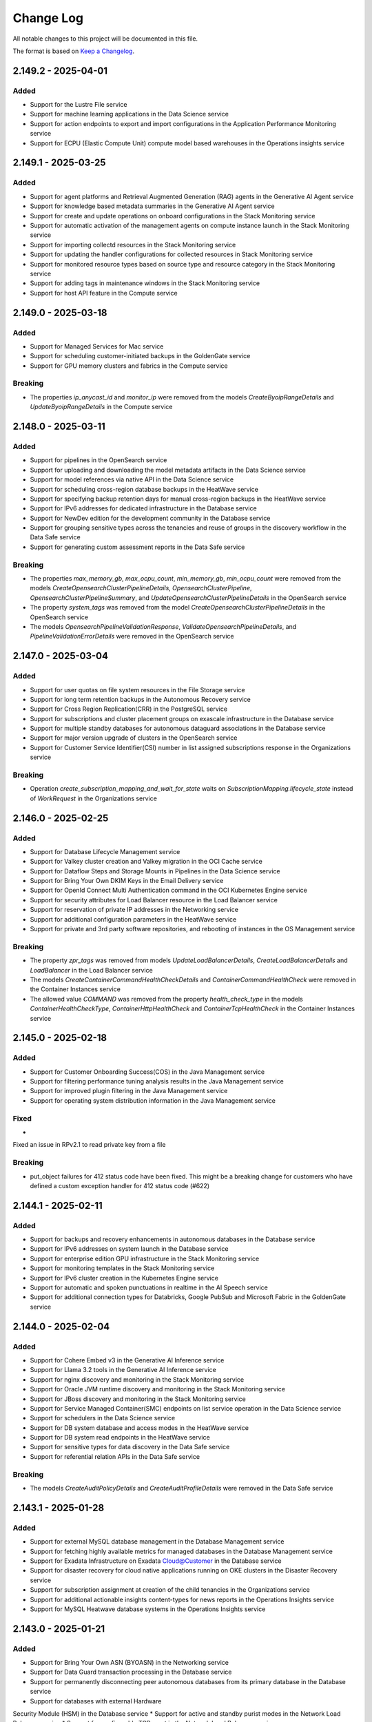 Change Log
~~~~~~~~~~
All notable changes to this project will be documented in this file.

The format is based on `Keep a Changelog <http://keepachangelog.com/>`_.

====================
2.149.2 - 2025-04-01
====================

Added 
----- 
* Support for the Lustre File service 
* Support for machine learning applications in the Data Science service 
* Support for action endpoints to export and import configurations in the Application Performance Monitoring service 
* Support for ECPU (Elastic Compute Unit) compute model based warehouses in the Operations insights service   

====================
2.149.1 - 2025-03-25
====================

Added 
----- 
* Support for agent platforms and Retrieval Augmented Generation (RAG) agents in the Generative AI Agent service 
* Support for knowledge based metadata summaries in the Generative AI Agent service 
* Support for create and update operations on onboard configurations in the Stack Monitoring service 
* Support for automatic activation of the management agents on compute instance launch in the Stack Monitoring service 
* Support for importing collectd resources in the Stack Monitoring service 
* Support for updating the handler configurations for collected resources in Stack Monitoring service 
* Support for monitored resource types based on source type and resource category in the Stack Monitoring service 
* Support for adding tags in maintenance windows in the Stack Monitoring service 
* Support for host API feature in the Compute service   

====================
2.149.0 - 2025-03-18
====================

Added 
----- 
* Support for Managed Services for Mac service 
* Support for scheduling customer-initiated backups in the GoldenGate service 
* Support for GPU memory clusters and fabrics in the Compute service   

Breaking 
-------- 
* The properties `ip_anycast_id` and `monitor_ip` were removed from the models `CreateByoipRangeDetails` and `UpdateByoipRangeDetails` in the Compute service   

====================
2.148.0 - 2025-03-11
====================

Added 
----- 
* Support for pipelines in the OpenSearch service 
* Support for uploading and downloading the model metadata artifacts in the Data Science service 
* Support for model references via native API in the Data Science service 
* Support for scheduling cross-region database backups in the HeatWave service 
* Support for specifying backup retention days for manual cross-region backups in the HeatWave service 
* Support for IPv6 addresses for dedicated infrastructure in the Database service 
* Support for NewDev edition for the development community in the Database service 
* Support for grouping sensitive types across the tenancies and reuse of groups in the discovery workflow in the Data Safe service 
* Support for generating custom assessment reports in the Data Safe service   

Breaking 
-------- 
* The properties `max_memory_gb`, `max_ocpu_count`, `min_memory_gb`, `min_ocpu_count` were removed from the models `CreateOpensearchClusterPipelineDetails`, `OpensearchClusterPipeline`, `OpensearchClusterPipelineSummary`, and `UpdateOpensearchClusterPipelineDetails` in the OpenSearch service 
* The property `system_tags` was removed from the model `CreateOpensearchClusterPipelineDetails` in the OpenSearch service 
* The models `OpensearchPipelineValidationResponse`, `ValidateOpensearchPipelineDetails`, and `PipelineValidationErrorDetails` were removed in the OpenSearch service   

====================
2.147.0 - 2025-03-04
====================

Added 
----- 
* Support for user quotas on file system resources in the File Storage service 
* Support for long term retention backups in the Autonomous Recovery service 
* Support for Cross Region Replication(CRR) in the PostgreSQL service 
* Support for subscriptions and cluster placement groups on exascale infrastructure in the Database service 
* Support for multiple standby databases for autonomous dataguard associations in the Database service 
* Support for major version upgrade of clusters in the OpenSearch service 
* Support for Customer Service Identifier(CSI) number in list assigned subscriptions response in the Organizations service   

Breaking 
-------- 
* Operation `create_subscription_mapping_and_wait_for_state` waits on `SubscriptionMapping.lifecycle_state` instead of `WorkRequest` in the Organizations service   

====================
2.146.0 - 2025-02-25
====================

Added 
----- 
* Support for Database Lifecycle Management service 
* Support for Valkey cluster creation and Valkey migration in the OCI Cache service 
* Support for Dataflow Steps and Storage Mounts in Pipelines in the Data Science service 
* Support for Bring Your Own DKIM Keys in the Email Delivery service 
* Support for OpenId Connect Multi Authentication command in the OCI Kubernetes Engine service 
* Support for security attributes for Load Balancer resource in the Load Balancer service 
* Support for reservation of private IP addresses in the Networking service 
* Support for additional configuration parameters in the HeatWave service 
* Support for private and 3rd party software repositories, and rebooting of instances in the OS Management service 

Breaking 
-------- 
* The property `zpr_tags` was removed from models `UpdateLoadBalancerDetails`, `CreateLoadBalancerDetails` and `LoadBalancer` in the Load Balancer service 
* The models `CreateContainerCommandHealthCheckDetails` and `ContainerCommandHealthCheck` were removed in the Container Instances service 
* The allowed value `COMMAND` was removed from the property `health_check_type` in the models `ContainerHealthCheckType`, `ContainerHttpHealthCheck` and `ContainerTcpHealthCheck` in the Container Instances service 

====================
2.145.0 - 2025-02-18
====================

Added 
----- 
* Support for Customer Onboarding Success(COS) in the Java Management service 
* Support for filtering performance tuning analysis results in the Java Management service 
* Support for improved plugin filtering in the Java Management service 
* Support for operating system distribution information in the Java Management service   

Fixed 
----- 
* 

Fixed an issue in RPv2.1 to read private key from a file   

Breaking 
-------- 
* put_object failures for 412 status code have been fixed. This might be a breaking change for customers who have defined a custom exception handler for 412 status code (#622)    

====================
2.144.1 - 2025-02-11
====================

Added 
----- 
* Support for backups and recovery enhancements in autonomous databases in the Database service 
* Support for IPv6 addresses on system launch in the Database service 
* Support for enterprise edition GPU infrastructure in the Stack Monitoring service 
* Support for monitoring templates in the Stack Monitoring service 
* Support for IPv6 cluster creation in the Kubernetes Engine service 
* Support for automatic and spoken punctuations in realtime in the AI Speech service 
* Support for additional connection types for Databricks, Google PubSub and Microsoft Fabric in the GoldenGate service   

====================
2.144.0 - 2025-02-04
====================

Added 
----- 
* Support for Cohere Embed v3 in the Generative AI Inference service 
* Support for Llama 3.2 tools in the Generative AI Inference service 
* Support for nginx discovery and monitoring in the Stack Monitoring service 
* Support for Oracle JVM runtime discovery and monitoring in the Stack Monitoring service 
* Support for JBoss discovery and monitoring in the Stack Monitoring service 
* Support for Service Managed Container(SMC) endpoints on list service operation in the Data Science service 
* Support for schedulers in the Data Science service 
* Support for DB system database and access modes in the HeatWave service 
* Support for DB system read endpoints in the HeatWave service 
* Support for sensitive types for data discovery in the Data Safe service 
* Support for referential relation APIs in the Data Safe service   

Breaking 
-------- 
* The models `CreateAuditPolicyDetails` and `CreateAuditProfileDetails` were removed in the Data Safe service   

====================
2.143.1 - 2025-01-28
====================

Added 
----- 
* Support for external MySQL database management in the Database Management service 
* Support for fetching highly available metrics for managed databases in the Database Management service 
* Support for Exadata Infrastructure on Exadata Cloud@Customer in the Database service 
* Support for disaster recovery for cloud native applications running on OKE clusters in the Disaster Recovery service 
* Support for subscription assignment at creation of the child tenancies in the Organizations service 
* Support for additional actionable insights content-types for news reports in the Operations Insights service 
* Support for MySQL Heatwave database systems in the Operations Insights service   

====================
2.143.0 - 2025-01-21
====================

Added 
----- 
* Support for Bring Your Own ASN (BYOASN) in the Networking service 
* Support for Data Guard transaction processing in the Database service 
* Support for permanently disconnecting peer autonomous databases from its primary database in the Database service 
* Support for databases with external Hardware 

Security Module (HSM) in the Database service 
* Support for active and standby purist modes in the Network Load Balancer service 
* Support for configurable TCP reset in the Network Load Balancer service   

Breaking 
--------
* Fixed 413 error for put operation of very large object in object storage service

====================
2.142.0 - 2025-01-14
====================

Added
-----
* Support for attaching route tables to VNICs and private IPs in the Networking service
* Support for Cross Cluster Search(CCS) for an opensearch cluster in the OpenSearch service
* Support for patch-level updates of the autonomous databases after provisioning in the Database service

Breaking
--------
* put_object failures for 412 status code have been fixed. This might be a breaking change for customers who have defined a custom exception handler for 412 status code (https://github.com/oracle/oci-python-sdk/issues/622)

====================
2.141.1 - 2024-12-20
====================

Fixed
-----
* `Github Issue #728 <https://github.com/oracle/oci-python-sdk/issues/728>`_ for RPv1.1

====================
2.141.0 - 2024-12-17
====================

Added 
----- 
* Support for backup retention locks on autonomous database create and update operations in the Database service 
* Support for multi-modality flags in data source in the Generative AI service 
* Support for knowledge base statistics in the Generative AI service 
* Support for document id, title and page numbers in citations in the Generative AI service 
* Support for creating and updating Amazon Web Services (AWS) asset-sources, EC2 and Elastic Block Store (EBS) assets in the Cloud Bridge service 
* Support for listing Amazon Web Services (AWS) regions available for discovery and migrations in the Cloud Bridge service 
* Support for stored video analysis in the AI Vision service 
* Support for HTTP or REST endpoint-based metric extensions in the OCI Monitoring service 
* Support for metric extension filter in the list metric extensions operation in the OCI Monitoring service 
* Support for creating and updating private endpoints for model deployments in the Data Science service 
* Support for OCI Identity user integration in the Big Data service 
* Support for user principal session tokens in the Big Data service 
* Support for historical cluster versions in the Big Data service 
* Support for new SKUs for digital assets editions in the Blockchain Platform service 
* Support for Zero ETL pipelines in the GoldenGate service   

Breaking 
-------- 
* Removed fallback to the deprecated Instance Metadata service (IMDS) V1 endpoint 
* `INSTANCE_METADATA_URL_CERTIFICATE_RETRIEVER_RETRY_STRATEGY` was modified to do 8 retry attempts and exponential backoff with Jitter between attempts, instead of 3 fixed interval retries  
* Parameter `compartment_id` in operation `list_metric_extensions` was removed from the `StackMonitoringClient` in the OCI Monitoring service   

====================
2.140.0 - 2024-12-10
====================

Added 
----- 
* Support for Bring Your Own Key (BYOK) in the Database service 
* Support for refreshing disaster recovery plans in the Disaster Recovery service 
* Support for private access to service instances in the Visual Builder service 
* Support for exadata fleet update and rollback maintenance cycle in the Fleet Application Management service 
* Support for Bring Your Own License (BYOL) for windows virtual machines in the Compute service 
* Support for cascading deletion of applications and runs in the Data Flow service 
* Support for on-demand translation and auto language detection during file translation in the AI Language service 
* Support for alias for endpoints in custom model flow and custom anonymization in the AI Language service   

Breaking 
-------- 
* Models `IdcsInfoDetails` and `AttachmentDetails` were removed from the Visual Builder service 
* Parameters `idcs_info` and `attachments` were removed from the model `VbInstance` in the Visual Builder service   

====================
2.139.0 - 2024-11-19
====================

Added 
----- 
* Support for optional parameters for unified auditing in the Database service 
* Support for user groups for creating technical requests in the Support Management service 
* Support for additional checksum algorithms (SHA-256, SHA-384, CRC32C) in the Object Storage service 
* Support for single Read Only (RO) endpoint for the read replicas in the PostgreSQL service 
* Support for exascale database vaults in the Database service 
* Support for virtual machine clusters with database vaults in the Database service 
* Support for N3-Gi version in the Database service   

Changed 
------- 
* The vendored library idna was upgraded from version `2.10` to `3.10` 
* The vendored library urllib3 was upgraded from version `1.26.9` to `1.26.20`   

Breaking 
-------- 
* The property `sub_components` was removed from the model `SubCategories` in the Customer Incident Management Service 
* The constants `LIMIT_STATUS_APPROVED`, `LIMIT_STATUS_PARTIALLY_APPROVED`, `LIMIT_STATUS_NOT_APPROVED`, `LIMIT_STATUS_REJECTED` were removed from the model `CreateLimitItemDetails` in the Customer Incident Management Service 
* The property `limit_status` was removed from the model `CreateLimitItemDetails` in the Customer Incident Management Service 
* The model `ServiceCategories` was removed from the Customer Incident Management Service   

====================
2.138.1 - 2024-11-12
====================

Added 
----- 
* Support for calling Oracle Cloud Infrastructure services in the me-alain-1 region 
* Support for connection refresh in the GoldenGate service 
* Support for secret compartment id in import and export operations of deployment wallet in the GoldenGate service 
* Support for creating metadata only backups in the GoldenGate service 
* Support for Llama 3.2 unit shape in Generative AI service 
* Support for Llama 3.2 vision in Generative AI Inference service 
* Support for Cohere CommandR response format in Generative AI Inference service   

====================
2.138.0 - 2024-11-05
====================

Added 
----- 
* Support for calling Oracle Cloud Infrastructure services in the ap-seoul-2 region 
* Support for calling Oracle Cloud Infrastructure services in the ap-suwon-1 region 
* Support for calling Oracle Cloud Infrastructure services in the ap-chuncheon-2 region 
* Support for MFA Enablement v2 in the Identity Domains service 
* Support for starting, stopping and updating min/max executor count for SQL Endpoints in the Data Flow service 
* Support for customer message in the Customer Incident Management Service 
* Support for REJECTED limitStatus in the Customer Incident Management Service   

Fixed 
----- 
* Issue with using `OkeWorkloaIdentityResourcePrincipalSigner` after the PyJWT upgrade to 2.4.0 introduced int OCI Python SDK `2.137.1` 
* UserWarning being emitted from Cryptography 43.x   

Breaking 
-------- 
* The operations `get_status` and `get_csi_number` were removed from the IncidentClient in the Customer Incident Management Service 
* The property `service_categories` was removed from the model `IncidentResourceType` in the Customer Incident Management Service 
* The properties `service_category` and `issue_type` were removed from the model `ServiceCategories` in the Customer Incident Management Service 
* The retry strategy for getting the X509 token from Identity service was modified and is now protected via circuit breaker   

====================
2.137.1 - 2024-10-29
====================

Added 
----- 
* Support for L3IP (Layer 3 IP) listeners in the Network Load Balancing service 
* Support for overriding an existing add-on installation in the Kubernetes Engine service   

====================
2.137.0 - 2024-10-22
====================

Added 
----- 
* Support for resource locking in the File storage service 
* Support for customer managed keys via Azure key vault and Amazon Web Services key vault in the Database service 
* Support for generated tokens on create secret operations in the Identity Domains service 
* Support for creating and updating Amazon Web Services asset-sources, EC2 and EBS assets in the Cloud Bridge service 
* Support for listing Amazon Web Services regions which are available for discovery and migration in the Cloud Bridge service 
* Support for model backup retention and restore in the Datascience service 
* Support for host capacity planning for host IO metrics in the Operations Insight service 
* Support for FastConnect redundancy in the Compute service 
* Support for create, publish, clone and delete operations on runbooks in the Fleet Application Management service 
* Support for platform configurations and metadata management in the Fleet Application Management service 
* Support for management of compliance policy rules in the Fleet Application Management service 
* Support for compliance report details based on compliance policy in the Fleet Application Management service 
* Support for administrative settings like auto discovery frequency in the Fleet Application Management service   

Changed 
------- 
* The vendored library PyJWT was upgraded from version `1.7.1` to version `2.4.0`   

Breaking 
-------- 
* The operation `update_plugin` was removed from the `OcbAgentSvcClient` client in the Cloud Bridge service 
* The property `discovery_schedule_id` was removed from the model `UpdateVmWareAssetSourceDetails` in the Cloud Bridge service 
* The constant `METRIC_NAME_HOST_CONTAINERS` and its value `HOST_CONTAINERS` was removed from the list of allowed values for the parameter `metric_name` in the model `HostPerformanceMetricGroup` in the Operations Insight service 
* The parent class of model `HostContainers` was changed from `HostPerformanceMetricGroup` to `HostConfigurationMetricGroup` and list of allowed values for the parameter `metric_name` was changed to `HOST_PRODUCT`, `HOST_RESOURCE_ALLOCATION`, `HOST_MEMORY_CONFIGURATION`, `HOST_HARDWARE_CONFIGURATION`, `HOST_CPU_HARDWARE_CONFIGURATION`, `HOST_NETWORK_CONFIGURATION`, `HOST_ENTITES`, `HOST_FILESYSTEM_CONFIGURATION`, `HOST_GPU_CONFIGURATION`, `HOST_CONTAINERS` in the Operations Insight service   

====================
2.136.0 - 2024-10-15
====================

Added 
----- 
* Support for open id connect discovery in the Oracle Kubernetes Engine service 
* Support for DNS security extensions (DNSSEC) in the DNS service 
* Support for restoring delta between backups to a new volume in the Block Volume service 
* Support for cross region backup copy and replication for volumes encrypted with customer keys in the Block Volume service 
* Support for list operation on deployment environments in the GoldenGate service 
* Support for defining environment types for deployments in the GoldenGate service   

Fixed 
----- 
* 

Fixed an issue with decoding UTF-8 characters in response models 
* Removed model files which were not accessible programmatically   

Breaking 
-------- 
* Response type changed to `oci.golden_gate.models.DeploymentBackup` for operations `copy_deployment_backup` and `create_deployment_backup` in the GoldenGate service   

====================
2.135.2 - 2024-10-08
====================

Added 
----- 
* Support for OCI Secure Desktops service 
* Support for window preferences on cloud automation tooling updates on ExaCC and ExaCS VM clusters in the Database service 
* Support for maintenance windows in the Stack Monitoring service 
* Renamed service OCI Container Engine to OCI Kubernetes Engine 
* Support for password as an optional parameter on creating admin users in the Fusion Apps as a Service 
* Support for IAM credentials for autonomous databases in the Operations Insights service   

Security 
------- 
* The upper bound for `cryptography` dependency has changed to versions less than `46.0.0`   

====================
2.135.1 - 2024-10-01
====================

Added 
----- 
* Support for calling Oracle Cloud Infrastructure services in the us-somerset-1 region 
* Support for calling Oracle Cloud Infrastructure services in the us-thames-1 region 
* Support for Security Attribute service
* Support for Zero Trust Packet Routing service 
* Support for zero trust packet routing security attributes in the Database service 
* Support for zero trust packet routing security attributes in the Networking service 
* Support for zero trust packet routing security attributes in the Network Load Balancer service 
* Support for disaster recovery failover in the Integration Cloud service   

====================
2.135.0 - 2024-09-24
====================

Added 
----- 
* Support for Generative AI Agent service 
* Support for undeleting autonomous databases in the Database service 
* Support for assigning key versions for the pluggable databases in the Database service 
* Support for lifecycle states on list autonomous database operation in the Database service 
* Support for data masking parameter on list refresh activity operation in the Fusion Application as a Service 
* Support for configuring custom endpoints on an instance in the Integration Cloud service 
* Support for updating channel schedules on instance create operation in the Analytics service 
* Support for ExaCC via management agents in the Operations Insights service 
* Support for appending and deleting allowed SQLs from SQL firewall policies in the Data Safe service 
* Support for alarm suppressions with compartment targets and recurring schedules in the Monitoring service   

Breaking 
-------- 
* A new value called `UNKNOWN_ENUM_VALUE` has been added to the enums of the parent class when a subclass is in the responses returned from services. If a service returns a value that cannot be recognized by the version of the SDK, then the enum will be set to this value. Previously this would throw an exception. 
* Property `dimensions` changed from required to optional in model `AlarmSuppressionSummary` in the Monitoring service 
* Value `STANDBY` was removed from the property `lifecycle_state` in models `IntegrationInstance` and `IntegrationInstanceSummary` in the Integration Cloud service   

====================
2.134.0 - 2024-09-17
====================

Added 
----- 
* Support for calling Oracle Cloud Infrastructure services in the eu-crissier-1 region 
* Support for dedicated AI cluster unit shapes in the Generative AI service 
* Support for ticket numbers when creating access requests in the Managed Access service 
* Support for 23ai database, cloud VM clusters and VM cluster patching in the Exadata Fleet Update service 
* Support for text to speech feature in the AI Speech service 
* Support for notifications and transfer of capacity requests in the OCI Control Center service   

Breaking 
-------- 
* Parameter `occ_customer_group_id` is now mandatory for methods `list_internal_namespace_occ_overviews`, `list_occ_availability_catalogs_internal`, `list_occ_capacity_requests_internal` in the OCI Control Center service  
2.133.0 - 2024-08-27
====================

Added 
----- 
* Support for Delegate Access Control service 
* Support for upgrade and downgrade of shapes of high performance mount targets in the File Storage service 
* Support for private endpoints in the Object Storage service 
* Support for create, update, list and delete operations on scheduling policies and scheduling windows in the Database service 
* Support for specifying domains while creating data guard associations in the Database service 
* Support for provision of developer autonomous databases in the Database service 
* Support for upgrade of developer autonomous databases to paid autonomous databases in the Database service 
* Support for scheduling plans, actions, execution windows and execution actions for maintenance scheduling in the Database service 
* Support for cross-region replication of virtual vaults in the Key Management service 
* Support for listing all active service summaries in the Announcements service 
* Support for VMware major and minor version upgrades in VMware Solution service 
* Support for updating protected database subscriptions in the Autonomous Recovery service 
* Support for health insurance id as an allowed document type in the Document Understanding service 
* Support for advanced database management features for autonomous databases in the Database Management service 
* Support for propagating request ids to load balancer servers in the Load balancer service 
* Support for automatic update orders in Fusion Application as a Service   

Breaking 
-------- 
* Constant `DOCUMENT_TYPE_INSURANCE_CLAIM` was renamed to `DOCUMENT_TYPE_HEALTH_INSURANCE_ID` in models `AnalyzeDocumentDetails` and `GeneralProcessorConfig` in the Document Understanding service 
* Property `document_id` was removed from model `DetectedDocumentType` in the Document Understanding service 
* Property `tenancy_id` was removed from models `DocumentClassificationFeature` and `DocumentKeyValueExtractionFeature` in the Document Understanding service   

====================
2.132.0 - 2024-08-20
====================

Added 
----- 
* Support for Fleet Application Management service 
* Support for creating maintenance runs using autonomous database software images in the Database service 
* Support for Object Storage buckets, Oracle databases, Oracle databases on exascale Infrastructure, autonomous container databases, and autonomous container databases on Cloud at Customer in the Disaster Recovery service 
* Support for multiple sharing modes in the OCI Cache service 
* Support for extended data retention periods for instances in the Integration Cloud service 
* Support for SQL watch and lifecycle management in the Database management service 
* Support for identity domains and feature sets in the Analytics Cloud service 
* Support for automatically extending the storage space for MySQL DB systems in pre-defined increments in the MySQL Database service   

Breaking 
-------- 
* Enums `protocol` in model `BasicDatabaseConnectionStringDetails`, `connector_type` in model `ConnectorDetails` and `DatabaseConnectionStringDetails`, `license_model` in model `DatabaseDiagnosticsAndManagementFeatureConfiguration`, `feature_status` in model `DatabaseFeatureConfiguration` in the Database management service will now follow forward compatibility rules - https://docs.oracle.com/en-us/iaas/tools/python/latest/forward-compatibility.html instead of raising `ValueError` for unknown enum values 
* The property `dr_plan_execution_type` has been removed from the API `list_dr_plan_executions` in the Disaster Recovery service   

====================
2.131.1 - 2024-08-13
====================

Added
-----
* Support for calling Oracle Cloud Infrastructure services in the me-abudhabi-4 region
* Support for viewing subscription limits in the Limits service
* Support for TCP idle timeout on network load balancer create and update operations in the Network Load Balancing service
* Support for creating integration instances of type Healthcare in the Integration Cloud service

Changed
-------
* The upper-bound for the circuitbreaker library was updated from `2.0.0` to `3.0.0` for Python versions 3.7 and above

====================
2.131.0 - 2024-08-06
====================

Added 
----- 
* Support for calling Oracle Cloud Infrastructure services in the me-riyadh-1 region 
* Support for vertically scaling a Database system in the PostgreSQL service 
* Support for flex shapes in the PostgreSQL service 
* Support for new fork repository feature in the Source Code Management service 
* Support for Developer Charts in the Source Code Management service 
* Support for pull requests and merge in Source Code Management service 
* Support for limiting custom and versioned custom software source content to the latest package versions in the OS Management service 
* Support for Open Data Hub (ODH) patching in a staged manner in the Big Data service 
* Support for Autoscale Memory Utilization in the Big Data service 
* Support for Resource Principal configuration feature in the Big Data service 
* Support for a new optional parameter compartment ID in the Java Management service 
* Support for Agent Installer in the Java Management service 
* Support for Java migration analysis request of deployed applications in the Java Management service 
* Support for JmsPlugin in the Java Management service 
* Support for improved cryptographic analysis result listing in the Java Management service 
* Support for improved fleet agent configuration setting in the Java Management service 
* Support for improved Java migration analysis result listing in the Java Management service 
* Support for improved library usage summary in the Java Management service 
* Support for improved performance tuning analysis result listing in the Java Management service 
* Support for improved work request listing in the Java Management service   

Breaking 
-------- 
* Parameter `credentials` is now required for model `CreateDbSystemDetails` in the PostgreSQL service   

====================
2.130.0 - 2024-07-30
====================

Added 
----- 
* Support for cluster placement groups on get operations in the Database service 
* Support for baseline metric for imported resources and metric extensions in the Stack Monitoring service 
* Support for implicit JIT and group membership provisioning during OpenID connect flow in the Identity Domains service 
* Support for realtime speech and customizations in the AI Speech service 
* Support for self-service instance maintenance API in the Compute service
* Support for GoldenGate suspend phase in the Database Migration service 
* Support for creating custom alert policies in the Data Safe service 
* Support for tunnel inspection in the Network firewall service 
* Support for diagnostics collection preferences and custom GI images in the Exadata Fleet Update service 
* Support for Resource Principals v2.1.2   

Breaking 
-------- 
* Property `service_principals` was removed from model `IdentityPropagationTrust` in the Identity Domains service   

====================
2.129.4 - 2024-07-23
====================

Added
-----
* Support for subscription id attribute in Cloud Exadata Infrastructure and Cloud VM Clusters in the Database service 
* Support for SQL and FTP monitors on create and update operations in the Application Performance Monitoring service 
* Support for MySQL Heatwave database systems in the Operations Insights service 
* Support for creating and updating schedules for user assessments and security assessments in the Data Safe service 
* Support for creating and updating sensitive data models of the tables for discovery in the Data Safe service 
* Support for additional optional parameters on autonomous database create and update operations in the Database service

Changed
-------
* The `INSTANCE_METADATA_URL_CERTIFICATE_RETRIEVER_RETRY_STRATEGY` was changed to retry a max of 3 times for max of 3 minutes and a fixed retry inerval of 30 seconds, and retry on 404, 429 and 5xx errors

====================
2.129.3 - 2024-07-16
====================

Added
-----
* Support for calling Oracle Cloud Infrastructure services in the me-abudhabi-2 region
 
====================
2.129.2 - 2024-07-09
====================

Added
-----
* Support for cost management of shared resources in the Usage service
* Support for creating new databases with oracle key vault on Exadata Cloud at Customer in the Database service
* Support for confirming key store details on Exadata Cloud at Customer in the Database service
* Support for Download Manager in the Object Storage service

====================
2.129.1 - 2024-07-02
====================

Added
-----
* Support for calling Oracle Cloud Infrastructure services in the `ap-singapore-2` region
* Support for additional parameters in list and delete operations in the File Storage service
* Support for host capacity planning to analyze disabled and deleted resources in the Operations Insights service
* Support for title and description updates in the Capacity Management service
* Support for listing parameters for migrations in the Database Migration service
* Support for Oracle exadata database service on exascale Infrastructure (ExaDB-XS) in the Database service
 
====================
2.129.0 - 2024-06-25
====================

Added
-----
* Support for MySQL to MySQL homogeneous migrations in the Database Migration service
* Support for manual cross-region backups in the MySQL Heatwave service
  
Breaking
--------
* The models AdvisorSettings, Agent, AgentCollection, AgentImageCollection, AgentImageSummary, AgentSummary, AwsS3DataTransferMediumDetails, AwsS3Details, ChangeAgentCompartmentDetails, ConnectDescriptor, CreateAdvisorSettings, CreateAwsS3Details, CreateConnectDescriptor, CreateDataPumpSettings, CreateDataTransferMediumDetails, CreateDatabaseLinkDetails, CreateDumpTransferDetails, CreateGoldenGateDetails, CreateGoldenGateHub, CreateGoldenGateServiceDetails, CreateGoldenGateServiceDetails, CreatePrivateEndpoint, CreateSshDetails, CreateVaultDetails, DataPumpSettings, DataTransferMediumDetails, DataTransferMediumDetailsV2, DatabaseCredentials, DatabaseLinkDetails, DatabaseObject, DbLinkDataTransferMediumDetails, DumpTransferDetails, GoldenGateDetails, GoldenGateHub, GoldenGateServiceDetails, GoldenGateSettings, MigrationObjectSummary, NfsDataTransferMediumDetails, ObjectStorageDataTransferMediumDetails, PrivateEndpointDetails, SshDetails, UpdateAdvisorSettings, UpdateAgentDetails, UpdateAwsS3Details, UpdateConnectDescriptor, UpdateDataPumpSettings, UpdateDataTransferMediumDetails, UpdateDatabaseLinkDetails, UpdateDumpTransferDetails, UpdateGoldenGateDetails, UpdateGoldenGateHub, UpdateGoldenGateServiceDetails, UpdateGoldenGateSettings, UpdatePrivateEndpoint, UpdateSshDetails, UpdateVaultDetails, VaultDetails were removed in the Database Migration service
* The operations change_agent_compartment, delete_agent, get_agent, list_agent_images, list_agents, and update_agent were removed in the Database Migration service
* The composite operations delete_agent_and_wait_for_state and update_agent_and_wait_for_state were removed in the Database Migration service
* The properties `agent_id`, `source_container_database_connection_id`, `exclude_objects`, `include_objects` and `vault_details` were removed from the model `CloneMigrationDetails` in the Database Migration service
* The properties `admin_credentials`, `connect_descriptor`, `certificate_tdn`, `credentials_secret_id`, `database_id`, `database_type`, `is_dedicated`, `manual_database_sub_type`, `private_endpoint`, `replication_credentials`, `ssh_details` and `vault_details` were removed in the model `Connection` in the Database Migration service
* The properties `database_id`, `database_type`, `is_dedicated`, and `manual_database_sub_type` were removed in the model `ConnectionSummary` in the Database Migration service
* The properties `admin_credentials`, `certificate_tdn`, `connect_descriptor`, `database_id`, `database_type`, `manual_database_sub_type`, `private_endpoint`, `replication_credentials`, `ssh_details`, `tls_keystore`, `tls_wallet` and `vault_details` were removed from the model `CreateConnectionDetails` in the Database Migration service
* The properties `advisor_settings`, `agent_id`, `csv_text`, `data_transfer_medium_details`, `data_transfer_medium_details_v2`, `datapump_settings`, `dump_transfer_details`, `exclude_objects`, `golden_gate_details`, `golden_gate_service_details`, `include_objects`, `source_container_database_connection_id` and `vault_details` were removed in the model `CreateMigrationDetails` in the Database Migration service
* The properties `map_parallelism`, `max_apply_parallelism`, and `min_apply_parallelism` were removed in the models `Replicat`, `UpdateReplicat`, and `CreateReplicat` in the Database Migration service
* The properties `advisor_settings`, `agent_id`, `credentials_secret_id`, `data_transfer_medium_details`, `data_transfer_medium_details_v2`, `datapump_settings`, `dump_transfer_details`, `exclude_objects`, `golden_gate_details`, `golden_gate_service_details`, `include_objects`, `source_container_database_connection_id` and `vault_details` were removed in the model `Migration` in the Database Migration service
* The properties `csv_text` and `items` were removed in the model `MigrationObjectCollection` in the Database Migration service
* The properties `agent_id`, `source_container_database_connection_id` and `vault_details` were removed in the model `MigrationSummary` in the Database Migration service
* The properties `admin_credentials`, `certificate_tdn`, `connect_descriptor`, `database_id`, `private_endpoint`, `replication_credentials`, `ssh_details`, `tls_keystore`, `tls_wallet` and `vault_details` were removed from the model `UpdateConnectionDetails` in the Database Migration service
* The properties `advisor_settings`, `agent_id`, `data_transfer_medium_details`, `data_transfer_medium_details_v2`, `datapump_settings`, `dump_transfer_details`, `exclude_objects`, `golden_gate_details`, `golden_gate_service_details`, `include_objects`, `source_container_database_connection_id` and `vault_details` were removed in the model `UpdateMigrationDetails` in the Database Migration service
* Allowed values `ODMS_VALIDATE_GG_SERVICE` and `ODMS_INITIALIZE_GGS` were removed from property `wait_after` in the models `StartMigrationDetails` and `ResumeJobDetails` in the Database Migration service
* Allowed values `ODMS_VALIDATE_GG_SERVICE` and `ODMS_INITIALIZE_GGS` were removed from property `current_phase` in the model `MigrationJobProgressResource` in the Database Migration service
* Allowed values `ODMS_VALIDATE_GG_SERVICE` and `ODMS_INITIALIZE_GGS` were removed from property `current_phase` in the model `MigrationJobProgressSummary` in the Database Migration service
* Allowed values `ODMS_VALIDATE_GG_SERVICE` and `ODMS_INITIALIZE_GGS` were removed from property `name` in the models `MigrationPhaseSummary` and `PhaseStatus` in the Database Migration service
* Allowed values `ODMS_VALIDATE_GG_SERVICE` and `ODMS_INITIALIZE_GGS` were removed from property `wait_after` in the model `Migration` in the Database Migration service
 
====================
2.128.2 - 2024-06-18
====================

Added
-----
* Support for public connection urls and public endpoints for autonomous databases in the Database service
* Support for insurance claim document type in the AI Document service
* Support for Microsoft IIS discovery and monitoring in the Stack Monitoring service
 
====================
2.128.1 - 2024-06-11
====================

Added
-----
* Support for 23ai based databases in Globally Distributed Database service
* Support for testing span enrichment groups in Application Performance Monitoring service
* Support for subscription suspension and termination orders in Fusion Apps as a Service
* Support for time first occurred and time last occurred for resource sightings in Cloud Guard service
* Support for alarm summary, notification title, and slack duration on create and update operations in Monitoring service
* Support for message creation timestamp in Queue service
 
====================
2.128.0 - 2024-06-04
====================

Added
-----
* Support for creating cross-region autonomous data guards in the Database service
* Support for listing autonomous database peers in the Database service
* Support for dedicated AI clusters in the Generative AI service
* Support for Llama chat and Lora Fine-Tuning method in the Generative AI service
* Support for adding and removing locks for connections, deployments, and deployment backups in the GoldenGate service
* Support for additional connection types for deployments and connections in the GoldenGate service
 
Breaking
--------
* The possible allowed values `OPENAI` and `DALLE3` were removed from the property runtime_type in the models LlmInferenceResponse, CohereLlmInferenceResponse, and LlamaLlmInferenceResponse in the Generative AI service
* The property message was removed from the model CohereMessage in the Generative AI service
* The property chat_request was made required in the model ChatDetails in the Generative AI service
 
====================
2.127.0 - 2024-05-28
====================

Added
-----
* Support for Demand Signal service
* Support for external database connectors in the Database service
* Support for monitoring standby databases in the Database Management service
* Support for resource overviews in the Capacity Management service
* Support for optional parameters in the download API in the Java Management Service Downloads service
 
Breaking
--------
* The operation list_occ_availabilities can return any string for the params resource_type and workload_type in the OCI Control Center service
* The model OccCapacityRequestComputeDetails has been removed in the OCI Control Center service
* The params resource_type and workload_type can accept any string in the models OccAvailabilitySummary and OccCapacityRequestBaseDetails in the OCI Control Center service
 
====================
2.126.4 - 2024-05-21
====================

Added
-----
* Support for the Resource Scheduler service
* Support for Bring Your Own Container (BYOC), custom networking and graceful termination of pipelines in the Data Science service
* Support for backup and replacement of master, utility, and edge nodes in the Big Data service
* Support for nested resource principal in the Data Science service
 
====================
2.126.3 - 2024-05-14
====================

Added
-----
* Support for the Marketplace Private Offer service
* Support for resizing local file systems in the Database service
* Support for PPv2 (Proxy Protocol version 2) in the Load Balancer service
* Support for custom return path for sent emails in the Email Delivery service
* Support for session resumption in the Load Balancer service
 
====================
2.126.2 - 2024-05-07
====================

Added
-----
* Support for resizing of local file systems in the Database service
* Support for adding user defined pause group in disaster recovery plan in the Disaster Recovery service
* Support for OS patching configs in the Big Data service
* Support for IP inventory and notification feature in the Networking service
* Support for accidental delete protection for load balancers, load balancer listeners, and load balancer backends in the Load Balancer service
* Support for backend max connections for load balancers in the Load Balancer service
* Support for listener max connections for load balancers in the Load Balancer service
 
====================
2.126.1 - 2024-04-30
====================

Added
-----
* Support for enabling unified auditing for DBHome in the Database service
* Support for listing minor Grid Infrastructure (GI) versions available for custom GI software image creation in the Database service
* Support for network security groups in the Recovery Cloud service
* Support for lineage metadata import in the Data Catalog service
* Support for workspace properties in workspace create and update operations in the Data Integration service
* Support for monitoring ExaCC databases in the Database Management service
* Support for validations on target and policy before the masking process in the Data Safe service
 
====================
2.126.0 - 2024-04-23
====================

Added
-----
* Support for the Cluster Placement Groups service
* Support for new optional parameter for managing approval template in the Managed Access service
* Support for cluster placement groups in the Compute service
* Support for replacing boot volume for virtual machines in the Compute service
* Support for assigning a cluster placement group to boot and block volumes in the Block Storage service
* Support for container workload integration in the Cloud Guard service
* Support for instances in OCI and 3rd party clouds in the OS Management service
 
Breaking
--------
* Support for default retries on the operations of the Managed Access service
* The Application Migration service was decommissioned and removed
* The property `instance_location` was removed from the method `get_managed_instance_analytic_content` and `summarize_managed_instance_analytics` in the `ReportingManagedInstanceClient` in the OS Management service
* The property `display_name` was removed from the method `list_software_packages` in the `SoftwareSourceClient` in the OS Management service
* The property `AdvisoryType` was removed from the method `list_managed_instance_errata` in the `ManagedInstanceClient` in the OS Management service
* The type of property `Architecture` was changed from `string` to `SoftwarePackageArchitecture` in the models `SoftwarePackage` and `SoftwarePackageSummary` in the OS Management service
 
====================
2.125.3 - 2024-04-16
====================

	
Added
-----
* Support for calling Oracle Cloud Infrastructure services in the me-abudhabi-3 region
* Support for new Image resource for an Autonomous Database in the Database service
* Support for creating Autonomous Container Database using Autonomous Database Software Image in the Database service
* Support for new dedicated AI cluster unit shape in the Generative AI service
* Support for Chat API for LLM models in the Generative AI service
* Support for network security groups (NSGs) in the Redis service
* Support for custom public egress on model deployments in the Data Science service
* Support for a new data transfer parameter for AWS S3 bucket in the Database Migration service
* Support for Oracle Process Automation instance start and stop operations in the Process Automation service
* Support for healthcare Natural Language Processing (NLP) in the AI Language service
* Support for identification and de-identification of Private Health Information (PHI) service in the AI Language service
* Support for multilingual content for using machine learning models in the AI Language service
* Support for usage statements in cost management in the Usage service
 
====================
2.125.2 - 2024-04-09
====================

Added
-----

* Support for calling Oracle Cloud Infrastructure services in the ap-dcc-gazipur-1 region
* Support for the DNS-based backend health check in the Network Load Balancer service
* Support for Fail Open in the Network Load Balancer service
* Support for adding and updating Instant failover in the Network Load Balancer service
* Support for adding and updating source type and resource category for resource types in the Stack Monitoring service
* Support for searching resources based on resource category,  source type, multiple compartments, multiple lifecycle states in the Stack Monitoring service
* Support for filtering listed resources based on lifecycle status in the Stack Monitoring service
* Support for creating tasks with new config parameters in the Stack Monitoring service
* Support for Composite Resource Principal integration in the Data Flow service



====================
2.125.1 - 2024-04-02
====================

Added
-----
* Support for assigned private IP and single stack IPV6 feature for Network Load Balancer Service
* Support for Configuration API in Email Delivery Service
* Support for the status field in creating data source resource for Cloud Guard Service
* Support for TLSv1.3 in Load Balancer Service
* Support for sending mails via HTTPS for Email Delivery Service
 
====================
2.125.0 - 2024-03-26
====================

Added
-----
- Support for creating and updating a refreshable clone with auto-refresh for an Autonomous Database in the Database service
- Support for symmetric hashing in the Network Load Balancer service
- Support for creating and deploying helm command specifications in the DevOps Service
- Support for uninstalling helm chart when deleting an Oracle Kubernetes Stage through the DevOps Service
- Support for collecting metrics and filter plugin with Unified Monitoring Agent (UMA) in the Logging service
- Support for reading logs from head position after agent restart in the Logging service
- Support for monitoring MySQL HeatWave clusters in Database Management Service
- Support for multiple severities in an alarm in the Monitoring service
 
Breaking
--------
- The properties `DisplayName` and `Description` were made required in the model `CreateUnifiedAgentConfigurationDetails` in the Logging service
- The property `RecordInput` was made required in the model `OperationalMetricsSource` in the Logging service
 
====================
2.124.2 - 2024-03-19
====================

Added
-----
* Support for standalone Oracle HTTP server discovery and monitoring in the Stack Monitoring service
* Support for attribute management for traces in the Application Performance Monitoring service
* Support for async jobs and document translations in the AI language service
 
====================
2.124.1 - 2024-03-12
====================

Added
-----
* Support for new development license type on dedicated infrastructure in the Database service
* Support for placement parameters on Autonomous Container Database create operation in the Database service
* Support for autoscaling on model deployment in the Data Science service
 
====================
2.124.0 - 2024-03-05
====================

Added
-----
* Support for Linux capabilities configuration for the containers in the Container Instances service
* Support for service platforms in the Oracle Store Platform Gateway service
* Support for whisper models and delete job operation in the Speech service
* Support for new SQL insight content types in news reports in the Operations Insights service
* Support for launching virtual machines with multiple volumes in the Compute service
 
Breaking
--------
* The property `CapacityPlanningResources` has been made optional in the model `NewsContentTypes` in the Operations Insights service
 
====================
2.123.0 - 2024-02-27
====================

Added
-----
* Support for specifying dialog version when creating skills entities in the Digital Assistant service
* Support for bulk creation of skill entities in the Digital Assistant service
* Support for training skill query entities in the Digital Assistant service
* Support for cascading delete of skill custom entities in the Digital Assistant service
* Support for creating autonomous dataguard associations in the Database service
* Support for auto generation of secrets in the Secret Management service
* Support for cluster placement groups in Cloud Exadata Infrastructure in the Database service
* Support for retrieving previous logs of the container in the Container Instances service
* Support for queue sources in the Connector Hub service
* Support for automatic key rotation in the Key Management Service
* Support for downloading operator activity reports and assignment healthchecks in the Operator Access Control service
* Support for operator requesting access in the future time in the Operator Access Control service
* Support for forwarding hypervisor logs in the Operator Access Control service
* Support for asynchronous data asset export in the Data Catalog service
* Support for launch with multiple volumes for virtual machines in the Compute Service
* Support for tagging in Database Management service
 
Breaking
--------
* Support for default retries on operations of the Connector Hub service
* Property `max_cpu_core_count` was removed from models `UpdateAutonomousDatabaseDetails`, `CreateRefreshableAutonomousDatabaseCloneDetails`, `CreateCrossRegionDisasterRecoveryDetails`, `CreateCrossRegionAutonomousDatabaseDataGuardDetails`, `CreateAutonomousDatabaseFromBackupTimestampDetails`, `CreateAutonomousDatabaseFromBackupDetails`, `CreateAutonomousDatabaseDetails`, `CreateAutonomousDatabaseCloneDetails`, `CreateAutonomousDatabaseBase`, `AutonomousDatabase`, `AutonomousDatabaseSummary` in the Database service
* Property `key_id` in model `CreateSecretDetails` is made required in the Vault service
* Model `DatabaseConnectionCredentailsByName` was renamed to `DatabaseConnectionCredentialsByName` in the Database service
 
====================
2.122.0 - 2024-02-20
====================


Added
-----
* Support for calling Oracle Cloud Infrastructure services in the me-dcc-doha-1 region
* Support for Secure Desktops service
* Support for enabling and disabling Simultaneous Multithreading (SMT) for virtual machines in the Compute service
* Support for Bring Your Own Container Jobs (BYOC v2) in the Data Science service
* Support for expanded language translation in the AI Language service
* Support for additional flags for ignoring transliteration and text length to be considered for determining dominant language in the AI Language service
 
Breaking
--------
* The model `PreTrainedPhiModelDetails` was removed in the AI Language service
* The field `system_tags` has changed type from `dict(str, object)` to `dict(str, dict(str, object))` in the models `endpoint`, `endpoint_summary`, `model`, `model_summary`, `project`, and `project_summary` in the AI Language service
 
====================
2.121.1 - 2024-02-13
====================

Added
-----
* Support for adding automatic backups during cross region operations and disaster recovery in the Autonomous Database service
* Support for overlapping CIDR in network path analyzer in the Virtual Network Monitoring service
* Support for additional attributes in entity and topology in the Log Analytics service
* Support for historic collection and log type while creating object collection rules in the Log Analytics service
* Support for position aware parsers in the Log Analytics service
* Support for filtering log sources, detection rules and scheduled tasks based on target service in the Log Analytics service
* Support for additional recall and release attributes in the Log Analytics service
* Support for opc-meta-properties header while uploading log events in the Log Analytics service
* Support for Generative AI Inference service
 
====================
2.121.0 - 2024-02-06
====================

Added
-----
* Support for the Globally Distributed Database service
* Support for secret auto-rotation in the Secret Management service
* Support for dedicated key management in the Key Management service
* Support for resource locking operations in the Digital Media service
* Support for data sources, including prometheus emitter, in the Management Agent service
* Support for Bring Your Own Certificates (BYOC) in the MySQL HeatWave Database service
 
Breaking
--------
* Models `MediaWorkflowJobFact`, `MediaWorkflowJobFactCollection` and `MediaWorkflowJobFactSummary` were removed from the Digital Media service
* Methods `get_media_workflow_job_fact` and `list_media_workflow_job_facts` were removed from the Digital Media service
 
====================
2.120.0 - 2024-01-30
====================

Added
-----
* Support for OCI Control Center service
* Support for giro value set for address rules in the Oracle Store Platform service
* Support for giro in tax information for subscriptions in the Oracle Store Platform service
* Support for REST connectivity with Oath2 in the Data Integration service
* Support for resolver rules limit increase in the DNS service
* Support for named credentials in the Database Management service
 
Breaking
--------
* Default retry disabled on the operations of the DNS service
 
====================
2.119.1 - 2024-01-23
====================

Added
-----
* Support for the Generative AI service
* Support for additional currencies and countries for paid listings in the Marketplace service
* Support for process sets in the Stack Monitoring service
 
====================
2.119.0 - 2024-01-16
====================

Added
-----
* Support for resource id filter on the service work requests in the Container Instances service
* Support for polyglot vulnerability audit in the Application Dependency Management service
* Support for create, read, and update operations on peer databases in the Data Safe service
* Support for dimension specific alarm suppressions in the Monitoring service
* Support for calculating audit volume in the Data Safe service
* Support for viewing schema accesses in data safe user assessments in the Data Safe service
* Support for security feature usage in the Data Safe service
* Support for viewing the top security findings in data safe security assessments in the Data Safe service
* Support for additional filters in list findings operation in the Data Safe service
* Support for updating risk level of the specified finding in the Data Safe service
 
Breaking
--------
* Method `create_vulnerability_audit_and_wait_for_state` now waits on `oci.adm.models.VulnerabilityAudit` instead of `oci.adm.models.WorkRequest` in the Application Dependency Management service
 
====================
2.118.2 - 2024-01-11
====================

Fixed
-----
* Removed dependency on python-pkcs11
 
====================
2.118.1 - 2024-01-09
====================

Added
-----
* Support for calling Oracle Cloud Infrastructure services in the sa-valparaiso-1 region
* Support for creation of up to 60 containers per container instance in the Container Instances service
* Support for Oracle GoldenGate discovery and monitoring in the Stack Monitoring service
* Support for GoldenGate stream analytics in the GoldenGate service
* Support for backup work requests in MySQL Heatwave service
* Support for create, update, delete and list operations on premise vantage points in the Application Performance Monitoring service
* Support for create, update, delete and list operations on workers in the Application Performance Monitoring service
* Support for host capacity planning for compute instances and host unallocated metrics in the Operations Insights service
 
====================
2.118.0 - 2023-12-12
====================

Added
-----
* Support for changing compartments of configurations in the PostgreSQL service
* Support for granular policies including compartments, resource types, and recommendations in the Optimizer service
* Support for token exchanges in the Identity Domains service
* Support for Apache HTTP server discovery and monitoring in the Stack Monitoring service
* Support for resource locking in the Data Catalog service
* Support for concurrency throttling in the Data Integration service
* Support for reboot migrations for VMs on dedicated hosts in the Compute service
* Support for connection routing method settings and subnet update in the GoldenGate service
* Support for data discovery of commonly used sensitive types in the Data Safe service
* Support for incremental extract and updates to the workflows in the Data Integration service 
 
Breaking
--------
* Support for default retries on the operations of the Optimizer service
 
====================
2.117.0 - 2023-12-04
====================

Added
-----
* Support for calling Oracle Cloud Infrastructure services in the eu-dcc-zurich-1 and the sa-bogota-1 region
* Support for managing certificates of target Servers in the Golden Gate service
* Support for AWR Hub Snapshot ingest endpoints in the Operations Insights service
* Support for reducing false positives in the Application Dependency Management service
* Support for ARM shapes in the Data Science service
* Support for new optional parameters in the upload discovery data API in the Usage service
* Support for multiple clusters in a Software-Defined Data Centers (SDDCs) in the Ocvp service
* Support for No/Zero days backup in Autonomous Container Database in the Database service
* Support for provisioning a VM Cluster with a choice of Exadata image version in the Database service
* Support for updating ocpu/ecpu count, local storage , ACD count and Exadata storage on Cloud Autonomous VM Cluster and Autonomous VM Cluster in the Database service
* Support for serial console history in the Database service
* Support for Oracle Linux 8 version database system in the Database service
 
Breaking
--------
* Constants `CURRENT_SKU_HOUR`, `CURRENT_SKU_MONTH`, `CURRENT_SKU_ONE_YEAR`, `CURRENT_SKU_THREE_YEARS`, `NEXT_SKU_HOUR`, `NEXT_SKU_MONTH`, `NEXT_SKU_ONE_YEAR`, `NEXT_SKU_THREE_YEARS` were renamed to `CURRENT_COMMITMENT_HOUR`, `CURRENT_COMMITMENT_MONTH`, `CURRENT_COMMITMENT_ONE_YEAR`, `CURRENT_COMMITMENT_THREE_YEARS`, `NEXT_COMMITMENT_HOUR`, `NEXT_COMMITMENT_MONTH`, `NEXT_COMMITMENT_ONE_YEAR`, `NEXT_COMMITMENT_THREE_YEARS` respectively in models `CreateEsxiHostDetails`, `EsxiHost` and `EsxiHostSummary` in the Ocvp service
* Parameters `sddc_id`, `current_sku`, `next_sku`, were renamed to `cluster_id`, `current_commitment`, `next_commitment` in models `CreateEsxiHostDetails`, `EsxiHost` and `EsxiHostSummary` in the Ocvp service
* Parameters `non_upgraded_esxi_host_id` and `failed_esxi_host_id` were removed from model `CreateEsxiHostDetails` in the Ocvp service
* Constants `INITIAL_SKU_HOUR`, `INITIAL_SKU_MONTH`, `INITIAL_SKU_ONE_YEAR`, `INITIAL_SKU_THREE_YEARS` were removed from model `CreateSddcDetails` in the Ocvp service
* Parameters `compute_availability_domain`, `instance_display_name_prefix`, `esxi_hosts_count`, `initial_sku`, `is_hcx_enabled`, `hcx_vlan_id`, `is_hcx_enterprise_enabled`, `workload_network_cidr`, `provisioning_subnet_id`, `vsphere_vlan_id`, `vmotion_vlan_id`, `vsan_vlan_id`, `nsx_v_tep_vlan_id`, `nsx_edge_v_tep_vlan_id`, `nsx_edge_uplink1_vlan_id`, `nsx_edge_uplink2_vlan_id`, `replication_vlan_id`, `provisioning_vlan_id`, `initial_host_shape_name`, `initial_host_ocpu_count`, `is_shielded_instance_enabled`, `capacity_reservation_id`, `datastores` were removed from model `CreateEsxiHostDetails` in the Ocvp service
* Models `SupportedSkuSummary` and `SupportedSkuSummaryCollection` were removed from the Ocvp service
 
====================
2.116.0 - 2023-11-14
====================

Added
-----
* Support for the PostgreSQL service
* Support for new operations in the Identity Domains service
* Support for enabling, disabling, and renewing SSL/TLS in the Big Data service
* Support for diarization in the AI Speech service
* Support for Capacity Topology API in the Compute service  
 
Breaking
--------
* Model `MyRequest` in the Identity Domains service now allows only certain restricted values. For more information please see https://docs.public.oneportal.content.oci.oraclecloud.com/en-us/iaas/tools/python/latest/api/identity_domains/models/oci.identity_domains.models.MyRequest.html#oci.identity_domains.models.MyRequest 
 
====================
2.115.1 - 2023-11-07
====================

Added
-----
* Support for Java Management Service Downloads
* Support for creating autonomous dataguard associations in the Database service
* Support for SaaS administrative user configurations for autonomous database in the Database service
* Support for macOS in the the Java Management service
* Support for distribution and management of deployment rule sets in the Java Management service
* Support for new download location of Oracle Java runtime binaries in the Java Management service
* Support for exporting data across regions in the Java Management service
 
Fixed
-----
* Fixed an issue in Resource Principals v2.1 introduced in the `v2.111.0` release
 
====================
2.115.0 - 2023-10-31
====================

Added
-----
* Support for calling Oracle Cloud Infrastructure services in the us-saltlake-2 region
* Support for disaster recovery of load balancers, network load balancers and file systems in the Disaster Recovery service
* Support for performing disaster recovery drills in the Disaster Recovery service
* Support for enterprise SKUs and extensibility in the Stack Monitoring service
* Support for metric extensions in the Stack Monitoring service
* Support for baseline and anomaly detection in the Stack Monitoring service
* Support for integration with Database Management service in the MySQL HeatWave service
* Support for MySQL database management in the Database Management service
* Support for database firewalls in the Data Safe service
 
Breaking
--------
* The properties `compartment_id` and `user_assessment_id` were removed from the `ProfileAggregation` model in the Data Safe service
 
====================
2.114.0 - 2023-10-24
====================

Added
-----
* Support for optional parameters for autonomous container database create and update operations in the Database service
* Support for maintenance runs for autonomous container database resources in the Database service
* Support for runtime unsupported connections for Oracle Database and MySQL database types in the Database Tools service
* Support for PostgreSQL, Generic JDBC connections with runtime unsupported in the Database Tools service
* Support for resource locking in the Database Tools service
* Support for proxy sessions for Oracle database connections in the Database Tools service
* Support for global active tables in the NoSQL Database service
* Support for application dependency management (ADM) remediation features in the Application Dependency Management service
* Support for additional connections types for Amazon Kinesis, Amazon Redshift, Elasticsearch, Generic, Google BigQuery, Google Cloud Storage and Redis Database resources in the Golden Gate service
* Support for optional parameters for the list alarms status operation in the Monitoring Service
 
Breaking
--------
* Support for retries by default on operations of the Database Tools service
* Support for retries by default on operations of the Monitoring service
* The paremeter `opc_retry_token` was removed from operations `change_database_tools_connection_compartment` and `change_database_tools_private_endpoint_compartment` in the Database Tools service
* Properties `user_password`, `connection_string` and `user_name` were removed from models `CreateDatabaseToolsConnectionOracleDatabaseDetails` and `CreateDatabaseToolsConnectionMySqlDetails` in the Database Tools service
 
====================
2.113.0 - 2023-10-17
====================

Added
-----
* Support for the Caching Service
* Support for the Marketplace Publisher service
* Support for higher limits for network firewalls in the Network Firewall service
* Support for exporting access request reports in the Lockbox service
* Support for storage mounts for jobs and notebooks in the Data Science service
* Support for unified agent operational metrics for the service configurations in the Logging Management service
 
Breaking
--------
* Property `approver_levels` in models `ApprovalTemplateSummary` changed from required to optional in the Lockbox service
* Properties `lockbox_partner` and `partner_compartment_id` in models `LockboxSummary` changed from required to optional in the Lockbox service
* Allowed values `ENUM_STRING` and `RQS_FILTER` were removed from the property `type` in model `Parameter` in the Logging service
* Properties `rqs_type` and `display_name` were removed from model `Parameter` in the Logging service
* Parameter `service_stage` was removed from operation `list_services` from the logging management client in the Logging service
* Properties `mapped_secrets`, `application_lists`, `url_lists`, `ip_address_lists`, `security_rules`, `decryption_rules` and `decryption_profiles` were removed from models `CreateNetworkFirewallPolicyDetails`, `NetworkFirewallPolicy` and `UpdateNetworkFirewallPolicyDetails` in the Network Firewall Service
* Property `sources` is replaced by `source_address` and property `destinations` is replaced by `destination_address` in models `DecryptionRuleMatchCriteria` and `SecurityRuleMatchCriteria` in the Network Firewall Service
* Property `applications` is replaced by `application` and property `urls` is replaced by `url` in model `SecurityRuleMatchCriteria`in the Network Firewall Service
 
====================
2.112.4 - 2023-10-10
====================

Added
-----
* Support for creating flow log type capture filters in Virtual Cloud Network service
* Support for export and import of metadata in Data Integration service
* Support for displaying resource usage information on autonomous vm cluster get operations in Database service
* Support for displaying resource usage information for the list of autonomous container databases on autonomous vm cluster get operations in Database service
* Support for pluggable database with enhanced features in Database service
* Support for exporting container and kubernetes app listings in Marketplace service
* Support for work request statuses for export container and kubernetes app listings in Marketplace service
 
====================
2.112.3 - 2023-10-03
====================

Added
----- 
* Support for elastic resource pools in the Database service
* Support for private endpoints in the Data Science service
* Support for File System Service (FSS) as transfer medium for data export and import in the Database Migration service
* Support for new optional parameters on replica create, update and list operations in the MySQL Heatwave service  
 
====================
2.112.2 - 2023-09-26
====================

Added
-----
* Support for listing compute performances and storage performances in Database service
* Support for private endpoints for external key managers in Key Management service
* Support for additional parameters in vaults and keys for external key managers in Key Management service
* Support for domains while creating integration instances in Oracle Integration Cloud service

====================
2.112.1 - 2023-09-12
====================

Added
------
* Support for SQL tuning sets in Database Management service
* Support for announcement chaining in Announcements service
* Support for automatic promotion of hosts in Stack Monitoring service
* Support for face detection in AI Vision service
* Support for change parameters on list character sets operation in Database Management service
* Support for displaying software sources attached to a managed instance group in OS Management service
* Support for Alloy configuration
 
Fixed
-----
* Fixed a bug in `EnvRptPathProvider` introduced after adding support for Resource Principals v3
 
====================
2.112.0 - 2023-09-05
====================

Added
-----
* Support for queue channels in the Queue Service
* Support for entity lineage retrieval and asynchronous glossary export in the Data Catalog service
* Support for filtering and sorting while listing work requests in the Container Instances service
* Support for the ability to create support requests for various support ticket types (TECH, LIMIT, ACCOUNT) in the Customer Incident Management Service
* Endpoint changed from https://incidentmanagement.{region}.{domainAndTopLevelDomain} to https://incidentmanagement.{region}.oci.{domainAndTopLevelDomain} (e.g. https://incidentmanagement.us-phoenix-1.oraclecloud.com to https://incidentmanagement.us-phoenix-1.oci.oraclecloud.com) in the Customer Incident Management Service
 
Breaking
--------
* The models `UserClient` and `UserClientCompositeOperations` were removed in the Customer Incident Management Service
* The parameter `availability_domain` was removed from models `Resource` and `CreateResourceDetails` in the Customer Incident Management Service
* The constants `REGION_DEV`, `REGION_SEA`, `REGION_INTEG_NEXT`, `REGION_INTEG_STABLE`, `REGION_PHX`, `REGION_IAD`, `REGION_FRA`, `REGION_EU_FRANKFURT_1`, `REGION_LHR`, `REGION_YYZ`, `REGION_NRT`, `REGION_ICN`, `REGION_BOM`, `REGION_GRU`, `REGION_SYD`, `REGION_ZRH`, `REGION_JED`, `REGION_AMS`, `REGION_KIX`, `REGION_MEL`, `REGION_YUL`, `REGION_HYD`, `REGION_YNY` were removed from the models `Resource` and `CreateResourceDetails` in the Customer Incident Management Service
* The constants `AVAILABILITY_DOMAIN_DEV_1`, `AVAILABILITY_DOMAIN_DEV_2`, `AVAILABILITY_DOMAIN_DEV_3`, `AVAILABILITY_DOMAIN_INTEG_NEXT_1`, `AVAILABILITY_DOMAIN_INTEG_STABLE_1`, `AVAILABILITY_DOMAIN_SEA_AD_1`, `AVAILABILITY_DOMAIN_SEA_AD_2`, `AVAILABILITY_DOMAIN_SEA_AD_3`, `AVAILABILITY_DOMAIN_PHX_AD_1`, `AVAILABILITY_DOMAIN_PHX_AD_2`, `AVAILABILITY_DOMAIN_PHX_AD_3`, `AVAILABILITY_DOMAIN_US_ASHBURN_AD_1`, `AVAILABILITY_DOMAIN_US_ASHBURN_AD_2`, `AVAILABILITY_DOMAIN_US_ASHBURN_AD_3`, `AVAILABILITY_DOMAIN_US_ASHBURN_AD_4`, `AVAILABILITY_DOMAIN_EU_FRANKFURT_1_AD_1`, `AVAILABILITY_DOMAIN_EU_FRANKFURT_1_AD_2`, `AVAILABILITY_DOMAIN_EU_FRANKFURT_1_AD_3`, `AVAILABILITY_DOMAIN_UK_LONDON_1_AD_1`, `AVAILABILITY_DOMAIN_UK_LONDON_1_AD_2`, `AVAILABILITY_DOMAIN_UK_LONDON_1_AD_3`, `AVAILABILITY_DOMAIN_CA_TORONTO_1_AD_1`, `AVAILABILITY_DOMAIN_AP_TOKYO_1_AD_1`, `AVAILABILITY_DOMAIN_AP_SEOUL_1_AD_1`, `AVAILABILITY_DOMAIN_AP_MUMBAI_1_AD_1`, `AVAILABILITY_DOMAIN_SA_SAOPAULO_1_AD_1`, `AVAILABILITY_DOMAIN_ME_JEDDAH_1_AD_1`, `AVAILABILITY_DOMAIN_AP_OSAKA_1_AD_1`, `AVAILABILITY_DOMAIN_AP_SYDNEY_1_AD_1`, `AVAILABILITY_DOMAIN_EU_ZURICH_1_AD_1`, `AVAILABILITY_DOMAIN_EU_AMSTERDAM_1_AD_1`, `AVAILABILITY_DOMAIN_AP_MELBOURNE_1_AD_1`, `AVAILABILITY_DOMAIN_CA_MONTREAL_1_AD_1`, `AVAILABILITY_DOMAIN_AP_HYDERABAD_1_AD_1`, `AVAILABILITY_DOMAIN_AP_CHUNCHEON_1_AD_1`, `AVAILABILITY_DOMAIN_NO_AD` were removed from the models `Resource` and `CreateResourceDetails` in the Customer Incident Management Service
* The parameter `region` was modified to accept any string in the models `Resource` and `CreateResourceDetails` in the Customer Incident Management Service
* The parameter `country` was removed from the model `CreateUserDetails` in the Customer Incident Management Service
* The parameter `source` was removed from the operation `get_status` in `IncidentClient` the Customer Incident Management Service
 
====================
2.111.0 - 2023-08-29
====================

Added
----- 
* Support for creating and updating network monitors in the Application Performance Monitoring Synthetics service
* Support for integration of GoldenGate service for replication in the Database Migration Service
* Support for displaying resource usage information on autonomous container database and cloud autonomous vm cluster get operations in the Database service
* Support for FastConnect Media Access Control Security (MACSec) fail open option in the Network Monitoring service
* Support for generic bare metal types and configuration maps in compute instance platform configuration in the Compute service
* Support for encrypted FastConnect in the Network Monitoring service
* Support for new parameters on customer premises equipment and virtual circuit create operations in the Network Monitoring service
* Support for virtual circuit associated tunnels in the Network Monitoring service
* Support for additional parameters on dynamic routing gateway create and update operations in the Network Monitoring service
* Support for assigning an IPv6 address to a compute instance during instance launch or secondary VNIC attach in the Compute service
* Support for Resource Principals v3.0
* Support for OKE Workload Auth Provider
 
Breaking
--------
* Models `AddAnalyticsClusterDetails`, `AddHeatWaveClusterDetails`, `AnalyticsCluster`, `AnalyticsClusterMemoryEstimate`, `AnalyticsClusterNode`, `AnalyticsClusterSchemaMemoryEstimate`, `AnalyticsClusterSummary`, `AnalyticsClusterTableMemoryEstimate`, `UpdateAnalyticsClusterDetails` were removed from MySQL Database Service
* Parameters `is_analytics_cluster_attached` and `analytics_cluster` removed from models `DbSystemSummary` and `DbSystem`, in the MySQL Database Service
* Allowed values `ADD_ANALYTICS_CLUSTER`, `UPDATE_ANALYTICS_CLUSTER`, `DELETE_ANALYTICS_CLUSTER`, `START_ANALYTICS_CLUSTER`, `STOP_ANALYTICS_CLUSTER`, `RESTART_ANALYTICS_CLUSTER`, `GENERATE_ANALYTICS_CLUSTER_MEMORY_ESTIMATE` were removed from parameter `operation_type` from model `WorkRequest`, `WorkRequestSummary` in the MySQL Database Service
* Allowed value `ANALYTICSCLUSTER` was removed from parameter `is_supported_for` from model `ShapeSummary` in the MySQL Database Service
* Allowed value `ANALYTICSCLUSTER` was removed from parameter `is_supported_for` from operation `list_shapes` in the `mysqlaas_client` in the MySQL Database Service
* Operations `add_analytics_cluster`, `delete_analytics_cluster`, `generate_analytics_cluster_memory_estimate`, `get_analytics_cluster`, `get_analytics_cluster_memory_estimate`, `restart_analytics_cluster`, `start_analytics_cluster`, `stop_analytics_cluster`, `update_analytics_cluster` were removed from the `db_system_client` in the MySQL Database service
* Operations `add_analytics_cluster_and_wait_for_state`, `delete_analytics_cluster_and_wait_for_state`, `generate_analytics_cluster_memory_estimate_and_wait_for_state`, `restart_analytics_cluster_and_wait_for_state`, `start_analytics_cluster_and_wait_for_state`, `stop_analytics_cluster_and_wait_for_state`, `update_analytics_cluster_and_wait_for_state` were removed from client `db_system_client_composite_operations` in the MySQL Database service
 
====================
2.110.2 - 2023-08-22
====================

Added
-----
* Support for Compute Cloud at Customer service
* Support for warehouse data objects in the Operations Insights service
* Support for standard queries on operations Insights data objects in the Operations Insights service
* Support for database in memory on autonomous database create operations in the Database service
 
====================
2.110.1 - 2023-08-15
====================

Added
-----
* Support for credential stores, including Single Sign-On support, for deployments in the GoldenGate service
* Support for container security contexts in the Container Instances service
* Support for placement constraints and cluster configurations on cluster networks in the Compute service
2.110.0 - 2023-08-08
====================

Added
-----
* Support for backup retention on autonomous database create operations in the Database service
* Support for exclude tables for replication in the Database Migration service
* Support for adding and updating auto failover maximum data loss limits for local autonomous data guards in the Database service
* Support for limiting networking diagram ingestion in the Networking Monitoring service
* Support for new operations for deployment upgrades in the GoldenGate service
* Support for getting model type information and base model versions while creating language custom models in the AI Language service
* Support for support field in class metric in the AI Language service
* Support for Compute Cloud at Customer resource type in the Operator Access Control service
* Support for managing account management info, account recovery settings, app roles, apps, app status changers, grants, identity propagation trusts and settings, request-able groups, requests, security questions, OAuth tokens, and user attribute settings in the Identity Domains service

Breaking
--------
* Property `ipv6_cidr_block` is removed from models `Vcn` and `CreateVcnDetails` in the Networking Monitoring service
* Property `ipv6_public_cidr_block` is removed from models `Vcn` and `Subnet` in the Networking Monitoring service
* Property `is_internet_access_allowed` is removed from models `UpdateIpv6Details`, `Ipv6` and `CreateIpv6Details` in the Networking Monitoring service
* Property `public_ip_address` is removed from model `Ipv6` in the Networking Monitoring service
* Support for retries by default on operations of the Operator Access Control service

====================
2.109.0 - 2023-08-01
====================

Added
-----
* Support for the Exadata Fleet Update service
* Support for REST-based log collection, multi-conditional labels, and collection properties in the Logging Analytics service
* Support for Kubernetes cluster credential rotation in the Container Engine for Kubernetes service
* Support for zero-downtime features in the Fusion Apps as a Service service
* Support for news reports in the Operations Insights service 
 
Breaking
--------
* Allowed value `ACCELERATION_MAINTENANCE` was removed from the property `task_type` in the models `StandardTask`, `ScheduledTaskSummary` and `ScheduledTask` in the Logging Analytics service
* Allowed value `ACCELERATION_MAINTENANCE` was removed from the parameter `task_type` in operation `list_scheduled_tasks` in the Logging Analytics service
 
====================
2.108.0 - 2023-07-25
====================

Added
-----
* Support for composing multiple document service custom key value models into one single model in Document Understanding Service
* Support for custom hostname in the Compute service
* Support for cloud subscription in the Organizations service
* Support for automatic backup download in the GoldenGate service
* Support for creating single use (non-recurring) budgets in the Budgets service  
 
Breaking
--------
* Support for retries by default on operations of the Budgets service
* Properties `is_classic_subscription`, `payment_model`, `region_assignment`, `lifecycle_state`, `start_date`, `end_date`, `classic_subscription_id`, `time_created` are deleted from model `SubscriptionSummary` in the Organizations service
* Properties `classic_subscription_id`, `is_classic_subscription`, `payment_model`, `region_assignment`, `lifecycle_state`, `skus`, `program_type`, `customer_country_code`, `cloud_amount_currency`, `csi_number`, `subscription_tier`, `is_government_subscription`, `promotion`, `purchase_entitlement_id`, `start_date`, `end_date` are deleted from models `Subscription` and `AssignedSubscription` in the Organizations service
* Properties `classic_subscription_id`, `is_classic_subscription`, `payment_model`, `region_assignment`, `lifecycle_state`, `start_date`, `end_date`, `csi_number` are deleted from model `AssignedSubscriptionSummary` in the Organizations service
 
====================
2.107.0 - 2023-07-18
====================

Added
-----
* Support for calling Oracle Cloud Infrastructure services in the mx-monterrey-1 region
* Support for Kerberos and LDAP with NFSv3 in the File Storage service
* Support for capacity reservation checks for movable compute instances in the Disaster Recovery service
* Support for Oracle MFT monitoring in the Stack Monitoring service
* Support for OS patching in the Big Data service
* Support for master and utility nodes in the Big Data service
* Support for connectivity testing in the GoldenGate service
 
Breaking
--------
* The type of property `size_in_bytes` was changed from `float` to `int` for the `DeploymentBackup`, `DeploymentBackupSummary`, `TrailFileSummary`, and `TrailSequenceSummary` in the GoldenGate service
* The property `function_id` was made required in the model `UpdateInvokeFunctionUserDefinedStepDetails` in the Disaster Recovery service
* The properties `run_on_instance_id` and `script_command` were made required in the model `UpdateRunLocalScriptUserDefinedStepDetails` in the Disaster Recovery service
* The properties `run_on_instance_id` and `object_storage_script_location` were made required in the model `UpdateRunObjectStoreScriptUserDefinedStepDetails` in the Disaster Recovery service
* The property `additional_capabilities` was removed from models `CreateContainerDetails` and `Container` in the Container Instances service
 
====================
2.106.0 - 2023-07-11
====================

Added
-----
* Support for specifying default snapshot enablement, verified response codes, client certificate details, and request authentication schemes when creating or updating synthetic monitors in the Application Performance Monitoring service
* Support for address rules, address verification, and requesting addresses in the OSP Gateway service
* Support for synchronous operations in the Document Understanding service
* Support for migration without SSH to database hosts (DMS) in the Database Migration service
* Support for processing workload mappings in the Container Engine for Kubernetes service
* Support for Salesforce, MySQL HeatWave, and Oracle EBS, Sieble, and PeopleSoft connectors in the Data Integration service
* Support for updating the envelope key of a volume backup in the Block Volume service 
 
Breaking
--------
* Support for retries by default on operations of the OSP Gateway service
* The type of property `BillingAddress` was changed from `BillingAddress` to `Address` in the `Subscription` and `SubscriptionSummary` models in the OSP Gateway service
* Enums `value_type` in model `FieldValue`, `field_type` in model `DocumentField`, `unit` in model `Dimensions` will now follow forward compatibility rules - https://docs.oracle.com/en-us/iaas/tools/python/latest/forward-compatibility.html instead of raising `ValueError` for unknown enum values
 
Security
-------
* The upper bound for `cryptography` dependency has changed to versions less than `42.0.0`
 
====================
2.105.0 - 2023-06-27
====================

Added
-----
* Support for calling Oracle Cloud Infrastructure services in the eu-frankfurt-2 region
* Support for the OS Management Hub service
* Support for changing the key store type, and rotating keys, on Exadata Cloud at Customer in the Database service
* Support for launching VM database systems using Ampere A1 shapes in the Database service
* Support for additional currencies and countries on paid listings in the Marketplace service
* Support for ECPU integration in the License Manager service
* Support for freeform and defined tags on resources in the Generic Artifacts service
* Support for SQL endpoints in the Data Flow service
* Support for setting replication delays on channels in the MySQL Database service
* Support for setting how channels handle replicated tables with no primary key in the MySQL Database service
* Support for SQL Plan Management (SPM) in Database Management service  
 
Breaking
--------
* Support for retries by default on operations of the Generic Artifacts service
 
====================
2.104.3 - 2023-06-20
====================

Added
-----
* Support for serial console access in the Database service
* Support for an increased storage size limit of up to 384 TBs in the Database service
* Support for network security group (NSG) support for private database registrations / private endpoints in the Database Migration service
* Support for document classification on documents of more than one page in the Data Labeling service
* Support for importing datasets in the Data Labeling service
* Support for specifying a shape when creating applications in the Functions service
* Support for creating and managing pools in the Data Flow service
* Support for specifying certificate parameters when creating or updating a node in the Roving Edge Infrastructure service
* Support for certificate management in the Roving Edge Infrastructure service
* Support for upgrade bundle management in the Roving Edge Infrastructure service
 
====================
2.104.2 - 2023-06-13
====================

Added
-----
* Support for the OCI Control Center service
* Support for resource quotas and limits in the Usage service
* Support for allowing users to select the billing interval of deleted ESXi hosts while adding new ESXi hosts in the VMWare Solution service
* Support for custom key/value pairs and custom document classification in the AI Document service
* Support for namespace-prefixed domains in the Object Storage service
* Support for getting the full path to a pre-authenticated request in the Object Storage service
* Support for Java migration analysis, performance tuning recommendations, and JDK LCM customization in the Java Management service
* Support for the TCPS protocol for cloud databases in the Operations Insights service
* Support for AIX hosts that are monitored via Enterprise Manager in the Operations Insights service
 
====================
2.104.1 - 2023-06-06
====================

Added
-----
* Support for calling Oracle Cloud Infrastructure services in the eu-madrid-2 region
* Support for bulk include/exclude of migration objects in the Database Migration service
* Support for Kafka cluster profiles, including dedicated Kafka broker nodes, in the Big Data service
* Support for MySQL HeatWave Lakehouse in the MySQL Database service
* Support for capacity reports in the Compute service

====================
2.104.0 - 2023-05-30
====================

Added
-----
* Support for policy-based snapshots in the File Storage service
* Support for creating and updating a VM cluster network with disaster recovery network support in the Database service
* Support for setting a management dashboard or saved search to be shared across OCI Observability & Management services in the Management Dashboard service  
 
Breaking
--------
* The property `port` was deprecated and made optional in the `ScanDetails` model in the Database service
 
====================
2.103.0 - 2023-05-23
====================

Added
-----
* Support for CRI-O parsing in the Logging service
* Support for retrieving the resource availability domain when getting Exadata infrastructure or VM clusters in the Database service
* Support for specifying database servers when creating dedicated autonomous databases in the Database service
* Support for secondary egress zones in the DNS service
 
Breaking
--------
* The models `LogIncludedSearch`, `LogIncludedSearchSummary`, `LogIncludedSearchSummaryCollection`, `LogIncludedSearch`, `LogIncludedSearchSummary` and `LogIncludedSearchSummaryCollection` were removed in the Logging service
* The property `keys` was made required in the `UnifiedAgentCsvParser` and `UnifiedAgentTsvParser` models in the Logging service
* The property `patterns` was made required in the `UnifiedAgentGrokParser` and `UnifiedAgentMultilineGrokParser` models in the Logging service
* The properties `sources` and `destination` were made required in the `UnifiedAgentLoggingConfiguration` model in the Logging service
* The property `format` was made required in the `UnifiedAgentMultilineParser` model in the Logging service
* The property `expression` was made required in the `UnifiedAgentRegexParser` model in the Logging service
* The property `paths` was made required in the `UnifiedAgentTailLogSource` model in the Logging service
* The property `channels` was made required in the `UnifiedAgentWindowsEventSource` model in the Logging service
* The operations `get_log_included_search` and `list_log_included_searches` were removed from the `LoggingManagementClient` in the Logging service
* A new required property `external_downstreams` was added in the `zone` model in the DNS service
 
====================
2.102.0 - 2023-05-16
====================

Added
-----
* Support for self-service integration in the Fusion Apps as a Service service
 
Breaking
--------
* The models `AttachExistingInstanceDetails`, `CreateNewInstanceDetails`, `CreateOicServiceInstanceDetails`, `CreateServiceInstanceDetails`, `FawAdminInfoDetails` and `CreateOaxServiceInstanceDetails` were removed from the Fusion Apps as a Service service
* The property `action` was removed from the `ServiceAttachment` model in the Fusion Apps as a Service service
* The property `action` was removed from the `CreateServiceAttachmentDetails` model in the Fusion Apps as a Service service
 
====================
2.101.0 - 2023-05-09
====================

Added
-----
* Support for the Access Governance service
* Support for creating, updating, listing and downloading one-off patches in the Database service
* Support for changing disaster recovery configurations of remote autonomous databases in the Database service
* Support for scheduling automatic backups in the Database service
* Support for provisioning Software-Defined Data Centers (SDDCs) using standard bare metal shapes, with Block Storage as the datastore, in the VMWare Solution service
* Support for parity with the configuration options of the Compute service in the Compute Autoscaling service
 
Breaking
--------
* The Data Connectivity Management service was removed from the SDK
 
====================
2.100.0 - 2023-05-02
====================

Added
-----
* Support for calling Oracle Cloud Infrastructure services in the eu-jovanovac-1 region
* Support for bring-your-own-license TLS and ORDS certificates in the Database service
* Support for tags in the Stack Monitoring service
* Support for GPU shapes for model deployments in the Data Science service
* Support for returning networking details of instances in the Visual Builder service
* Support for high-memory VMs in the Compute service
* Support for integrating with the Integration Cloud service in the Process Automation service
* Support for managing on-demand node upgrades in node pools in the Container Engine for Kubernetes service  
 
Breaking
--------
* The model `UpdateVirtualNodeDetails` was removed from the Container Engine for Kubernetes service
* The property `type` in the `DiscoveryDetails` model in the Application Migration service was fixed to no longer support `UNKNOWN_ENUM_VALUE`. Instead, a `ValueError` will be raised if this property is assigned a value that it does not support.
* The property `protocol` in the `IdentityProvider` model in the Identity Data Plane service was fixed to no longer support `UNKNOWN_ENUM_VALUE`. Instead, a `ValueError` will be raised if this property is assigned a value that it does not support.
* The properties `lifecycle_state`, `kind`, and `last_execution_status` in the `Rule` model in the Log Analytics service were fixed to no longer support `UNKNOWN_ENUM_VALUE`. Instead, a `ValueError` will be raised if these properties are assigned a value that they do not support.
* The properties `type` and `lifecycle_state` in the `Parameter` model in the Digital Assistant service were fixed to no longer support `UNKNOWN_ENUM_VALUE`. Instead, a `ValueError` will be raised if these properties are assigned a value that they do not support.
* The property `model_type` in the `AbstractField`, `ConnectionDetails`, `Filter`, `Operation`, and `Source` models in the Data Integration service was fixed to no longer support `UNKNOWN_ENUM_VALUE`. Instead, a `ValueError` will be raised if this property is assigned a value that it does not support.
* The property `baseline_ocpu_utilization` in the `LaunchInstanceShapeConfigDetails` model in the Compute service was fixed to no longer support `UNKNOWN_ENUM_VALUE`. Instead, a `ValueError` will be raised if this property is assigned a value that it does not support.
* The property `type` in the `AssetSource`, `AssetSourceCredentials`, and `AssetSourceSummary` models in the Cloud Migration service was fixed to no longer support `UNKNOWN_ENUM_VALUE`. Instead, a `ValueError` will be raised if this property is assigned a value that it does not support.
* The property `lifecycle_state` in the `AssetSource`, `AssetSourceConnection`, `AssetSourceSummary`, `DiscoverySchedule`, and `DiscoveryScheduleSummary` models in the Cloud Migration service was fixed to no longer support `UNKNOWN_ENUM_VALUE`. Instead, a `ValueError` will be raised if this property is assigned a value that it does not support.
* The property `connection_type` in the `AssetSourceConnection` model in the Cloud Migration Service was fixed to no longer support `UNKNOWN_ENUM_VALUE`. Instead, a `ValueError` will be raised if this property is assigned a value that it does not support.
 
====================
2.99.1 - 2023-04-25
====================

Added
-----
* Support for enabling mTLS authentication with Listener and for providing custom value for TLS port and Non-TLS Port during AVM Cluster Creation in Database service
* Support for usedDataStorageSizeInGbs property for autonomous database in the Database service
* Support for csiNumber organization in Tenant Manager Control Plane service
* Support for creating and updating an infrastructure with LACP support in Database service
* Support for changePrivateEndpointOutboundConnection operation in Integration Cloud service
* Support for Enable Process in Integration Cloud service
* Support for Disaster Recovery, DR enablement, switchover, and failover feature in Fusion Apps service
* Support for discovery and monitoring of External Exadata infrastructure in Database Management Service
 
====================
2.99.0 - 2023-04-18
====================

Added
-----
* Support for private endpoints in the Digital Assistant service
* Support for canceling backups in the Database service
* Support for improved labeling of key/value pairs in the Data Labeling service 
 
Breaking
--------
* Support for retries by default on operations of the Digital Assistant service
* The property `opc_retry_token` was removed from the models `configure_digital_assistant_parameters`, `rotate_channel_keys`, `start_channel`, `stop_channel` in the Digital Assistant service
- The property `lifetime_logical_clock` was removed from the models `Record`, `Dataset` and `Annotation` in the Digital Assistant service
- The property `digital_assistant_id` was renamed to `id` in the `list_digital_assistants` model in the Digital Assistant service
- The property `is_latest_skill_only` was renamed to `is_latest_version_only` in the `list_packages` method in the Digital Assistant service
- The property `skill_id` was renamed to `id` in the `list_skills` model in the Digital Assistant service
- The properties `authorization_endpoint_url` and `subject_claim` were made optional in the `AuthenticationProvider` model in the Digital Assistant service
 
====================
2.98.0 - 2023-04-11
====================

Added
-----
* Support for rotation of certificates on autonomous VM clusters on Exadata Cloud at Customer in the Database service
* Support for ACD and OKV wallet naming for autonomous databases and dedicated autonomous databases on Exadata Cloud at Customer in the Database service
* Support for Exadata cloud service application virtual IPs (VIPs) in the Database service
* Support for additional manageability features for large sensitive data models and masking policies in the Data Safe service
* Support for getting user profile details and assignments for databases and fleets in the Data Safe service
* Support for enabling ADDM spotlight for databases in the Operations Insights service  
 
Breaking
--------
* The property `additional_database_status` was removed from the models `AutonomousDatabase`, `AutonomousDatabaseSummary`, `AutonomousDataWarehouse`and `AutonomousDataWarehouseSummary` in the Database service  
 
====================
2.97.0 - 2023-04-04
====================

Added
-----
* Support for pre-emptible worker nodes in the Container Engine for Kubernetes service
* Support for larger data storage (now up to 128TB) in the MySQL Database service
* Support for HTTP health checks for HTTPS backend sets in the Load Balancer service  
 
Breaking
--------
* The property `backend_set_name` was made required in the `ForwardToBackendSet` model in the Load Balancer service
2.96.1 - 2023-03-28
====================

Added
-----
* Support for ACD and OKV wallet naming for autonomous databases and dedicated autonomous databases on Exadata Cloud at Customer in the Database service
* Support for validating the credentials of a connection in the DevOps service
* Support for GoldenGate Replicat performance profiles when creating a migration in the Database Migration service
* Support for connection diagnostics on registered databases in the Database Migration service
* Support for launching bare metal instances in an RDMA network in the Compute service
 
====================
2.96.0 - 2023-03-21
====================

Added
-----
* Support for backup automation integration with the Database Recovery service in the Database service
* Support for changing the disaster recovery configuration of an autonomous database in remote regions of its disaster recovery association in the Database service
* Support for creating a remote disaster recovery association clone of an autonomous database in the Database service
* Support for managed build stages to be configured to use custom shape build runners in the DevOps service
* Support for listing pre-built functions and creating functions from pre-built functions in the Functions service
* Support for connections types for database resources of type Amazon S3, HDFS, SQL Server, Java Messaging service, Mongo DB, Oracle NoSQL, and Snowflake in the GoldenGate service

Breaking
--------
* The constant value `MODEL_TYPE_LAKE_HOUSE_CONNECTION` was renamed to `MODEL_TYPE_LAKE_CONNECTION` in the Connection, ConnectionDetails, ConnectionSummary, CreateConnectionDetails and UpdateConnectionDetails models in the Data Integration Service
* The constant value `MODEL_TYPE_LAKE_HOUSE_DATA_ASSET` was renamed to `MODEL_TYPE_LAKE_DATA_ASSET` in the enum ModelTypeEnum in the DataAsset, CreateDataAssetDetails, DataAssetSummary, and UpdateDataAssetDetails models in the Data Integration Service
* Model `UpdateConnectionFromLakehouse` was renamed to `UpdateConnectionFromLake` in the Data Integration Service
* The constant values for `lifecycle_state` property of model `FunctionSummary` are removed in the Functions Service

====================
2.95.0 - 2023-03-14
====================

Added
-----
* Support for the Identity Domains service
* Support for long-term backups for autonomous databases on Exadata Cloud at Customer in the Database service
* Support for database OS patching in the Database service
* Support for managing enhanced clusters, cluster add-ons, and serverless virtual node pools in the Container Engine for Kubernetes service
* Support for templates and copy object requests in the Data Integration service
* Support for maintenance features in the GoldenGate service
* Support for AMD_MILAN_BM_GPU configuration type on instances in the Compute service
* Support for host storage metrics and network metrics as part of host capacity planning in the Operations Insights service
 
Breaking
--------
* `UNKNOWN_ENUM_VALUE` will be returned for unknown enum values, instead of raising `ValueError`, for property `protocol` in model `IdentityProvider` in the Identity Data Plane service
* `UNKNOWN_ENUM_VALUE` will be returned for unknown enum values, instead of raising `ValueError`, for property `lifecycle_state` in model `TemplateSummary` in the Identity Data Plane service
 
Security
--------
* The upper bound for `cryptography` dependency has changed to versions less than `40.0.0` to address security vulnerability CVE-2023-23931. For more discussion please see https://github.com/oracle/oci-python-sdk/issues/515
  
====================
2.94.0 - 2023-03-07
====================

Added
-----
* Support for creating and updating autonomous database long-term backup schedules in the Database service
* Support for creating, updating, and deleting autonomous database long-term backups in the Database service
* Support for model deployment resources to use customized container images containing runtime dependencies of ML models and custom web servers to handle inference requests in the Data Science service
* Support for using the compartmentIdInSubtree parameter when summarizing management agent counts in the Management Agent Cloud service
* Support for getting agent property details in the Management Agent Cloud service
* Support for filtering by gateway ID when listing agents in the Management Agent Cloud service
* Support for the Hebrew and Greek languages during AI language text translation in the AI Language service
* Support for auto-detection when analyzing text with pre-trained models in the AI Language service
* Support for specifying update operation constraints when updating an instance in the Compute Service
* Support for disaster recovery in the Content Management service
* Support for advanced autonomous databases insights in the Operations Insights service  
 
Breaking
--------
* Support for retries by default on operations of the Analytics Cloud service
* The value `ACTIVE` was removed from `LifecycleDetails` in the `OceInstanceSummary` and `OceInstance` model in the Content Management service 
 
====================
2.93.1 - 2023-02-28
====================

Added
-----
* Support for calling Oracle Cloud Infrastructure services in the eu-dcc-rating-1, eu-dcc-rating-2, eu-dcc-dublin-1, eu-dcc-dublin-2, and eu-dcc-milan-2 regions
* Support for on-demand bootstrap script execution in the Big Data Service
 
====================
2.93.0 - 2023-02-21
====================

Added
-----
* Support for async jobs in the AI Anomaly Detection service
* Support for specifying algorithm hints and windows sizes during model training in the AI Anomaly Detection service
* Support for specifying a sensitivity value during model detection in the AI Anomaly Detection service
* Support for discovery and monitoring of external Oracle database infrastructure components in the Database Management service
 
Breaking
--------
* The type for property `system_tags` was changed from a dict of string to another dict to a dict of a string to object for `project_summary`, `project`, `model_summary`, `model`, `data_asset_summary`, `data_asset`, `ai_private_endpoint_summary`, `ai_private_endpoint` models in the AI Anomaly Detection service
* Support for retries by default on operations of the AI Anomaly Detection service
 
====================
2.92.0 - 2023-02-14
====================

Added
-----
* Support for the Visual Builder Studio service
* Support for the Autonomous Recovery service
* Support for retries by default on operations of the Compute service
* Support for selecting specific database servers when creating autonomous VM clusters in the Database service
* Support for creating autonomous VMs during the creation of autonomous VM clusters in the Database service

Breaking
--------
* Support for retries by default on operations of the Compute service

====================
2.91.0 - 2023-02-07
====================

Added
-----
* Support for changing Data Guard role of a database instance within the Database service
* Support for listing autonomous container database versions in the Database service
* Support for specifying a database version when creating or updating an autonomous container database in the Database service
* Support for specifying an eCPU count when creating or updating autonomous shared databases in the Database service
* Support for Helm attestation and Helm arguments on deploy operations in the DevOps service
* Support for uploading master key wallets for deployments in the GoldenGate service
* Support for custom configurations in the Operations Insights service  
 
Breaking
--------
* Field `cpu_core_count` has been made optional in the models `AutonomousDatabaseSummary` and `AutonomousDatabase` in the Database service
 
====================
2.90.4 - 2023-01-31
====================

Added
-----
* Support for ECPU billing for autonomous databases and dedicated autonomous databases on Exadata Cloud at Customer in the Database service
* Support for providing a vault secret ID when creating or updating autonomous shared databases in the Database service
* Support for including ORDS and database transform URLs as autonomous database connections in the Database service
* Support for role-based access control on OpenSearch clusters in the Search service
* Support for managed shell stages on deployments in the DevOps service
* Support for memory encryption on confidential VMs in the Compute service
* Support for configuration items, and reporting ownership of configuration items, in the Application Performance Monitoring service

====================
2.90.3 - 2023-01-24
====================

Added
-----
* Support for the Cloud Migrations service
* Support for setting up custom private IPs while creating private endpoints in the Database service
* Support for machine learning pipelines in the Data Science service
* Support for personally identifiable information detection in the AI Language service  
 
====================
2.90.2 - 2023-01-17
====================

Added
-----
* Support for calling Oracle Cloud Infrastructure services in the us-chicago-1 region
* Support for cross-region replication in the File Storage service
* Support for setting up private DNS on ExaCS systems during provisioning in the Database service
* Support for elastic storage expansion on infrastructure resources for Exadata Cloud at Customer in the Database service
* Support for target versions during infrastructure patching on Cloud Exadata infrastructure in the Database service
* Support for creating model version sets in the model catalog in the Data Science service
* Support for associating a model with a model version set in the Data Science service
* Support for custom key/value annotations on documents in the Data Labeling service
* Support for configurable timeouts in the Service Mesh service  
 
====================
2.90.1 - 2023-01-10
====================

Security
--------
* Upgrade wheel version for applicable Python versions to fix security vulnerability as mentioned in https://github.com/oracle/oci-python-sdk/pull/502

====================
2.90.0 - 2022-12-13
====================

Added
-----
* Support for the Queue service
* Support for Intel X9 shapes when launching VM database systems in the Database service
* Support for enabling, disabling, and editing Database Management service connections on pluggable databases in the Database service
* Support for availability configurations and maintenance window schedules on synthetic monitors in the Application Performance Monitoring service
* Support for scheduling cascading deletes on a project in the DevOps service
* Support for cancelling a scheduled cascading delete on a project in the DevOps service
* Support for issue and action fields on job phases of validation and migration processes in the Database Migration service
* Support for cluster profiles in the Big Data service
* Support for egress-only services in the Service Mesh service
* Support for optional listeners and service discovery metadata on virtual deployments in the Service Mesh service
* Support for canceling work requests in the accepted state in the Service Mesh service
* Support for filtering work requests on associated resource id and operation status in the Service Mesh service
* Support for sorting while listing work requests, listing work request logs, and listing work request errors in the Service Mesh service
* Support for Oracle Managed Access integration in the Fusion Apps as a Service service
* Support for refresh scheduling in the Fusion Apps as a Service service
* Support for additional connections types on database resources in the GoldenGate service
* Support for retries by default on operations of the Fusion Apps as a Service service
* Support for retries by default on operations of the Database Migration service
* Support for retries by default on operations of the Service Mesh service    
 
Breaking
--------
* Support for default retries on operations of the Service Mesh service
* Support for default retries on operations of the Database Migration service
* Support for default retries on operations of the Fusion Apps as a Service service
* The property `service_instance_type` changed from optional to required in the model `AttachExistingInstanceDetails` in Fusion Apps as a Service service
* The property `instance_id` changed from optional to required in the model `AttachExistingInstanceDetails` in Fusion Apps as a Service service
* The property `details` changed from optional to required in the model `CreateNewInstanceDetails` in Fusion Apps as a Service service
* The property `name` changed from optional to required in the model `CreateOaxServiceInstanceDetails` in Fusion Apps as a Service service
* The property `adw_admin_pass` changed from optional to required in the model `FawAdminInfoDetails` in Fusion Apps as a Service service
* The property `notification_email` changed from optional to required in the model `FawAdminInfoDetails` in Fusion Apps as a Service service
* The type of property `rules` changed from a list of `AccessPolicyRule` to list of `AccessPolicyRuleDetails` for model `CreateAccessPolicyDetails` in the Service Mesh service
* The type of property `rules` changed from a list of `AccessPolicyRule` to list of `AccessPolicyRuleDetails` for model `UpdateAccessPolicyDetails` in the Service Mesh service
* The type of property `mtls` changed from `CreateIngressGatewayMutualTransportLayerSecurityDetails` to `IngressGatewayMutualTransportLayerSecurityDetails` for model `CreateIngressGatewayDetails` in the Service Mesh service
* The type of property `mtls` changed from `CreateIngressGatewayMutualTransportLayerSecurityDetails` to `IngressGatewayMutualTransportLayerSecurityDetails` for model `UpdateIngressGatewayDetails` in the Service Mesh service
* The type of property `mtls` changed from `CreateMutualTransportLayerSecurityDetails` to `VirtualServiceMutualTransportLayerSecurityDetails` for model `CreateVirtualServiceDetails` in the Service Mesh service
* The type of property `mtls` changed from `CreateMutualTransportLayerSecurityDetails` to `VirtualServiceMutualTransportLayerSecurityDetails` for model `UpdateVirtualServiceDetails` in the Service Mesh service
* The type of property `route_rules` changed from list of `IngressGatewayTrafficRouteRule` to list of `IngressGatewayTrafficRouteRuleDetails` for model `CreateIngressGatewayRouteTableDetails` in the Service Mesh service
* The type of property `route_rules` changed from list of `IngressGatewayTrafficRouteRule` to list of `IngressGatewayTrafficRouteRuleDetails` for model `UpdateIngressGatewayRouteTableDetails` in the Service Mesh service
* The type of property `route_rules` changed from list of `VirtualServiceTrafficRouteRule` to list of `VirtualServiceTrafficRouteRuleDetails` for model `CreateVirtualServiceRouteTableDetails` in the Service Mesh service
* The type of property `route_rules` changed from list of `VirtualServiceTrafficRouteRule` to list of `VirtualServiceTrafficRouteRuleDetails` for model `UpdateVirtualServiceRouteTableDetails` in the Service Mesh service
 
====================
2.89.0 - 2022-12-06
====================

Added
-----
* Support for the Container Instances service
* Support for the Document Understanding service
* Support for creating stacks from OCI DevOps service and Bitbucket Cloud/Server as source control management in the Resource Manager service
* Support for deployment stage level parameters in the DevOps service
* Support for PeopleSoft discovery in the Stack Monitoring service
* Support for Apache Tomcat discovery in the Stack Monitoring service
* Support for SQL Server discovery in the Stack Monitoring service
* Support for OpenId Connect in the API Gateway service
* Support for returning compartment ids when listing backups in the MySQL Database service
* Support for adding a load balancer endpoint to a DB system in the MySQL Database service
* Support for managed read replicas in the MySQL Database service
* Support for setting replication filters on channels in the MySQL Database service
* Support for replicating from a source configured without global transaction identifiers into a channel in the MySQL Database service
* Support for time zone and language preferences in the Announcements service
* Support for adding report schedules for activity auditing and alerts reports in the Data Safe service
* Support for bulk operations on alerts in the Data Safe service
* Support for Java server usage reporting in the Java Management service
* Support for Java library usage reporting in the Java Management service
* Support for cryptographic roadmap impact analysis in the Java Management service
* Support for Java Flight Recorder recordings in the Java Management service
* Support for post-installation steps in the Java Management service
* Support for restricting management of advanced functionality in the Java Management service
* Support for plugin improvements in the Java Management service
* Support for collecting diagnostics on deployments in the GoldenGate service
* Support for onboarding Exadata Public Cloud (ExaCS) targets to the Operations Insights service  
 
Breaking
--------
* Parameter `autonomous_database_id` of model `AutonomousDatabaseDetails` changed from optional to required in the Data Safe service
* Parameter `listener_port` of model `InstalledDatabaseDetails` changed from optional to required in the Data Safe service
* Parameter `service_name` of model `InstalledDatabaseDetails` changed from optional to required in the Data Safe service
* Parameter `compartment_id` of model `PatchAlertsDetails` changed from optional to required in the Data Safe service
 
====================
2.88.2 - 2022-11-22
====================

Added
-----
* Support for Resource Principals version 2.1 and 2.1.1
* Support for disabling Lazy Imports introduced in version `2.88.1` by setting the environment variable `OCI_PYTHON_SDK_LAZY_IMPORTS_DISABLED` to `True`
 
Changed
-------
* The upper bound for `cryptography` dependency has changed from `37.0.2` to versions less than `39.0.0`

====================
2.88.1 - 2022-11-15
====================

Added
-----
* Support for mTLS authentication with listeners during Autonomous VM Cluster creation on Exadata Cloud at Customer in the Database service
* Support for providing custom values for TLS and non-TLS ports during Autonomous VM Cluster creation on Exadata Cloud at Customer in the Database service
* Support for creating multiple Autonomous VM Clusters in the same Exadata infrastructure in the Database service
* Support for listing resources associated with a job in the Resource Manager service
* Support for listing resources associated with a stack in the Resource Manager service
* Support for listing outputs associated with a job in the Resource Manager service
* Support for the Oracle distribution of Apache Hadoop 2.0 in the Big Data service
 
Changed
-------
* Lazy Imports (based on `PEP 562 <https://peps.python.org/pep-0562/>`_) have been enabled by default for OCI modules when using a Python version 3.7 or up to reduce start up times.
 
====================
2.88.0 - 2022-11-08
====================

Added
-----
* Support for listing local and cross-region refreshable clones in the Database service
* Support for adding multiple cloud VM clusters in the Database service
* Support for creating rollback jobs in the Resource Manager service
* Support for edge nodes in the Big Data service
* Support for Single Client Access Name (SCAN) in the Data Flow service
* Support for additional filters when listing application dependencies in the Application Dependency Management service
* Support for additional properties when reading Vulnerability Audit resources in the Application Dependency Management service
* Support for optionally passing compartment IDs when creating Vulnerability Audit resources in the Application Dependency Management service  

Breaking
--------
* Property `certificate_id` changed from optional to required for model `PrivateServerConfigDetails` in the Resource Manager service

====================
2.87.0 - 2022-11-01
====================

Added
-----
* Support for cloning from a backup from the last available timestamp in the Database service
* Support for third-party scanning using Qualys in the Vulnerability Scanning service
* Support for customer-provided encryption keys in the Logging Analytics service
* Support for connections for database resources in the GoldenGate service  
 
Breaking
--------
* The properties `dataType`, `timeDataEnded`, `compartmentId` is made from required to optional from the `StorageWorkRequestSummary` model in Log Analytics service 
 
====================
2.86.0 - 2022-10-25
====================

Added
-----
* Support for the Disaster Recovery service
* Support for running code interactively with session applications using statements in the Data Flow service
* Support for language custom models and language translation in the AI Language service
 
Breaking
--------
* type `documents` is changed from `TextClassificationDocument` to `TextDocument` in `BatchDetectLanguageTextClassificationDetails` model in the AI Language service
* type `documents` is changed from `SentimentsDocument` to `TextDocument` in `BatchDetectLanguageSentimentsDetails` model in the AI Language service
* type `documents` is changed from `KeyPhraseDocument` to `TextDocument` in `BatchDetectLanguageKeyPhrasesDetails` model in the AI Language service
* type `documents` is changed from `EntityDocument` to `TextDocument` in `BatchDetectLanguageEntitiesDetails` model in the AI Language service
 
====================
2.85.0 - 2022-10-04
====================

Added
-----
* Support for calling Oracle Cloud Infrastructure services in the eu-dcc-milan-1 region
* Support for target host identification and SOCKS support on dynamic port forwarding sessions in the Bastion service
* Support for viewing top processes running at a particular point of time in the Operations Insights service
* Support for filtering top processes by a single process to view that process's trend over time in the Operations Insights service
* Support for creating Enterprise Manager-based Windows host targets in the Operations Insights service
* Support for creating Management Agent Cloud-based Windows and Solaris host targets in the Operations Insights service

Breaking
--------
* Parameter `target_resource_port` is removed from models `TargetResourceDetails` and `CreateSessionTargetResourceDetails`

====================
2.84.0 - 2022-09-27
====================

Added
-----
* Support for search capabilities for monitored resources in the Stack Monitoring service
* Support for deleting monitored resources with their members in the Stack Monitoring service
* Support for creating host-type monitored resources in the Stack Monitoring service
* Support for associating external resources during creation of monitored resources in the Stack Monitoring service
* Support for uploading bulk data in the NoSQL Database Cloud service
* Support for examining query execution plans in the NoSQL Database Cloud service
* Support for starting and stopping clusters in the Big Data service
* Support for additional compute shapes in the Big Data service
* Support for backwards pagination in the Search service
* Support for elastic compute for Exadata Cloud at Customer in the Database service  
 
Breaking
--------
* Support for default retries on operations of the NoSQL Database Cloud service
 
====================
2.83.0 - 2022-09-20
====================

Added
-----
* Support for the Cloud Bridge service
* Support for the Cloud Migrations service
* Support for display banners, trails, and sizes in the GoldenGate service
* Support for generic REST data assets, flattening of data in Data Flow, and runtime information on pipelines in the Data Integration service
* Support for expanded search functionality in the Threat Intelligence service
* Support for ingest-time rules and specifying logsets and query strings during recalls in the Logging Analytics service
* Support for repository mirroring from Visual Builder Studio in the DevOps service
* Support for running a managed build stage with the source code hosted in a Visual Builder Studio repository in the DevOps service
* Support for triggering a build run based on an event in a Visual Builder Studio repository in the DevOps service
* Support for additional parameters during cost management scheduling in the Usage service

Breaking
--------
* Support for retries by default on operations of the GoldenGate service
* Support for retries by default on operations of the Threat Intelligence service
* The property `threat_types` is change from an Array of `model.ThreatType` to an Array of `string` in the IndicatorSummary model in the Threat Intelligence service
* The property `deploy_stage_id` was made a required parameter in `CreateSingleDeployStageDeploymentDetails` and `CreateSingleDeployStageRedeploymentDetails` model in the DevOps service
* The property `PreviousDeploymentId` was made a required parameter in the `CreateDeployPipelineRedeploymentDetails` model in the DevOps service

====================
2.82.0 - 2022-09-13
====================

Added
-----
* Support for calling Oracle Cloud Infrastructure services in the eu-madrid-1 region
* Support for exporting and importing larger model artifacts in the model catalog in the Data Science service
* Support for Request Based Authorization in the API Gateway service
* Support for Dynamic Authentication in the API Gateway service
* Support for Dynamic Routing Backend in the API Gateway service
 
Breaking
--------
* Support for retries by default on some operations of the Data Science service
 
====================
2.81.0 - 2022-09-06
====================

Added
-----
* Support for generic REST, OCI Streaming service, and Lake House connectors in the Data Connectivity Management service
* Support for connecting to the Data Catalog service in the Data Connectivity Management service
* Support for Kerberos and SSL for HDFS operations in the Data Connectivity Management service
* Support for excel-formatted data and default columns in the Data Connectivity Management service
* Support for reporting connector usage in the Data Connectivity Management service
* Support for preferred credentials for performing privileged operations in the Database Management service
* Support for passing a content encoding when posting metrics in the Monitoring service  
 
Breaking
--------
* Support for retries by default on some operations of the Data Connectivity Management service
* Model `ConnectionValidationSummaryCollection` removed from the Data Connectivity Management service
* Operations `delete_connection_validation` and `list_connection_validations` removed from the `DataConnectivityManagementClient` of the Data Connectivity Management service
* Parameter `resource_id` renamed to `registry_id` in `list_work_requests` operation from the `DataConnectivityManagementClient` of the Data Connectivity Management service
 
====================
2.80.1 - 2022-08-30
====================

Added
-----
* Support for opting out of guest VM event collection, health metrics, diagnostics logs, and traces in the Database service
* Support for in-place upgrades for software-defined data centers in the VMWare Solution service
* Support for single-client access name protocol as a data source for private access channels in the Analytics Cloud service
* Support for network security groups, egress control on public datasources, and GitHub access in the Analytics Cloud service
* Support for performance-based autotuning of block and boot volumes in the Block Storage service

====================
2.80.0 - 2022-08-23
====================

Added
-----
* Support for the Enterprise Manager Warehouse service
* Support for additional configuration variables in the MySQL Database service
* Support for file filters in the DevOps service
* Support for support rewards redemption summaries in the Usage service
* Support for the parent tenancy of an organization to view child tenancy categories, recommendations, and resource actions in the Optimizer service
* Support for choosing prior versions during infrastructure maintenance on Exadata Cloud at Customer in the Database service

Breaking
--------
* `EmDataLakeClient` was renamed to `EmWarehouseClient` in the Enterprise Manager Warehouse service
* `EmDataLakeClientCompositeOperations` was renamed to `EmWarehouseClientCompositeOperations` in the Enterprise Manager Warehouse service

====================
2.79.0 - 2022-08-16
====================

Added
-----
* Support for Logging Analytics as a streaming source target in the Service Connector Hub service
* Support for data sources for logging query registration in the Cloud Guard service
* Support for custom detector rules on insight detector recipes in the Cloud Guard service
* Support for fetching data source events and problem entities in the Cloud Guard service
* Support for E3, E4, Standard3, and Optimized3 flexible compute shapes on notebooks, model deployment, and jobs in the Data Science service
* Support for streaming application logs to the Logging service in the Data Flow service
 
Breaking
--------
* Support for retries by default on operations of the Dataflow service
 
====================
2.78.0 - 2022-08-09
====================

Added
-----
* Support for single-host software-defined data centers in the VMWare Solution service
* Support for Java download and installation in the Java Management service
* Support for lifecycle management for Windows in the Java Management service
* Support for installation scripts in the Java Management service
* Support for unlimited-installation keys in the Java Management service
* Support for configuring automatic usage tracking in the Java Management service
* Support for STANDARDX and ENTERPRISEX instance types in Integration service
* Support for additional languages and multimedia formats in transcription jobs in the AI Speech service
* Support for maintenance run history for Exadata Cloud at Customer in the Database service
* Support for Optimizer statistics monitoring and management on various database administration operations in the Database Management service
* Support for OCI Compute instances in the Operations Insights service
* Support for moving resources in the Console Dashboard service
* Support for round-robin alerting in the Application Performance Monitoring service
* Support for aggregated network data of synthetic monitors in the Application Performance Monitoring service
* Support for etags on operations in the Load Balancing service

Breaking
--------
* The property `inventory_log` in create_fleet_details model was made a required parameter in Operations Insights service

====================
2.77.0 - 2022-08-02
====================

Added
-----
* Support for OpenSearch in the Search service
* Support for child tables in the NoSQL Database Cloud service
* Support for private repositories in the DevOps service
 
Breaking
--------
* Support for retries by default on operations of the Quotas service
 
====================
2.76.0 - 2022-07-27
====================

Added
-----
* Support for the Fusion Apps as a Service service
* Support for the Digital Media service
* Support for accessing all Terraform providers from Hashicorp Registry, as well as bringing your own providers, in the Resource Manager service
* Support for runtime configurations in notebook sessions in the Data Science service
* Support for compartmentIdInSubtree and accessLevel filters when listing management agents in the Management Agent Cloud service
* Support for filtering by type when listing work requests in the Management Agent Cloud service
* Support for filtering by agent id when listing management agent plugins in the Management Agent Cloud service
* Support for specifying size preference when requesting a data transfer appliance in the Data Transfer service
* Support for encryption of boot and block volumes associated with a cluster using customer-specified KMS keys in the Big Data service
* Support for the VM.Standard.E4.Flex shape for Cloud SQL (CSQL) nodes in the Big Data service
* Support for listing block and boot volumes, as well as block and boot volume replicas, within a volume group in the Block Volume service
* Support for dedicated autonomous databases in the Operator Access Control service
* Support for viewing automatic workload repository (AWR) data for databases added to AWRHub in the Operations Insights service
* Support for ports, protocols, roles, and SSL secrets when enabling or modifying database management in the Database service
* Support for monthly security maintenance runs in the Database service
* Support for monthly infrastructure patching for Exadata Cloud at Customer resources in the Database service
 
Breaking
--------
* `DataMaskingActivityClient`,`FusionEnvironmentClient`, `FusionEnvironmentFamilyClient`, `RefreshActivityClient`,`ScheduledActivityClient`, and `ServiceAttachmentClient` clients were merged into a single client `FusionApplicationsClient` for the Fusion Apps as a Service service
* Properties `addressee`, `address1`, `cityOrLocality`, `stateOrRegion`, `zipcode`, `country` are changed from optional to required for `ShippingAddress` model in Data Transfer Service
* Parameter `compartment_id` changed from required to optional in the `list_volumes` operation in `BlockstorageClient` in the Block Storage service
* Parameters `availability_domain` and `compartment_id` changed from required to optional in operations `list_boot_volumes`, `list_boot_volume_replicas`, `list_block_volume_replicas` in `BlockstorageClient` in the Block Storage service
 
====================
2.75.1 - 2022-07-19
====================

Added
-----
* Support for calling Oracle Cloud Infrastructure services in the mx-queretaro-1 region
* Support for the Process Automation service
* Support for the Managed Access service
* Support for extending maintenance reboot due dates on virtual machines in the Compute service
* Support for ingress routing tables on NAT gateways and internet gateways in the Networking service
* Support for container database and pluggable database discovery in the Stack Monitoring service
* Support for displaying rack serial numbers for Exadata infrastructure resources in the Database service
* Support for grace periods for wallet rotation on autonomous databases in the Database service
* Support for hosting models on flexible compute shapes with customizable OCPUs and memory in the Data Science service
 
Changed
-------
* The upper bound for `pyOpenSSL` dependency has changed from `19.1.0` to `22.0.0`
* The upper bound for `cryptography` dependency has changed from `3.4.7` to `37.0.2`
 
====================
2.75.0 - 2022-07-12
====================

Added
-----
* Support for DBCS databases in the Operations Insights service
* Support for point-in-time recovery for non-highly-available database systems in the MySQL Database service
* Support for triggering reboot migration on instances with pending maintenance in the Compute service
* Support for native pod networking in the Container Engine for Kubernetes service
* Support for creating Data Guard associations with new database systems in the Database service
 
Breaking
--------
* Parameter `host_type` in operation `list_host_insights` in the Operations Insights service has strict value checking for allowed values. `ValueError` is raised if an invalid value is provided.
* Parameter `preserve_data_volumes` is removed from operation `terminate_instance` in the Compute service.
 
====================
2.74.0 - 2022-07-05
====================

Added
-----
* Support for backup policies returned as part of the database system list operation in the MySQL Database service
 
Breaking
--------
* Support for retries by default on some operations of the Bastion service
 
====================
2.73.0 - 2022-06-27
====================

Added
-----
* Support for the Network Monitoring service
* Support for specifying application scan settings when creating or updating host scan recipes in the Vulnerability Scanning service
* Support for moving data into an autonomous data warehouse in the Operations Insights service
* Support for shared infrastructure autonomous database character sets in the Database service
* Support for data collection logging events on Exadata instances in the Database service
* Support for specifying boot volume VPUs when launching instances from images in the Compute service
* Support for safe-deleting nodes in the Container Engine for Kubernetes service

Breaking
--------
* Support for retries by default on operations of the Logging Analytics service

====================
2.72.0 - 2022-06-21
====================

Added
-----
* Support for the Network Firewall service
* Support for smaller and larger HeatWave cluster nodes in the MySQL Database service
* Support for CSV file type datasets for text labeling and JSONL in the Data Labeling service
* Support for diagnostics in the Database Management service
 
Breaking
--------
* Support for retries by default on operations of the Network Firewall service
* Support for retries by default on the createAnnotation operation of the Data Labeling service
 
====================
2.71.0 - 2022-06-14
====================

Added
-----
* Support for the Web Application Acceleration (WAA) service
* Support for the Governance Rules service
* Support for the OneSubscription service
* Support for resource locking in the Identity service
* Support for quota resource locking in the Limits service
* Support for returning the backup with the requested changes in the MySQL Database service
* Support for time zone in Cloud Autonomous VM (CAVM) clusters in the Database service
* Support for configuration options in the Application Performance Monitoring service
* Support for MySQL connections in the Database Tools service

Breaking
--------
* The models `DatabaseToolsAllowedNetworkSources`, `DatabaseToolsVirtualSource`, and `ServiceCapability` are removed from the Database Tools service
* The property `SecretId` is made a required property in the `DatabaseToolsUserPasswordSecretIdDetails` model in the Database Tools service
* Response type for operation `update_backup` is changed to `oci.mysql.models.Backup` from `None` in the `DbBackupsClient` of the MySQL service

====================
2.70.1 - 2022-06-07
====================

Added
-----
* Support for calling Oracle Cloud Infrastructure services in the eu-paris-1 region
* Support for private endpoints in Resource Manager service
* Support downloading generated Terraform plan output in JSON or binary format in Resource Manager service
* Support for querying OPSI Data Objects in the Operations Insights service

Changed
-------
* Network security groups (NSGs) are now optional for autonomous databases on private endpoints in the Database service

====================
2.70.0 - 2022-05-31
====================

Added
-----
* Support for in-depth monitoring, diagnostics capabilities, and advanced management functionality for on-premise Oracle databases in the Database Management service
* Support for using Oracle Cloud Agent to perform iSCSI login and logout for non-multipath-enabled iSCSI attachments in the Container Engine for Kubernetes service
* Support for Fault Domain placement in the Container Engine for Kubernetes service
* Support for worker node images in the Container Engine for Kubernetes service
* Support for flexible shapes using the driverShapeConfig and executorShapeConfig properties in the Data Flow service

Breaking
--------
* Support for retries by default on operations in the Application Dependency Management service

====================
2.69.0 - 2022-05-24
====================

Added
-----
* Support for the License Manager service
* Support for usage plans in the API Gateway service
* Support for packaged skill and instance metadata management, role-based access options on instance creation, and assigned ownership in the Digital Assistant service
* Support for compute capacity reservations in the VMWare Solution service
* Support for Oracle Linux 8 application streams in the OS Management service
 
Breaking
--------
* Support for retries by default on operations in the API Gateway service
* The property `specification` is now a required parameter for the deployment model in the API Gateway service
* The property `specification` is now a required parameter for the create_deployment_details model in the API Gateway service
 
Changed
-------
* The vendored dependency `requests` was updgraded from version `2.21.0` to `2.27.1`
* The vendored dependency `urllib3` was updgraded from version `1.24.1` to `1.26.9`
* The vendored dependency `chardet` was updgraded from version `3.0.4` to `4.0.0`
* The vendored dependency `idna` was updgraded from version `2.8` to `2.10`
* The vendored dependency `six` was updgraded from version `1.12.0` to `1.16.0`
 
====================
2.68.0 - 2022-05-17
====================

Added
-----
* Support for information requests in the Operator Access Control service
* Support for Helm charts and repositories on deployments in the DevOps service
* Support for Application Dependency Management service scan results on builds in the DevOps service
* Support for build resources to use Bitbucket Cloud repositories for source code in the DevOps service
* Support for character set selection on autonomous dedicated databases in the Database service
* Support for listing autonomous dedicated database supported character sets in the Database service
* Support for AMD E4 flex shapes on virtual machine database systems in the Database service
* Support for terraform and improvements for cross-region ADGs in the Database service

Breaking
--------
* Support for retries by default on GET and LIST operations in the Visual Builder service

====================
2.67.0 - 2022-05-10
====================

Added
-----
* Support for getting usage information for autonomous databases and Cloud at Customer autonomous databases in the Database service
* Support for the "standby" lifecycle state on autonomous databases in the Database service
* Support for BIP connections and dataflow operators in the Data Integration service
 
Breaking
--------
* The type of parameter `default_connection` was changed from `CreateConnectionFromBICC` to `CreateConnectionDetails` in the create_data_asset_from_fusion_app model in the Data Integration service
* The type of parameter `default_connection` was changed from `ConnectionFromBICCDetails` to `ConnectionDetails` in the data_asset_from_fusion_app model in the Data Integration service
* The type of parameter `default_connection` was changed from `ConnectionSummaryFromBICC` to `ConnectionSummary` in the data_asset_summary_from_fusion_app model in the Data Integration service
* The type of parameter `output_ports` was changed from a list of oci.data_integration.models.OutputPort to oci.data_integration.models.TypedObject in the aggregator model in the Data Integration service
* Support for retries by default on WAF Edge Policy GET / LIST operations in the Web Application Acceleration and Security service
* Support for retries by default on some operations in the Stack Monitoring service
* Support for retries by default on some resource discovery and monitoring operations in the Application Management service
* Support for retries by default on some operations in the MySQL Database service
 
====================
2.66.0 - 2022-05-03
====================

Added
-----
* Support for the Application Dependency Management service
* Support for platform configuration options on some bare metal shapes in the Compute service
* Support for shielded instances for BM.Standard.E4.128 and BM.Standard3.64 shapes in the Compute service
* Support for E4 dense VMs on launch and update instance operations in the Compute service
* Support for reboot migration on DenseIO shapes in the Compute service
* Support for an increased database name maximum length, from 14 to 30 characters, in the Database service
* Support for provisioned concurrency in the Functions service
 
Breaking
--------
* Support for retries by default on operations in the Vault service
* Support for retries by default on operations in the DNS service
* Support for retries by default on operations in the Content Management service
* Support for retries by default on operations in the Console Dashboard service
* Support for retries by default on Web Application Firewall operations in the Web Application Acceleration and Security service
* Support for retries by default on operations in the Data Science service

====================
2.65.0 - 2022-04-26
====================

Added
-----
* Support for the Service Mesh service
* Support for security zones in the Cloud Guard service
* Support for virtual test access points (VTAPs) in the Networking service
* Support for monitoring as a source in the Service Connector Hub service
* Support for creating budgets that target subscriptions and child tenancies in the Budgets service
* Support for listing shapes and specifying a shape during creation of a node in the Roving Edge Infrastructure service
* Support for bringing your own key in the Roving Edge Infrastructure service
* Support for enabling inspection of HTTP request bodies in the Web Application Acceleration and Security
* Support for cost management schedules in the Usage service
* Support for TCPS on external containers as well as non-container and pluggable databases in the Database service
* Support for autoscaling on Open Data Hub (ODH) clusters in the Big Data service
* Support for creating Open Data Hub (ODH) 0.9 clusters in the Big Data service
* Support for Open Data Hub (ODH) patch management in the Big Data service
* Support for customizable Kerberos realm names in the Big Data service
* Support for dedicated vantage points in the Application Performance Monitoring service
* Support for reactivating child tenancies in the Organizations service
* Support for punctuation and the SRT transcription format in the AI Speech service

Breaking
--------
* Support for default retries on some operations in the Networking service
* Support for default retries on all operations in the Data Safe service
* Support for default retries on some additional operations in the Application Performance Monitoring service
* Property `risk_score` is removed from model `Sighting` in the Cloud Guard service
* `subscription_id` is a required parameter for operation `list_subscription_mappings` in the subscription client in Tenant Manager control plane service

====================
2.64.0 - 2022-04-19
====================

Added
-----
* Support for the Stack Monitoring service
* Support for stack monitoring on external databases in the Database service
* Support for upgrading VM database systems in place in the Database service
* Support for viewing supported VMWare software versions when listing host shapes in the VMWare Solution service
* Support for choosing compute shapes when creating SDDCs and ESXi hosts in the VMWare Solution service
* Support for work requests on delete operations in the Vulnerability Scanning service
* Support for additional scan metadata in reports, including CVE descriptions, in the Vulnerability Scanning service
* Support for redemption codes in the Usage service

Breaking
--------
* Param `type` in model `DiscoveryDetails` assumes the value of `UNKNOWN_ENUM_VALUE` if it is assigned a value that is not of the allowed_values. It will not raise a `ValueError`.

====================
2.63.0 - 2022-04-12
====================

Added
-----
* Support for bringing your own IPv6 addresses in the Networking service
* Support for specifying database edition and maximum CPU core count when creating or updating an autonomous database in the Database service
* Support for enabling and disabling data collection options when creating or updating Exadata Cloud at Customer VM clusters in the Database service
 
Breaking
--------
* Support for retries by default on operations in the Identity service
* Support for retries by default on operations in the Operations Insights service
 
====================
2.62.1 - 2022-04-05
====================

Added
-----
* Fixed the lifecycle state values for target databases in the Data Safe service
* Support for content length and content type response headers when downloading PDFs in the Account Management service
* Support for creating Enterprise Manager-based zLinux host targets, creating alarms, and viewing top process analytics in the Operations Insights service
* Support for diagnostic reboots on VM instances in the Compute service

====================
2.62.0 - 2022-03-29
====================

Added
-----
* Support for returning the number of network ports as part of listing shapes in the Compute service
* Support for Java runtime removal and custom logs in the Java Management service
* Support for new parameters for BGP admin state and enabling/disabling BFD in the Networking service
* Support for private OKE clusters and blue-green deployments in the DevOps service
* Support for international customers to consume and launch third-party paid listings in the Marketplace service
* Support for additional fields on entities, attributes, and folders in the Data Catalog service
 
Breaking
--------
* Support for retries by default on operations in the Marketplace service
 
====================
2.61.0 - 2022-03-22
====================

Added
-----
* Support for getting the storage utilization of a deployment on deployment list and get operations in the GoldenGate service
* Support for virtual machines, bare metal machines, and Exadata databases with private endpoints in the Operations Insights service
* Support for setting deletion policies on database systems in the MySQL Database service
 
Breaking
--------
* Support for retries by default on operations in the Data Labeling service (data plane and control plane)
 
====================
2.60.1 - 2022-03-15
====================

Added
-----
* Support for Ubuntu platforms and unlimited installation keys in the Management Agent Cloud service
* Support for shielded instances in the VMWare Solution service
* Support for application resources in the Data Integration service
* Support for multi-AVM on Exadata Cloud at Customer infrastructure in the Database service
* Support for heterogeneous (VM and AVM) clusters on Exadata Cloud at Customer infrastructure in the Database service
* Support for custom maintenance schedules for AVM clusters on Exadata Cloud at Customer infrastructure in the Database service
* Support for listing vulnerabilities, vulnerability-impacted containers, and vulnerability-impacted hosts in the Vulnerability Scanning service
* Support for specifying an image count when creating or updating container scan recipes in the Vulnerability Scanning service

====================
2.60.0 - 2022-03-08
====================

Added
-----
* Support for the Sales Accelerator license option in the Content Management service
* Support for VCN hostname cluster endpoints in the Container Engine for Kubernetes service
* Support for optionally specifying an admin username and password when creating a database system during a restore operation in the MySQL Database service
* Support for automatic tablespace creation on non-autonomous and autonomous database dedicated targets in the Database Migration service
* Support for reporting excluded objects based on static exclusion rules and dynamic exclusion settings in the Database Migration service
* Support for removing, listing, and adding database objects reported by the Cloud Premigration Advisor Tool (CPAT) in the Database Migration service
* Support for migrating Oracle databases from the AWS RDS service to OCI as autonomous databases, using the AWS S3 service and DBLINK for data transfer, in the Database Migration service
* Support for querying additional fields of a resource using return clauses in the Search service
* Support for clusters and station clusters in the Roving Edge Infrastructure service
* Support for creating database systems and database homes using customer-managed keys in the Database service
 
Breaking
--------
* Support for retries enabled by default on operations in the Container Engine for Kubernetes service
* Support for retries enabled by default on operations in the Resource Manager service
* Support for retries enabled by default on operations in the Search service
 
====================
2.59.0 - 2022-03-01
====================

Added
-----
* Support for DRG route distribution statements to be specified with a new match type 'MATCH_ALL' for matching criteria in the Networking service
* Support for VCN route types on DRG attachments for deciding whether to import VCN CIDRs or subnet CIDRs into route rules in the Networking service
* Support for CPS offline reports in the Database service
* Support for infrastructure patching v2 features in the Database service
* Support for auto-scaling the storage of an autonomous database, as well as shrinking an autonomous database, in the Database service
* Support for managed egress via a default networking option on jobs and notebooks in the Data Science service
* Support for more types of saved search enums in the Management Dashboard service

Breaking
--------
* Support for retries enabled by default on some operations in the AI Vision service

====================
2.58.0 - 2022-02-22
====================

Added
-----
* Support for the Data Connectivity Management service
* Support for the AI Speech service
* Support for disabling crash recovery in the MySQL Database service
* Support for detector recipes of type "threat", new detector rule of type "rogue user", and sightings operations in the Cloud Guard service
* Support for more VM shape configurations when listing shapes in the Compute service
* Support for customer-managed encryption keys in the Analytics Cloud service
* Support for FastConnect device information in the Networking service
 
Breaking
--------
* Support for retries enabled by default on all operations in the Application Performance Monitoring control plane service

====================
2.57.0 - 2022-02-15
====================

Added
------
* Support for the AI Vision service
* Support for the Threat Intelligence service
* Support for creation of NoSQL database tables with on-demand throughput capacity in the NoSQL Database Cloud service
* Support for tagging features in the Oracle Container Engine for Kubernetes (OKE) service
* Support for trace snapshots in the Application Performance Monitoring service
* Support for auditing and alerts in the Data Safe service
* Support for data discovery and data masking in the Data Safe service
* Support for customized subscriptions and delivery of announcements by email and SMS in the Announcements service

Breaking
--------
* The API `query_old` was removed from `query_client` in the Application Performance Monitoring service
 
====================
2.56.0 - 2022-02-08
====================

Added
-----
* Support for managing tablespaces in the Database Management service
* Support for upgrading and managing payment for subscriptions in the Account Management service
* Support for listing fast launch job configurations in the Data Science service

Breaking changes
-----
* Support for retries enabled by default on all operations in the Application Performance Monitoring service
* The type for the `bill_to_address` parameter was changed from `Address` to `BillToAddress` in the invoice model of the Account Management service
* `payment_method` was made a required property of the `payment_detail` model of the Account Management service

====================
2.55.1 - 2022-02-01
====================

Added
------
* Support for calling Oracle Cloud Infrastructure services in the ap-dcc-canberra-1 region
* Support for the Console Dashboard service
* Support for capacity reservation in the Container Engine for Kubernetes service
* Support for tagging in the Container Engine for Kubernetes service
* Support for fetching listings by image OCID in the Marketplace service
* Support for underscores and hyphens in project resource names in the DevOps service
* Support for cross-region cloning in the Database service

====================
2.55.0 - 2022-01-25
====================

Added
-----
* Support for OneSubscription services
* Support for specifying if a run or application is streaming or batch in the Data Flow service
* Support for updating the Instance Configuration of an Instance Pool within a Cluster Network in the Compute Management service
* Updated documentation for Cross Region ADG feature for Autonomous Database in the Database service
 
Breaking
--------
* Support for retries enabled by default on all operations in the Object Storage service
====================
2.54.1 - 2022-01-18
====================

Added
------
* Support for calling Oracle Cloud Infrastructure services in the me-dcc-muscat-1 region
* Support for the Visual Builder service
* Support for cross-region replication of volume groups in the Block Storage service
* Support for boot volume encryption in the Container Engine for Kubernetes service
* Support for adding metadata to records when creating and updating records in the Data Labeling service
* Support for global export formats in snapshot datasets in the Data Labeling service
* Support for adding labeling instructions to datasets in the Data Labeling service
* Support for updating autonomous dataguard associations for autonomous container databases in the Database service
* Support for setting up automatic failover when creating autonomous container databases in the Database service
* Support for setting the RECO storage size when updating a database system in the Database service
* Support for reconnecting refreshable clones to source for autonomous databases on shared infrastructure in the Database service
* Support for checking if an autonomous database on shared infrastructure can be reconnected to source, in the Database service

====================
2.54.0 - 2022-01-11
====================

Added
------
* Support for calling Oracle Cloud Infrastructure services in the af-johannesburg-1 region
* Support for multiple protocols on the same listener in the Network Load Balancing service
* IPv6 support in the Network Load Balancing service
* Support for creating Enterprise Manager-based Solaris and SunOS host targets in the Operations Insights service
* Support for choosing Data Guard type (Active Data Guard or regular) on databases in the Database service
* Support for allowing control characters in responses as requested in https://github.com/oracle/oci-python-sdk/issues/404. Please see the github issue for more details
 
Fixed
-----
* The root cause of the issue causing data corruption as mentioned in https://github.com/oracle/oci-python-sdk/issues/410 has been fixed. Please see the github issue for more details
 
Breaking
--------
* Support for retries enabled by default on all operations in the Java Management service

====================
2.53.1 - 2021-12-21
====================

Fixed
-----
* Fixes the potential data corruption issue as described in https://github.com/oracle/oci-python-sdk/issues/410. Customers using FIPS compliant openssl versions are advised to enable FIPS with the ways described in https://oracle-cloud-infrastructure-python-sdk.readthedocs.io/en/latest/fips-libraries.html.

====================
2.53.0 - 2021-12-14
====================

Added
-----
* Support for node replacement in the VMWare Solution service
* Support for ingestion of SQL stats metrics in the Operations Insights service
* Support for AWR hub integration in the Operations Insights service
* Support for automatically generating logical entities from filename patterns and relationships between business terms across glossaries in the Data Catalog service
* Support for automatic start/stop at scheduled times in the Database service
* Support for cloud VM cluster resources on autonomous dedicated databases in the Database service
* Support for external Hive metastores in the Big Data service
* Support for batch detection/inference in the AI Language service
* Support for dimensions on monitoring targets in the Service Connector Hub service
* Support for invoice operations in the Account Management service
* Support for custom CA trust stores in the API Gateway service
* Support for generating scoped database tokens in the Identity service
* Support for database passwords for users, for logging into database accounts, in the Identity service

Fixed
-----
* Fixed an issue where multipart upload operations to Object Storage service throws SSLError on Oracle Linux instances

Breaking
--------
* Support for retries enabled by default on some operations in the Data Catalog service
* Support for retries enabled by default on all operations in the Ocvp service

====================
2.52.1 - 2021-12-07
====================

Added
-----
* Support for the Application Management service
* Support for getting the inventory of JMS resources and listing Java runtime usage in a specified host in the Java Management service
* Support for categories, entity topology, and verifying scheduled tasks in the Logging Analytics service
* Support for RAC databases in the GoldenGate service
* Support for querying additional fields of a resource using return clauses in the Search service
* Support for key versions and key version OCIDs in the Key Management service

====================
2.52.0 - 2021-11-30
====================

Added
-----
* Support for SQL Tuning Advisor in the Database Management service
* Support for listing users and getting user details in the Database Management service
* Support for autonomous databases in the Database Management service
* Support for enabling and disabling Database Management features on autonomous databases in the Database service
* Support for the Solaris platform in the Management Agent Cloud service
* Support for cross-compartment operations in the Operations Insights service
* Support for listing deployment backups in the GoldenGate service
* Support for standard tags in the Identity service
* Support for viewing problems for deleted targets in the Cloud Guard service
* Support for choosing a platform version while creating a platform instance in the Blockchain Platform service
* Support for custom IPSec connection tunnel internet key exchange phase 1 and phase 2 encryption algorithms in the Networking service
* Support for pagination when listing work requests corresponding to an APM domain in the Application Performance Monitoring service
* Support for the "deleted" lifecycle state on APM domains in the Application Performance Monitoring service
* Support for calling Oracle Cloud Infrastructure services in the eu-milan-1 and me-abudhabi-1 regions

Breaking
--------
* Support for retries enabled by default in all operations of the DevOps, Build, and Source Code Management services

====================
2.51.0 - 2021-11-17
====================

Added
-----
* Support for getting subnet topology in the Networking service
* Support for encrypted FastConnect resources in the Networking service
* Support for performance and high availability, as well as recommendation metrics, in the Optimizer service
* Support for optional TDE wallet passwords in the Database service
* Support for Object Storage service integration in the Big Data service

Breaking
--------
* Support for circuit breakers enabled by default in all services except Streaming and Compute
* Support for retries enabled by default in all operations of the Functions and Roving Edge services, and in some operations of the Streaming service.

====================
2.50.0 - 2021-11-09
====================

Added
-----
* Support for drill down metadata in the Management Dashboard service
* Support for operator access control on dedicated autonomous databases in the Operator Access Control service

Breaking
--------
* Property `resource_type` and `is_enforced_always` from model `CreateOperatorControlAssignmentDetails` changed from optional to required in the Operator Access Control service
* Property `operator_control_name`, `approver_groups_list` and `is_fully_pre_approved` from model `UpdateOperatorControlDetails` changed from optional to required in the Operator Access Control service
* Property `is_enforced_always` from model `UpdateOperatorControlAssignmentDetails` changed from optional to required in the Operator Access Control service
* Property `approver_groups_list` and `is_fully_pre_approved` from model `CreateOperatorControlDetails` changed from optional to required in the Operator Access Control service
* Data type for response of operation `create_operator_control_assignment` changed to `oci.operator_access_control.models.OperatorControlAssignment` in the Operator Access Control service
====================
2.49.1 - 2021-11-02
====================

Added
-----
* Support for the Database Tools service
* Support for scan listener port TCP and TCP SSL on cloud VM clusters in the Database service
* Support for domains in the Identity service
* Support for redeemable users and support rewards in the Usage service
* Support for calling Oracle Cloud Infrastructure services in the ap-singapore-1 and eu-marseille-1 regions
* Support for second level domain fallback via environment variable.

Changed
-------
* Endpoint for Identity service changed to include `.oci` subdomain

====================
2.49.0 - 2021-10-26
====================

Added
-----
* Support for the Source Code Management service
* Support for the Build service
* Support for the Certificates service
* Support to create child tenancies in an organization and manage subscriptions in the Organizations service
* Support for Certificates service integration in the Load Balancing service
* Support for creating hosts in specific availability domains in the VMWare Solution service
* Support for user-defined functions and libraries, as well as scheduling and orchestration, in the Data Integration service
* Support for EM-managed Exadatas and EM-managed hosts in the Operations Insights service

Breaking
--------
* Models `ComputeInstanceGroupBlueGreenDeployStageExecutionProgress`, `ComputeInstanceGroupBlueGreenTrafficShiftDeployStageExecutionProgress`, `ComputeInstanceGroupCanaryApprovalDeployStageExecutionProgress`, `ComputeInstanceGroupCanaryDeployStageExecutionProgress`, `ComputeInstanceGroupCanaryTrafficShiftDeployStageExecutionProgress`, `RunPipelineDeployStageExecutionProgress`and `RunValidationTestOnComputeInstanceDeployStageExecutionProgress` were removed from the DevOps service.

====================
2.48.0 - 2021-10-19
====================

Added
-----
* Support for creating database systems from backups with database software images in the Database service
* Support for optionally providing a SID prefix during Exadata database creation in the Database service
* Support for node subsetting on VM clusters in the Database service
* Support for non-CDB to PDB conversion in the Database service
* Support for default homepages, unprocessed data buckets, and parsing geostats in the Logging Analytics service
* Support for Circuit Breakers. Please refer `here <https://docs.oracle.com/en-us/iaas/tools/python/latest/sdk_behaviors/circuit_breakers.html>`__ to learn more.
* Support for enabling/disabling Retries globally for operations using Default Retry Strategy. Please refer `here <https://docs.oracle.com/en-us/iaas/tools/python/latest/sdk_behaviors/retries.html#overriding-the-retry-behavior-at-global-sdk-level>`__ for more info.

Breaking
--------
* Default Retry strategy will now retry operations for max 8 attempts and have a timeout of 600 seconds before failing. The strategy will now use `De-Correlated jitter <https://docs.oracle.com/en-us/iaas/tools/python/latest/sdk_behaviors/retries.html#de-correlated-jitter>`__ as the default delay strategy.

====================
2.47.1 - 2021-10-12
====================

Added
-----
* Support for the Data Labeling Service
* Support for the Web Application Firewall service
* Support for querying and setting Application Performance Monitoring configurations in the Application Performance Monitoring service
* Support for the run-once monitor feature and network data collection in the Application Performance Monitoring service
* Support for Oracle Enterprise Manager bridges, source auto-association, source event types mapping, and partitioning and searching data by LogSet in the Logging Analytics service
* Support for Log events APIs used by plugins like fluentd, fluentbit, etc. to upload data in the Logging Analytics service
* Support for a new ActionType: FAILED in work requests in the VMware Provisioning service
* Support for calling Oracle Cloud Infrastructure services in the il-jerusalem-1 region

====================
2.47.0 - 2021-10-05
====================

Added
-----
* Support for configuring Binlog variables in the MySQL Database service.
* Support new response value "OPERATOR" for backup creationType in list and get MDS backup API in the MySQL Database service.
* Support for SetAutoUpgradableConfig and GetAutoUpgradableConfig operations in Management Agent Cloud service.
* Support for additional installType filter for List Management Agents, Images and Count API operations in Management Agent Cloud service.
* Support for list and read DeploymentUpgrade, cancel and restore DeploymentBackup in the Golden Gate service.
* Support for non-autonomous databases targets, executing Pre-Migration advisor, uploading Datapump logs into Object Storage bucket, and filtering Database Objects in the Database Migration service.
* Support for calling Oracle Cloud Infrastructure services in the ap-ibaraki-1 region.

Breaking changes
----
* Param `is_agent_auto_upgradable` is removed from model `UpdateManagementAgentDetails` in the Management Agent Cloud Service
* Param `display_name` is removed from operations `list_work_requests`, `list_work_request_logs` and `list_work_request_errors` in the Database Migration Service Client
* Allowed values for param `sort_order` from operation `list_work_requests` changed to `timeAccepted` in the Database Migration Service Client
* Allowed values for param `sort_order` from operations `list_work_request_errors` and `list_work_request_logs` changed to `timestamp` in the Database Migration Service Client
* Param `time_stamp` renamed to `timestamp` in models `WorkRequestLogEntry`, `WorkRequestError` for the Database Migration Service
* Param `compartment_id` is removed from model `UpdateAgentDetails` for the Database Migration Service

====================
2.46.0 - 2021-09-28
====================

Added
-----
* Support for autonomous databases and clones on shared infrastructure not requiring mTLS in the Database service
* Support for server-side encryption using object-specific KMS keys in the Object Storage service
* Support for Windows in the Java Management service
* Support for using network security groups in the API Gateway service
* Support for network security groups in the Functions service
* Support for signed container images in the Functions service
* Support for setting message format when creating and updating alarms in the Monitoring service
* Support for user and security assessment features in the Data Safe service

Breaking
--------
* Operations `request_summarized_application_usage`, `request_summarized_installation_usage`, `request_summarized_jre_usage`, `request_summarized_managed_instance_usage` were removed from the Java Management Service Client
* Models `RequestSummarizedApplicationUsageDetails`, `RequestSummarizedInstallationUsageDetails`, `RequestSummarizedJreUsageDetails` and `RequestSummarizedManagedInstanceUsageDetails` were removed from Java Management Service

Changed
-------
* Dependency `configparser` will only be installed for Python 2. The built-in configparser will be used for Python 3

====================
2.45.1 - 2021-09-14
====================

Added
-----
* Support for serviceHostKeyFingerprint property for InstanceConsoleConnection in Core service
* Support for Shielded Instances in Core service
* Support for ML Jobs in the Data Science service

====================
2.45.0 - 2021-09-07
====================

Added
-----
* Support for terraform advanced options (detailed log level, refresh, and parallelism) on jobs in the Resource Manager service
* Support for forced cancellation when cancelling jobs in the Resource Manager service
* Support for getting the detailed log content of a job in the Resource Manager service
* Support for provider information in the responses of list operations in the Management Dashboard service
* Support for scheduled jobs in Database Management service
* Support for monitoring and management of OCI virtual machine, bare metal, and ExaCS databases in the Database Management service
* Support for a unified way of managing both external and cloud databases in the Database Management service
* Support for metrics and Performance Hub on virtual machine, bare metal, and ExaCS databases in the Database Management service

Breaking
--------
* Param `oci_splat_generated_ocids` is removed from operation `create_template` in the Resource Manager service

====================
2.44.2 - 2021-08-31
====================

Added
-----
* Support for Oracle Analytics Cloud and OCI Vault integration on connections in the Data Catalog service
* Support for critical event monitoring in the OS Management service

====================
2.44.1 - 2021-08-24
====================

Added
-----
* Support for generating recommended VM cluster networks in the Database service
* Support for creating VM cluster networks with a specified listener port in the Database service

====================
2.44.0 - 2021-08-17
====================

Added
-----
* Support for getting management agent hosts which are eligible to create Operations Insights host resources on, in the Operations Insights service
* Support for getting summarized agent counts and summarized plugin counts in the Management Agent Cloud service

Breaking
--------
* Model `WorkSubmissionKey` was removed from Management Agent Cloud service
* Type for parameter `plugin_name` changed to `list[str]` from `str` in operation `list_management_agent_plugins` in the Management Agent Cloud Service
* Type for parameter `version` changed to `list[str]` from `str` in operation `list_management_agent_plugins` in the Management Agent Cloud Service
* Type for parameter `platform_type` changed to `list[str]` from `str` in operation `list_management_agent_plugins` in the Management Agent Cloud Service

====================
2.43.2 - 2021-08-03
====================

Added
-----
* Support for manually copying volume group backups across regions in the Block Volume service
* Support for work requests for the copy volume backup and copy boot volume backup operations in the Block Volume service
* Support for specifying external Hive metastores during application creation in the Data Flow service
* Support for changing the compartment of a backup in the MySQL Database service
* Support for model catalog features including provenance, metadata, schemas, and artifact introspection in the Data Science service
* Support for Exadata system network bonding in the Database service
* Support for creating autonomous databases with early patching enabled in the Database service

====================
2.43.1 - 2021-07-27
====================

Added
-----
* Support for filtering by tag on capacity planning and SQL warehouse list operations in the Operations Insights service
* Support for creating cross-region autonomous data guards in the Database service
* Support for the customer contacts feature on cloud exadata infrastructure in the Database service
* Support for cost analysis custom tables in the Usage service

====================
2.43.0 - 2021-07-20
====================

Added
-----
* Support for schedules, schedule tasks, REST tasks, operators, S3, and Fusion Apps in the Data Integration service
* Support for getting available updates and update histories for VM clusters in the Database service
* Support for downloading network validation reports for Exadata network resources in the Database service
* Support for patch and upgrade of Grid Infrastructure (GI), and update of DomU OS software for VM clusters in the Database service
* Support for updating data guard associations in the Database service

Changed
-------
* Changed Expect HTTP header to support only Object Storage and Log Analytics services, to mitigate performance degradation issues in the OCI Python SDK v2.38.4 and above. For more information, please see https://github.com/oracle/oci-python-sdk/issues/367

Breaking
--------
* Data Type for param `type` changed from `str` to `object` in model `ShapeField` in the Data Integration Service
* Data Type for param `type` changed from `oci.data_integration.models.BaseType` to `object` in model `Parameter` in the Data Integration Service
* Data Type for param `type` changed from `str` to `object` in model `NativeShapeField` in the Data Integration Service
* Base class for model `OracleWriteAttributes` changed from `object` to `oci.data_integration.models.AbstractWriteAttribute` in the Data Integration Service
* Base class for model `OracleReadAttributes` changed from `object` to `oci.data_integration.models.AbstractReadAttribute` in the Data Integration Service
* Base class for model `OracleAdwcWriteAttributes` changed from `object` to `oci.data_integration.models.AbstractWriteAttribute` in the Data Integration Service
* Base class for model `OracleAtpWriteAttributes` changed from `object` to `oci.data_integration.models.AbstractWriteAttribute` in the Data Integration Service
* Param `bucket_name` was removed from model `OracleAtpWriteAttributes` in the Data Integration Service
* Param `bucket_name` was removed from model `OracleAdwcWriteAttributes` in the Data Integration Service
* Param `bucket_name` was removed from model `OracleAdwcWriteAttributes` in the Data Integration Service
* Param `is_file_pattern` was removed from model `CsvFormatAttribute` in the Data Integration Service
* Constant `MODEL_TYPE_REST_OPERATOR` was removed from model `Operator` in the Data Integration Service

====================
2.42.0 - 2021-07-13
====================

Added
-----
* Support for the AI Anomaly Detection service
* Support for retrieving a DNS zone as a zone file in the DNS service
* Support for querying manual adjustments in the Usage service
* Support for searching Marketplace listings in the Marketplace service
* Support for new cluster type 'ODH' in the Big Data service
* Support for availability domain as an optional parameter when creating VLANs in the Networking service
* Support for search domain type on DHCP options, to support multi-level domain search in the Networking service

Breaking
--------
* Model `TSIG` was removed from the DNS service
* Param `tsig` was removed from model `ExternalMaster` in the DNS service
* Models `CreateCustomTableDetails`, `CreateScheduleReportDetails`, `CustomTable`, `CustomTableCollection`, `CustomTableSummary`, `SavedScheduleReport`, `ScheduleReport`, `ScheduleReportCollection`, `ScheduleReportSummary`, `UpdateCustomTableDetails`, `UpdateScheduleReportDetails` were removed from Usage API service

====================
2.41.1 - 2021-07-06
====================

Added
-----
* Support for order activation in the Organizations service
* Support for resource principal authorization on Enterprise Manager bridge resources in the Operations Insights service
* Support for the starter edition license type in the Content and Experience service
* Support for the Generic Artifacts service's new domain name

====================
2.41.0 - 2021-06-29
====================

Added
-----
* Support for the DevOps service
* Support for configuring network security groups for node pools in the Container Engine for Kubernetes service
* Support for optionally specifying CPU core count and data storage size when creating autonomous databases in the Database service
* Support for metastore and initial data asset import/export in the Data Catalog service
* Support for associating domain names to emails and managing email domain names / DKIM in the Email Delivery service
* Support for email domain names on senders and suppressions in the Email Delivery service
* Support for signing request bodies for PUT/POST/PATCH requests where it is expected by the service. For more information, please see https://docs.oracle.com/en-us/iaas/tools/python/latest/sdk_behaviors/index.html

Breaking
--------
* The property `cpu_core_count` was made optional in model CreateAutonomousDatabaseBase in the Database service
* `DISPLAYNAME` was removed as allowed value for the SortBy property in method `list_job_executions` under the Data Catalog service
* Util function `should_record_body_position_for_retry` was moved from src/oci/retry/retry_utils.py to src/oci/util.py
* Util function `record_body_position_for_retry` was renamed to `record_body_position_for_rewind` and was moved from src/oci/retry/retry_utils.py to src/oci/util.py
* Util function `rewind_body_for_retry` was renamed to `rewind_body` and was moved from src/oci/retry/retry_utils.py to src/oci/util.py

====================
2.40.1 - 2021-06-22
====================

Added
-----
* Support for virtual machine and bare metal pluggable databases in the Database service

Changed
-------
* Changed allowed versions of cryptography package to a range, starting from from 3.2.1 up to 3.4.7

====================
2.40.0 - 2021-06-15
====================

Added
-----
* Support for elastic storage on Exadata Infrastructure resources for Cloud at Customer in the Database service
* Support for registration and management of target databases in the Data Safe service
* Support for config on metadata in the Management Dashboard service
* Support for a new work request operation type for node pool reconciliation events in the Container Engine for Kubernetes service
* Support for migrating clusters with a public Kubernetes API endpoint which are not integrated with a customer's VCN to a VCN-native cluster in the Container Engine for Kubernetes service
* Support for getting the spark version of applications, and filtering applications by spark version, in the Data Flow service

Breaking
--------
* The properties `freeform_tags` and `defined_tags` were removed from the ManagementDashboardExportDetails model in the Management Dashboard service

====================
2.39.1 - 2021-06-08
====================

Added
-----
* Support for Java Management service
* Support for resource principals for the Enterprise Manager bridge resource in Operations Insights service
* Support for encryptionInTransitType in BootVolumeAttachment and IScsiVolumeAttachment in Core service
* Support for updating iscsiLoginState for VolumeAttachment in Core service
* Support for a new type of Source called Import for use with the Export tool in Application Migration service

Fixed
-----
* Fixed a bug where requests were not retried for a specific case of Upload Manager uploading a file with multipart disabled and callback provided

====================
2.39.0 - 2021-06-01
====================

Added
-----
* Support for configuration of autonomous database KMS keys in the Database service
* Support for creating database software images with any supported RUs in the Database service
* Support for creating database software images from an existing database home in the Database service
* Support for listing all NSGs associated with a given VLAN in the Networking service
* Support for a duration windows, task failure reasons, and next execution times on scheduled tasks in the Logging Analytics service
* Support for calling Oracle Cloud Infrastructure services in the sa-vinhedo-1 region

Breaking
-----
* `compartment_id` is now optional in operation `list_network_security_groups` in the Networking service

====================
2.38.4 - 2021-05-25
====================

Added
-----
* Support for the Generic Artifacts service
* Support for the Bastion service
* Support for reading secrets by name in the Vault service
* Support for the isDynamic field when listing definitions in the Limits service
* Support for getting billable image sizes in the Compute service
* Support for getting Automatic Workload Repository (AWR) data on external databases in the Database Management service
* Support for the VM.Standard.E3.Flex flexible compute shape with customizable OCPUs and memory on notebooks in the Data Science service
* Support for container images and generic artifacts billing in the Registry service
* Support for the HCX Enterprise add-on in the VMware Solution service
* Support for the Expect HTTP header. Expect headers are added by default for all PUT/POST operations

====================
2.38.3 - 2021-05-18
====================

Added
-----
* Support for spark-submit compatible options in the Data Flow service
* Support for Object Storage as a configuration source in the Resource Manager service

====================
2.38.2 - 2021-05-11
====================

Added
-----
* Support for creating notebook sessions with larger block volumes in the Data Science service
* Support for database maintenance run patch modes in the Database service

Fixed
-----
* Fixed a bug where `timeout=None` was not respected when passed to clients. The older versions of the SDK still use the default connection timeout(10s) and read timeout(60s) when initialized with `timeout=None`

Changed
-------
* Improvement in the performance of Upload Manager for parallel uploads. This is achieved by overriding the default read size of Python HTTP client from 8192 bytes to 64 kb.

====================
2.38.1 - 2021-05-04
====================

Added
-----
* Support for the Operator Access Control service
* Support for the Service Catalog service
* Support for the AI Language service
* Support for autonomous database on Exadata Cloud at Customer infrastructure patching in the Database service

====================
2.38.0 - 2021-04-27
====================

Added
-----
* Support for RACs (real application clusters) for external container, non-container, and pluggable databases in the Database service
* Support for data masking in the Cloud Guard service
* Support for opting out of DNS records during instance launch, as well as attaching secondary VNICs, in the Compute service
* Support for mutable sizes on cluster networks in the Autoscaling service
* Support for auto-tiering on buckets in the Object Storage service

Breaking
--------
* VCN id parameters were moved from being required to being optional on all list operations in the Networking service

====================
2.37.0 - 2021-04-20
====================

Added
-----
* Support for opting in/out of live migration on instances in the Compute service
* Support for enabling/disabling Operations Insights on external non-container and external pluggable databases in the Database service
* Support for a GraphStudio URL as a connection URL on databases in the Database service
* Support for adding customer contacts on autonomous databases in the Database service
* Support for name annotations on harvested objects in the Data Catalog service

Changed
-------
* If retries are enabled, the SDK will now retry on status 409/IncorrectState. It will not retry on status 501.

Breaking
--------
* Bumped cryptography version to 3.3.2 to address security vulnerability https://github.com/oracle/oci-python-sdk/pull/322

====================
2.36.0 - 2021-04-13
====================

Added
-----
* Support for the Database Migration service
* Support for the Networking Topology service
* Support for getting the id of peered VCNs on local peering gateways in the Networking service
* Support for burstable instances in the Compute service
* Support for preemptible instances in the Compute service
* Support for fractional resource usage and availability in the Limits service
* Support for streaming analytics in the Service Connector Hub service
* Support for flexible routing inside DRGs to enable packet flow between any two attachments in the Networking service
* Support for routing policy to customize dynamic import/export of routes in the Networking service
* Support for IPv6, including on FastConnect and IPsec resources, in the Networking service
* Support for request validation policies in the API Gateway service
* Support for RESP-compliant (e.g. REDIS) response caches, and for configuring response caching per-route in the API Gateway service
* Support for flexible billing in the VMWare Solution service
* Support for new DNS format for the Web Application Acceleration and Security service
* Support for configuring APM tracing on applications and functions in the Functions service
* Support for Enterprise Manager external databases and Management Agent Service managed external databases and hosts in the Operations Insights service
* Support for getting cluster cache metrics for RAC CDB managed databases in the Database Management service

Breaking changes
----
* Removed response codes `200`, `201`, `202`, `204`, `206`, `300`, `301`, `302`, `303`, `304`, `307` and `444` from attribute `block_response_code` in model `AddressRateLimiting` in the Web Application Acceleration and Security Service
* `VcnId` was made optional in CreateDrgAttachmentDetails model under Core services.
* The property `IsInternetAccessAllowed` was removed from CreateIpv6Details model under Core services.
* The property `Ipv6CidrBlock` was removed from CreateVcnDetails model under Core services.
* The property `PublicIpAddress` and `IsInternetAccessAllowed` were removed from Ipv6 model under Core services.
* Required property `PeerId` was added to LocalPeeringGateway model under Core services.
* The property `Ipv6PublicCidrBlock` was removed from Subnet model under Core services.
* The property `Ipv6PublicCidrBlock` was replaced by `Ipv6CidrBlocks` in Vcn model in Core services.
* Required property `CurrentSku` was added under CreateEsxiHostDetails under Ocvp service.
* Required property `InitialSku` was added under CreateSddcDetails under Ocvp service.
* Required properties `BillingContractEndDate`, `NextSku` & `CurrentSku` were added under EsxiHost under Ocvp service.
* Required properties `BillingContractEndDate`, `NextSku` & `CurrentSku` were added under EsxiHostSummary under Ocvp service.
* Required property `InitialSku` was added under Sddc under Ocvp service.
* Required property `Id` was added under DatabaseDetails under Opsi service.
* `compartment_id` and `database_id` are now optional in operation `ingest_sql_bucket` under Opsi service.
* `compartment_id` and `database_id` are now optional in operation `ingest_sql_plan_lines` under Opsi service.
* `compartment_id` and `database_id` are now optional in operation `ingest_sql_text` under Opsi service.
* `compartment_id` is now optional in operation `list_database_insights` under Opsi service.
* `database_id` is now optional in operation `list_sql_plans` under Opsi service.
* `database_id` is now optional in operation `summarize_sql_response_time_distributions` under Opsi service.
* `database_id` is now optional in operation `summarize_sql_statistics_time_series_by_plan` under Opsi service.
* `database_id` is now optional in operation `summarize_sql_plan_insights` under Opsi service.
* Value of attribute `model_type` in model `ConnectionDetails` in Data Integration service defaults to UNKNOWN_ENUM_VALUE when it receives an invalid value. In the earlier versions, this raises a ValueError

====================
2.35.1 - 2021-04-06
====================

Added
-----
* Support for scheduling the suspension and resumption of compute instance pools based on predefined schedules in the Autoscaling service
* Support for database software images for Cloud@Customer in the Database service
* Support for OCIC IDCS authorization details in the Application Migration service
* Support for cross-region asynchronous volume replication in the Block Storage service
* Support for SDK generation in the API Gateway service
* Support for container image signing in the Registry service
* Support for cluster features as a part of the Container Engine for Kubernetes service
* Support for filtering dedicated virtual machine hosts by remaining memory and OCPUs in the Compute service
* Support for read/write-any object from buckets using pre-authenticated requests in the Object Storage service
* Support for restricting pre-authenticated requests by prefix in the Object Storage service
* Support for route filtering on public virtual circuits in the Virtual Networking service
* Support for calculating content length of a non-resettable stream for binary uploads. A non-resettable stream will be buffered into memory to calculate the content length. A buffer_limit may be passed into the request to provide a buffer limit. The default buffer limit is 100 MiB. More documentation can be found here: https://oracle-cloud-infrastructure-python-sdk.readthedocs.io/en/latest/sdk_behaviors/index.html

====================
2.35.0 - 2021-03-30
====================

Added
-----
* Support for the Vulnerability Scanning service
* Support for vSphere 7.0 in the VMware Solution service
* Support for forecasting in the Usage service
* Support for viewing, searching, and modifying parameters for on-premise Oracle databases in the Database Management service
* Support for listing tablespaces of managed databases in the Database Management service
* Support for cross-regional replication of keys in the Key Management service
* Support for highly-available database systems in the MySQL Database service
* Support for Oracle Enterprise Manager bridges, source auto-association, source event type mappings, and plugins to upload data in the Logging Analytics service

Breaking
--------
* Name of Enum attribute "forcast_type" in Usage API service renamed to "forecast_type"
* Value of Enum attribute "forecast_type" in Usage API service defaults to UNKNOWN_ENUM_VALUE when it receives an invalid value. In the earlier versions, this raises a ValueError
* Retries are now enabled in Upload Manager. The SDK used to explicitly override retry configuration on binary upload operations because of potential data corruption issue (https://github.com/oracle/oci-python-sdk/issues/203).

====================
2.34.0 - 2021-03-23
====================

Added
-----
* Support for the Network Load Balancing service
* Support for maintenance runs on autonomous databases in the Database service
* Support for announcement preferences in the Announcements service
* Support for domain claiming in the Organizations service
* Support for saved reports in the Usage service
* Support for the HeatWave in-memory analytics accelerator in the MySQL Database service
* Support for community applications in the Marketplace service
* Support for capacity reservations in the Compute service

Breaking
--------
* Parameter `vnic_id` changed from optional to required in model `CreateIpv6Details` in the core services
* Parameter `vnic_id` changed from optional to required in model `Ipv6` in the core services
* Value of Enum attribute `operator` in Usage API service defaults to `UNKNOWN_ENUM_VALUE` when it receives an invalid value. In the earlier versions, this raises a `ValueError`

====================
2.33.0 - 2021-03-16
====================

Added
-----
* Support for routing policies and HTTP2 listener protocols in the Load Balancing service
* Support for model deployments in the Data Science service
* Support for private clusters in the Container Engine for Kubernetes service
* Support for updating an instance's usage type in the Content and Experience service

Breaking
--------
* Retries are now enabled on all operations performing binary data upload, except upload manager. The SDK used to explicitly override retry configuration on binary upload operations because of potential data corruption issue (https://github.com/oracle/oci-python-sdk/issues/203).

====================
2.32.1 - 2021-03-09
====================

Added
-----
* Support for the Application Performance Monitoring service
* Support for the Golden Gate service
* Support for SMS subscriptions in the Notifications service
* Support for friendly-formatted messages in the Service Connector Hub service
* Support for attaching and detaching instances to instance pools in the Autoscaling service

====================
2.32.0 - 2021-03-02
====================

Added
-----
* Support for pipelines, pipeline tasks, and favorites in the Data Integration service
* Support for publishing tasks to OCI Data Flow in the Data Integration service
* Support for clones in the File Storage service

Breaking
--------
* Changed model `UniqueKey` in the Dataintegration service to not inherit from Key.
* Changed model `PrimaryKey` in the Dataintegration service to inherit from `UniqueKey`.
* Removed enum values `PRIMARY_KEY` and `UNIQUE_KEY` in property `model_type` from model `key` in the Dataintegration service.

====================
2.31.2 - 2021-02-23
====================

Added
-----
* Support for the OCI Registry service
* Support for exporting an existing running VM, or a copy of VM, into a VMDK, QCOW2, VDI, VHD, or OCI formatted image in the Compute service
* Support for platform configurations on instances in the Compute service
* Support for providing target tags and target compartments on profiles in the Optimizer service
* Support for the 'Fix it' feature in the Optimizer service

====================
2.31.1 - 2021-02-16
====================

Added
-----
* Support for scan DNS names and zone ids on database system, cloud VM cluster, and autonomous Exadata infrastructure responses in the Database service
* Support for specifying ACL rules to limit ingress into public load balancers in the Integration service
* Support for Cloud at Customer as a source type in the Application Migration service
* Support for selective migration of specific resources in the Application Migration service

====================
2.31.0 - 2021-02-09
====================

Added
-----
* Support for the Database Management service
* Support for setting an offset for budget processing in the Budgets service
* Support for enabling and disabling Oracle Cloud Agent plugins in the Compute service
* Support for listing available plugins and for getting the status of plugins in the Oracle Cloud Agent service
* Support for one-off patching in autonomous transaction processing - dedicated databases in the Database service
* Support for additional database upgrade options in the Database service
* Support for glossary term recommendations in the Data Catalog service
* Support for listing errata in the OS Management service

Breaking
--------
* Model `InstanceAgentCommandContentInfo` is removed from Compute Instance Agent service

====================
2.30.0 - 2021-02-02
====================

Added
-----
* Support for checking if a contact for Exadata infrastructure is valid in My Oracle Support in the Database service
* Support for checking if Exadata infrastructure is in a degraded state in the Database service
* Support for updating the operating system on a VM cluster in the Database service
* Support for external databases in the Database service
* Support for uploading objects to the infrequent access storage tier in the Object Storage service
* Support for changing the storage tier of existing objects in the Object Storage service
* Support for private templates in the Resource Manager service
* Support for multiple encryption domains on IPSec tunnels in the Networking service

Breaking
--------
* Attribute `vnic_id` in response model `Ipv6` changed from required to optional in the Networking service

====================
2.29.0 - 2021-01-26
====================

Added
-----
* Support for creating, managing, and using asymmetric keys in the Key Management service
* Support for peer ACD unique names in Exadata Cloud at Customer in the Database service
* Support for ACLs on autonomous databases in Exadata Cloud at Customer Data Guard in the Database service
* Support for drift detection on individual resources of a stack in the Resource Manager service
* Support for private access channels and vanity URLs in the Analytics Cloud service
* Support for updating load balancer shapes in the Blockchain Platform service
* Support for assigning volume backup policies to volume groups in the Block Volume service

Breaking
--------
* Parameter `idcs_access_token` in model `CreateBlockchainPlatformDetails` changed from optional to required in the Blockchain service

====================
2.28.0 - 2021-01-19
====================

Added
-----
* Support for Logging Analytics as a target in the Service Connector Hub service
* Support for lookups, agent collection warnings, task commands, and data archive/recall in the Logging Analytics service

Fixed
-----
* Fixed a bug in the endpoint used for the Management Dashboard service

Breaking
--------
* A new required property `kind` is added to the models `UpdateScheduledTaskDetails` and `ScheduledTask` in the Log Analytics service
* The allowed values for parameter `sort_by` are restricted for methods `list_meta_source_types`, `list_parser_functions`, `list_parser_meta_plugins`, `list_source_label_operators`, `list_source_meta_functions` in the Log Analytics service. For more information please see the documentation for `LogAnalyticsClient <https://docs.oracle.com/en-us/iaas/tools/python/latest/api/log_analytics/client/oci.log_analytics.LogAnalyticsClient.html#loganalyticsclient>`_

====================
2.27.0 - 2021-01-12
====================

Added
-----
* Support for auto-scaling in the Big Data service
* Documentation fixes for the Logging Search service

Breaking
--------
* Removed `LIFECYCLE_STATE_UPDATING_INFRA` from model BdsInstance in the Big Data service
* Removed `LIFECYCLE_STATE_STOPPING` and `LIFECYCLE_STATE_STARTING` from model Node in the Big Data Service

====================
2.26.0 - 2020-12-15
====================

Added
-----
* Support for filtering listKeys based on KeyShape in KeyManagement service
* Support for the Oracle Roving Edge Infrastructure service
* Support for flexible ShapeDetails in Load Balancer service
* Support for listing of harvested Rules, additional filtering for Logical Entity list calls in Data Catalog service
* Support second level domain for audit SDK
* Support for listing flex components in Database service
* Support for APEX service for ADBS on OCI console for Database service
* Support for Customer-Managed Key features as a part of the Database service
* Support for Github configuration source provider as part of the Resource Manager service

Breaking
--------
* Removed deprecated create_autonomous_data_warehouse API from Database service
* Removed deprecated create_autonomous_data_warehouse_backup API from Database service
* Removed deprecated delete_autonomous_data_warehouse API from Database service
* Removed deprecated generate_autonomous_data_warehouse_wallet API from Database service
* Removed deprecated get_autonomous_data_warehouse API from Database service
* Removed deprecated get_autonomous_data_warehouse_backup API from Database service
* Removed deprecated list_autonomous_data_warehouse_backups API from Database service
* Removed deprecated list_autonomous_data_warehouses API from Database service
* Removed deprecated restore_autonomous_data_warehouse API from Database service
* Removed deprecated start_autonomous_data_warehouse API from Database service
* Removed deprecated stop_autonomous_data_warehouse API from Database service
* Removed deprecated update_autonomous_data_warehouse API from Database service
* The enum attributes `lifecycle_state` and `license_model` from Model `AutonomousDataWarehouseSummary` in the Database service raise `ValueError` if they receive an invalid value. In the earlier versions, the value defaults to `UNKNOWN_ENUM_VALUE`.
* The enum attributes `lifecycle_state` and `license_model` from Model `AutonomousDataWarehouse` in the Database service raise `ValueError` if they receive an invalid value. In the earlier versions, the value defaults to `UNKNOWN_ENUM_VALUE`.

Fixed
-----
* Fixed an issue in the documentation where model links were incorrect

====================
2.25.1 - 2020-12-08
====================

Added
-----
* Support for Integration Service custom endpoint feature
* Support for metadata field in IdentityProvider Get and List response
* Support for fine-grained data analysis and improved SQL insights
* Support for ADB Dedicated - ORDS and SSL cert rotation at AEI
* Support for Maintenance Schedule feature for Exadata Infrastructure resources for ExaCC

====================
2.25.0 - 2020-12-01
====================

Added
-----
* Support for calling Oracle Cloud Infrastructure services in the sa-santiago-1 region
* Support for peer and OSN resources, as well as retry tokens, in the Blockchain Platform service
* Support for getting the availability status of management agents in the Management Agent service
* Support for the on-prem-connector resource type in the Data Safe service
* Support for service channels in the MySQL Database service
* Support for getting the creation type of backups, and for filtering backups by creation type in the MySQL Database service

Breaking
--------
* Parameter `compartment_id` changed from optional to required for method `list_work_requests` in the Data Safe service
* Return type of method `create_data_safe_private_endpoint` changed from `None` to `oci.data_safe.models.DataSafePrivateEndpoint` in the Data Safe service
* Parameters `freeform_tags` and `defined_tags` are removed from model `EnableDataSafeConfigurationDetails` in the Data Safe service

====================
2.24.1 - 2020-11-24
====================

Added
-----
* Provide example for pagination that creates a *Details object for pagination
* Provide example to turn response and model to JSON

Security
-----
* cryptography pinning to cryptography=3.2.1 to address vulnerability `Github security alerts <https://github.com/oracle/oci-python-sdk/pull/299>`__

====================
2.24.0 - 2020-11-17
====================

Added
-----
* Support for specifying memory for AMD E3 shapes during node pool creation and update in the Container Engine for Kubernetes service
* Support for upgrading a database on a VM database system in the Database service
* Support for listing autonomous database clones in the Database service
* Support for Data Guard with autonomous container databases on Exadata Cloud at Customer in the Database service
* Support for getting the last login time of a user in the Identity service
* Support to bulk editing tags on resources in the Identity service

Breaking
--------
* The models `AgentUpload`, `Attribute`, `CreateNamespaceDetails`, `FieldMap`, `GenerateAgentObjectNameDetails`, `LogAnalytics`, `LogAnalyticsCollectionWarning`, `LogAnalyticsSummary`, `OutOfBoxEntityTypeDetails`, `Query`, `QueryWorkRequestResource`, `RegisterEntityTypesDetails`, `ServiceTenancy`, `StringListDetails` are removed from the Log Analytics service
* The enum `name` removed value `CUSLTER_SPLIT` and added `CLUSTER_SPLIT` in the Log Analytics service
* The value for enum `status` is not validated against allowed values and will not raise `ValueError` in the Container Engine service

====================
2.23.5 - 2020-11-10
====================

Added
-----
* Support for the 21C autonomous database version in the Database service
* Support for creating a Data Guard association with a standby database from a database software image in the Database service
* Support for specifying a TDE wallet password when creating a database or database system in the Database service
* Support for enabling access control lists for autonomous databases on Exadata Cloud At Customer in the Database service
* Support for private DNS resolvers, resolver endpoints, and views in the DNS service
* Support for getting a VCN and resolver association in the Networking service
* Support for additional parameters when updating subnets and VLANs in the Networking service
* Support for analytics clusters (database accelerators) in the MySQL Database service
* Support for migrations to Java Cloud Service and Oracle Weblogic Server instances that use existing databases in the Application Migration service
* Support for specifying reserved IPs when creating load balancers in the Load Balancing service

Changed
-------
* Removed support for Python 3.5, since it is end of life
* Support for Python 3.7, 3.8 and 3.9

====================
2.23.4 - 2020-11-03
====================

Added
-----
* Support for calling Oracle Cloud Infrastructure services in the uk-cardiff-1 region
* Support for the Organizations service
* Support for the Optimizer service
* Support for tenancy ID and name on responses in the Usage service
* Support for object versioning in object lifecycle management in the Object Storage service
* Support for specifying a syslog URL for applications in the Functions service
* Support for creation of always-free NoSQL database tables in the NoSQL Database service

====================
2.23.3 - 2020-10-29
====================

Fixed
-------
* Fixed an issue where `UploadManager.upload_stream()` raised `MultipartUploadError` if the time to upload is greater than the read timeout. Please see `github issue #300 <https://github.com/oracle/oci-python-sdk/issues/300>`_ for more details.

====================
2.23.2 - 2020-10-27
====================

Added
-----
* Support for the Compute Instance Agent service
* Support for key store resources and operations in the Database service
* Support for specifying a key store when creating autonomous container databases in the Database service

Fixed
-------
* Bypassed the use of PyOpenSSL in the vendored requests library only if ssl does not have SNI. This may fix a `known issue <https://oracle-cloud-infrastructure-python-sdk.readthedocs.io/en/latest/known-issues.html#uploadmanager-generates-ssl3-write-pending-error-when-a-read-timeout-is-set-for-the-object-storage-client>`_. depending on your environment. For more information, please see the link to the docs.

====================
2.23.1 - 2020-10-20
====================

Added
-----
* Support for the Operations Insights service
* Support for updating autonomous databases to enable/disable Operations Insights service integration, in the Database service
* Support for the NEEDS_ATTENTION lifecycle state on database systems in the Database service
* Support for HCX in the VMware Solutions service
* Added an example script for Usage API

====================
2.23.0 - 2020-10-13
====================

Added
-----
* Support for API definitions in the API Gateway service
* Support for pattern-based logical entities, namespace-bound custom properties, and faceted search in the Data Catalog service
* Support for autonomous Data Guard on autonomous infrastructure in the Database service
* Support for creating a Data Guard association on an existing standby database home in the Database service
* Support for upgrading cloud VM cluster grid infrastructure in the Database service

Breaking
--------
* Attribute `is_quick_start` in models `CreateLogSavedSearchDetails`, `LogSavedSearchSummary` and `LogSavedSearch` is removed from the Logging Management service
* Lifecycle State `DELETED` is removed from the Logging Management service

====================
2.22.0 - 2020-10-06
====================

Added
-----
* Support for calling Oracle Cloud Infrastructure services in the me-dubai-1 region
* Support for rotating keys on autonomous container databases and autonomous databases in the Database service
* Support for cloud Exadata infrastructure and cloud VM clusters in the Database service
* Support for controlling the display of tax banners in the Marketplace service
* Support for application references, patch changes, generic JDBC and MySQL data asset types, and publishing tasks to OCI Dataflow in the Data Integration service
* Support for disabling the legacy Instance Metadata endpoints v1 in the Compute service
* Support for instance configurations specifying instance options in the Compute Management service

Breaking
--------
* The attribute `model_type` in `TypedObject` model now raises `ValueError` when provided with an invalid value. Please see the `documentation <https://docs.cloud.oracle.com/en-us/iaas/tools/python/2.21.6/api/data_integration/models/oci.data_integration.models.TypedObject.html#oci.data_integration.models.TypedObject.model_type>`_ for a list of allowed values.

====================
2.21.6 - 2020-09-29
====================

Added
-----
* Support for specifying custom content dispositions when downloading objects in the Object Storage service
* Support for the “bring your own IP address” feature in the Virtual Networking service
* Support for updating the tags of instance console connections in the Compute service
* Support for custom SSL certificates on gateways in the API Gateway service

====================
2.21.5 - 2020-09-22
====================

Added
-----
* Support for software keys in the Key Management service
* Support for customer contacts on Exadata Cloud at Customer in the Database service
* Support for updating open modes and permission levels of autonomous databases in the Database service
* Support for flexible memory on VM instances in the Compute and Compute Management services

====================
2.21.4 - 2020-09-15
====================

Added
-----
* Support for the Cloud Guard service
* Support for specifying desired consumption models when creating instances in the Integration service
* Support for dynamic shapes in the Load Balancing service

====================
2.21.3 - 2020-09-08
====================

Added
-----
* Support for Logging Service
* Support for Logging Analytics Service
* Support for Logging Search Service
* Support for Logging Ingestion Service
* Support for Management Agent Cloud Service
* Support for Management Dashboard Service
* Support for Service Connector Hub service
* Support for Policy based Request/Response transformation in the API Gateway Service
* Support for sending diagnostic interrupt to a VM instance in the Compute Service
* Support for custom Database Software Images in the Database Service
* Support for getting and listing container database patches for Autonomous Container Database resources in the Database Service
* Support for updating patch id on maintenance run for Autonomous Container Database resources in the Database Service
* Support for searching Oracle Cloud resources across tenancies in the Search Service
* Documentation update for Logging Policies in the API Gateway service
* Support for Python SDK in Cloud Shell

====================
2.21.1 - 2020-08-18
====================

Added
-----
* Support for custom boot volume size and other node pool updates in the Container Engine for Kubernetes service
* Support for Data Guard on Exadata Cloud at Customer VM clusters in the Database service
* Support for stopping VM instances after scheduled maintenance or hypervisor reboots in the Compute service
* Support for creating and managing private endpoints in the Data Flow service

====================
2.21.1 - 2020-08-18
====================

Added
-----
* Support for custom boot volume size and other node pool updates in the Container Engine for Kubernetes service
* Support for Data Guard on Exadata Cloud at Customer VM clusters in the Database service
* Support for stopping VM instances after scheduled maintenance or hypervisor reboots in the Compute service
* Support for creating and managing private endpoints in the Data Flow service

====================
2.21.0 - 2020-08-11
====================

Added
-----
* Support for autonomous json databases in the Database service
* Support for cleaning up uncommitted multipart uploads in the Object Storage service
* Support for additional list API filters in the Data Catalog service

Breaking
--------
* Some unusable region enums were removed from the Support Management service
* Parameter `opc_retry_token` was removed from the Support Management service

====================
2.20.0 - 2020-08-04
====================

Added
-----
* Support for calling Oracle Cloud Infrastructure services in the uk-gov-cardiff-1 region
* Support for creating and managing private endpoints in the Data Flow service
* Support for changing instance shapes and restarting nodes in the Big Data service
* Support for additional versions (for example CSQL) in the Big Data service
* Support for creating stacks from compartments in the Resource Manager service

Breaking
--------
* Param `life_cycle_details` renamed to `lifecycle_details` in models `BlockchainPlatformByHostname` and `BlockchainPlatformSummary` in the Blockchain service

Changed
-------
* Restricted `pyOpenSSL` dependency to versions between 17.5.0 and 19.1.0, both inclusive. See `#255 <https://github.com/oracle/oci-python-sdk/issues/255>`_ for details.

====================
2.19.0 - 2020-07-28
====================

Added
-----
* Support for calling Oracle Cloud Infrastructure services in the us-sanjose-1 region
* Support for updating the fault domain and launch options of VM instances in the Compute service
* Support for image capability schemas and schema versions in the Compute service
* Support for 'Patch Now' maintenance runs for autonomous Exadata infrastructure and autonomous container database resources in the Database service
* Support for automatic performance and cost tuning on volumes in the Block Storage service

Breaking
--------
* Removed the accessToken field from the GitlabAccessTokenConfigurationSourceProvider model in the Resource Manager service

====================
2.18.1 - 2020-07-21
====================

Added
-----
* Support for license types on instances in the Content and Experience service

Fixed
-----
* Fixed a bug for Resource Principal authentication where RPST token was not getting refreshed correctly.

====================
2.18.0 - 2020-07-14
====================

Added
-----
* Support for the Blockchain service
* Support for failing over an autonomous database that has Data Guard enabled in the Database service
* Support for switching over an autonomous database that has Data Guard enabled in the Database service
* Support for git configuration sources in the Resource Manager service
* Support for optionally specifying a VCN id on list operations of DHCP options, subnets, security lists, route tables, internet gateways, and local peering gateways in the Networking service

Fixed
-----
* Fixed a bug where user-set timeout values were not being passed to base client from service client and remained `None`. This has been fixed in all clients except the upload manager and multipart object assembler.

Breaking
--------
* Parameter `vcn_id` changed from required to optional in methods `list_dhcp_options`, `list_local_peering_gateways`, `list_route_tables`, `list_security_lists`, `list_subnets` and `list_internet_gateways` in the virtual network client. If the VCN ID is not provided, then the list includes information of all VCNs in the specified compartment.
* For upload manager and multipart object assembler, the timeout for the object storage client is overwritten to `None` for all operations which call object storage. For this reason, the operations are NOT thread-safe, and you should provide the class with its own Object Storage client that isn't used elsewhere.

====================
2.17.2 - 2020-07-07
====================

Added
-----
* Support for registering and deregistering autonomous dedicated databases with Data Safe in the Database service
* Support for switching between non-private-endpoints and private endpoints on autonomous databases in the Database service
* Support for returning group names when listing identity provider groups in the Identity service
* Support for server-side object re-encryption in the Object Storage service
* Support for private endpoint (ingress) and public endpoint whitelisting in the Analytics Cloud service

====================
2.17.1 - 2020-06-30
====================

Added
-----
* Support for the Usage service
* Support for the VMware Provisioning service
* Support for applying one-off patches to databases in the Database service
* Support for layer-2 virtualization features on vlans in the Networking service
* Support for all AttachVolumeDetails and ParavirtualizedAttachVolumeDetails properties on instance configurations in the Compute Management service
* Support for setting HTTP header size and allowing invalid characters in HTTP request headers in the Load Balancing service
* Support for enabling/disabling HTTP logging. Please see https://oracle-cloud-infrastructure-python-sdk.readthedocs.io/en/latest/logging.html

====================
2.17.0 - 2020-06-23
====================

Added
-----
* Support for the Data Integration service
* Support for updating database home IDs on databases in the Database service
* Support for backing up autonomous databases on Cloud at Customer in the Database service
* Support for managing autonomous VM clusters on Cloud at Customer in the Database service
* Support for accessing data assets via private endpoints in the Data Catalog service
* Support for dependency archive zip files to be specified for use by applications in the Data Flow service

Breaking
--------
* Attribute `lifecycle_state` in the Data Catalog service has restricted values to "CREATING", "ACTIVE", "INACTIVE", "UPDATING", "DELETING", "DELETED", "FAILED", "MOVING"
* Attribute `workflow_status` in the Data Catalog service has restricted values to "NEW", "APPROVED", "UNDER_REVIEW", "ESCALATED"
* Attribute `schedule_type` in the Data Catalog service has restricted values to "SCHEDULED", "IMMEDIATE"
* Attribute `job_type` in the Data Catalog service has restricted values to "HARVEST", "PROFILING", "SAMPLING", "PREVIEW", "IMPORT", "EXPORT", "INTERNAL", "PURGE", "IMMEDIATE", "SCHEDULED", "IMMEDIATE_EXECUTION", "SCHEDULED_EXECUTION", "SCHEDULED_EXECUTION_INSTANCE"
* Attribute `harvest_status` in the Data Catalog service has restricted values to "COMPLETE", "ERROR", "IN_PROGRESS", "DEFERRED"

====================
2.16.1 - 2020-06-16
====================

Added
-----
* Support for creating a new database from an existing database based on a given timestamp in the Database service
* Support for enabling archive log backups of databases in the Database service
* Support for returning the database version on autonomous container databases in the Database service
* Support for the new DNS format of the Data Transfer service
* Support for scheduled autoscaling, which allows for scaling actions triggered at particular times based on CRON expressions, in the Compute Autoscaling service
* Support for filtering of list APIs for groups, identity providers, identity provider groups, compartments, dynamic groups, network sources, policies, and users by name or lifecycle state in the Identity Service

====================
2.16.0 - 2020-06-09
====================

Added
-----
* Support for returning the database version of backups in the Database service
* Support for patching on Exadata Cloud at Customer resources in the Database service
* Support for new lifecycle substates on instances in the Digital Assistant service
* Support for file servers in the Integration service
* Support for deleting non-empty tag namespaces and bulk deleting tags in the Identity service
* Support for bulk move and bulk delete of resources by compartment in the Identity service

Breaking
--------
* Data type for paramater `data_storage_size_in_tbs` changed from int to float in the Database service
* Parameter `lifecycle_state` removed state `OFFLINE` and added `DISCONNECTED` in the Database service

====================
2.15.0 - 2020-06-02
====================

Added
-----
* Support for optionally supplying a signature when deleting an agreement in the Marketplace service
* Support for launching paid listings in non-US regions in the Marketplace service
* Support for returning the image id of packages in the Marketplace service
* Support for calling Oracle Cloud Infrastructure services in the ap-chuncheon-1 region
* Support for authenticating via Resource Principals. An example of how to use resource principals is available on `GitHub <https://github.com/oracle/oci-python-sdk/blob/master/examples/resource_principals_example.py>`__

Fixed
-----
* Fixed a bug where `oci.waiter.wait_until()` was not invoking `wait_callback` correctly based on the resource property
* Fixed a bug in `ExponentialBackoffWithFullJitterRetryStrategy.do_sleep()` where it was assuming time in milliseconds but it should be seconds

Breaking
--------
* Field `signature` in `delete_accepted_agreement_id` from Marketplace Service changed from required to optional

====================
2.14.3 - 2020-05-19
====================

Added
-----
* Support for returning the private IP of a private endpoint database in the Database service
* Support for native JWT validation in the API Gateway service

====================
2.14.2 - 2020-05-12
====================

Added
-----
* Support for drift detection in the Resource Manager service

====================
2.14.1 - 2020-05-05
====================

Added
-----
* Support for updating the license type of database systems in the Database service
* Support for updating the version of 19c autonomous databases in the Database service
* Support for backup and restore functionality in the Key Management service
* Support for reports in the Marketplace service
* Support for calling Oracle Cloud Infrastructure services in the ap-hyderabad-1 region
====================
2.14.0 - 2020-04-28
====================

Added
-----
* Support for the MySQL Database service
* Support for updating the database home of a database in the Database service
* Support for government regions in the Marketplace service
* Support for starting and stopping instances in the Integration service
* Support for installing Windows updates in the OS Management service

Breaking
--------
* Deleted models ErrataId, ManagedInstanceUpdateDetails and UpdatablePackageSummary from the os_management service

====================
2.13.0 - 2020-04-21
====================

Added
-----
* Support for the Data Safe service
* Support for the Incident Management service
* Support for showing which database versions support always-free in the Database service
* Support in instance configurations for flex shapes, dedicated VM hosts, encryption in transit, and KMS keys in the Compute Autoscaling service
* Support for server-side object encryption using a customer-provided encryption key in the Object Storage service
* Support for specifying maintenance preferences while launching and updating Exadata Database systems in the Database service
* Support for flexible-shaped VM instances in the Compute service
* Support for scheduled cross-region backups in the Block Volume service
* Support for object versioning in the Object Storage service

Breaking
--------
* Deleted models Archiver, CreateArchiverDetails and UpdateArchiverDetails from the streaming service

====================
2.12.4 - 2020-04-14
====================

Added
-----
* Support for access types on instances in the Content and Experience service
* Support for identity contexts in the Search service
* Support for Client Side Encryption: https://docs.cloud.oracle.com/en-us/iaas/Content/API/Concepts/clientsideencryption.htm
* Support for retries on Python built-in `ConnectionError <https://docs.python.org/3/library/exceptions.html#ConnectionError>`__

====================
2.12.3 - 2020-04-07
====================

Added
-----
* Support for changing compartments of runs and applications in the Data Flow service
* Support for getting usage information in the Key Management Vault service
* Support for custom Key Management service endpoints and private endpoints on stream pools in the Streaming service
* Fixed kms_example and added secrets examples

====================
2.12.2 - 2020-03-31
====================

Added
-----
* Support for the Secrets Management service
* Support for the Big Data service
* Support for updating class name, file URI, language, and spark version of applications in the Data Flow service
* Support for cross-region replication in the Object Storage service
* Support for retention rules in the Object Storage service
* Support for enabling and disabling pod security policy admission controllers in the Container Engine for Kubernetes service

====================
2.12.1 - 2020-03-24
====================

Added
-----
* Support for Web Application Acceleration and Security configurations on instances in the Content and Experience service
* Support for shared database homes on Exadata Cloud at Customer resources in the Database service
* Support for Exadata database creation from backup in the Database service
* Support for conditions on JavaScript challenges, new action types on access rules, new policy configuration settings, exclusions on custom protection rules, and IP address lists on IP whitelists in the Web Application Acceleration and Security service

====================
2.12.0 - 2020-03-17
====================

Added
-----
* Support for serial console connections in the Database service
* Support for preview database versions in the Database service
* Support for node reboot migration maintenance status and maintenance windows in the Database service
* Support for using instance metadata API v2 for instance principals authentication
* Upgraded configparser dependency version

Breaking
--------
* Deleted model autonomous_exadata_infrastructure_maintenance_window.py from the database service

====================
2.11.0 - 2020-03-10
====================

Added
-----
* Support for Events service integration with alerts in the Budgets service

Breaking
--------
* The parameters sort_by and lifecycle_state type from Budget service are changed from str to enum

====================
2.10.7 - 2020-03-03
====================

Added
-----
* Support for updating the shape of a Database System in the Database service
* Support for generating CPE configurations for download in the Networking service
* Support for private IPs and fault domains of cluster nodes in the Container Engine for Kubernetes service
* Support for calling Oracle Cloud Infrastructure services in the ca-montreal-1 region
* Fixed missed parameter when invoking request signing for delegation token

====================
2.10.6 - 2020-02-25
====================

Added
-----
* Support for restarting autonomous databases in the Database service
* Support for private endpoints on autonomous databases in the Database service
* Support for IP-based policies in the Identity service
* Support for management of OAuth 2.0 client credentials in the Identity service
* Support for OCI Functions as a subscription protocol in the Notifications service

====================
2.10.5 - 2020-02-18
====================

Added
-----
* Support for the NoSQL Database service
* Support for filtering database versions by storage management type in the Database service
* Support for specifying paid listing types within pricing models in the Marketplace service
* Support for primary and non-primary instance types in the Content and Experience service

====================
2.10.4 - 2020-02-11
====================

Added
-----
* Support for listing supported database versions for Autonomous Database Serverless, and selecting a version at provisioning time in the Database service
* Support for TCP proxy protocol versions on listener connection configurations in the Load Balancer service
* Support for calling the Notifications service in alternate realms
* Support for calling Oracle Cloud Infrastructure services in the eu-amsterdam-1 and me-jeddah-1 regions

====================
2.10.3 - 2020-02-04
====================

Added
-----
* Support for the Data Science service
* Support for calling Oracle Cloud Infrastructure services in the ap-osaka-1 and ap-melbourne-1 regions

====================
2.10.2 - 2020-01-28
====================

Added
-----
* Support for the Application Migration service
* Support for the Data Flow service
* Support for the Data Catalog service
* Support for cross-shape Data Guard in the Database service
* Support for offline data export in the Data Transfer service

====================
2.10.1 - 2020-01-21
====================

Added
-----
* Support for getting DRG redundancy status in the Networking service
* Support for cloning autonomous databases from backups in the Database service

====================
2.10.0 - 2020-01-14
====================

Added
-----
* Support for a description field on route rules and security rules in the Networking service
* Support for starting and stopping Digital Assistant instances in the Digital Assistant service
* Support for shared database homes on Exadata, bare metal, and virtual machine instances in the Database service
* Support for tracking a number of Database service operations through the Work Requests service

Breaking
--------
* Field `db_home_id` in `list_databases` from database service is changed from required to optional

====================
2.9.0 - 2020-01-07
====================

Added
-----
* Support for optionally specifying the corporate proxy field when creating Exadata infrastructure in the Database service
* Support for maintenance windows, and rescheduling maintenance runs, on autonomous container databases in the Database service
* Provide example on how to use key_content for python SDK configuration

Breaking
--------
* Field `host_name` in `NodeDetails` from database service is changed from optional to required

====================
2.8.0 - 2019-12-17
====================

Added
-----
* Support for the API Gateway service
* Support for the OS Management service
* Support for the Marketplace service
* Support for "default"-type vaults in the Key Management service
* Support for bringing your own keys in the Key Management service
* Support for cross-region backups of boot volumes in the Block Storage service
* Support for top-level TSIG keys in the DNS service
* Support for resizing virtual machine instances to different shapes in the Compute service
* Support for management configuration of cloud agents in the Compute service
* Support for launching node pools using image IDs in the Container Engine for Kubernetes service

Breaking
--------
* Removed support for v1 auth tokens in kubeconfig files in the `CreateClusterKubeconfigContentDetails` class of the Container Engine for Kubernetes service
* Removed the IDCS access token requirement on the delete deleteOceInstance operation in the Content and Experience service, which is why the `DeleteOceInstanceDetails` class was removed
* Set `compartment_id` as a required parameter in `list_stream_pools` for streaming service

====================
2.7.1 - 2019-12-10
====================

Added
-----
* Support for etags on results of the List Objects API in the Object Storage service
* Support for OCIDs on buckets in the Object Storage service
* Support for content-disposition and cache-control headers on objects in the Object Storage service
* Support for recovering deleted compartments in the Identity service
* Support for sharing volumes across multiple instances in the Block Storage service
* Support for connect harnesses and stream pools in the Streaming service
* Support for associating file storage mount targets with network security groups in the File Storage service
* Support for calling Oracle Cloud Infrastructure services in the uk-gov-london-1 region
* Add default connection timeout(10s) and read timeout(60s) for Python SDK client
* Add contents table to client documentation
* Fix the issue of the second style of pagination

====================
2.7.0 - 2019-11-26
====================

Added
-----
* Support for maintenance windows on autonomous databases in the Database service
* Support for getting the compute units (OCPUs) of an Exadata autonomous transaction processing - dedicated resource in the Database service

Breaking changes
----
* Create database home from VM_CLUSTER_BACKUP is removed from Database Service

====================
2.6.5 - 2019-11-19
====================

Added
-----
* Support for four-byte autonomous system numbers (ASNs) on FastConnect resources in the Networking service
* Support for choosing fault domains when creating instance pools in the Compute service
* Support for allowing connections from only specific VCNs to autonomous data warehouse and autonomous transaction processing instances in the Database service
* Support for Streaming Client Non-Regional

====================
2.6.4 - 2019-11-12
====================

Added
-----
* Support for access to APEX and SQL Dev features on autonomous transaction processing and autonomous data warehouse resources in the Database service
* Support for registering / deregistering autonomous transaction processing and autonomous data warehouse resources with Data Safe in the Database service
* Support for redirecting HTTP / HTTPS request URIs to different URIs in the Load Balancing service
* Support for specifying compartments on options APIs in the Container Engine for Kubernetes service
* Support for volume performance units on block volumes in the Block Storage service

====================
2.6.3 - 2019-11-05
====================

Added
-----
* Support for the Analytics Cloud service
* Support for the Integration Cloud service
* Support for IKE versions in IPSec connections in the Virtual Networking service
* Support for getting a stack's Terraform state in the Resource Manager service

====================
2.6.2 - 2019-10-29
====================

Added
-----
* Support for wallet rotation operations on Autonomous Databases in the Database service
* Support for adding and removing image shape compatibility entries in the Compute service
* Support for managing redirects in the Web Application Acceleration and Security service
* Support for migrating zones from the Dyn HTTP Redirect Service to Oracle Cloud Infrastructure in the DNS service

====================
2.6.1 - 2019-10-15
====================

Added
-----
* Support for the Digital Assistant service
* Support for work requests on Instance Pool operations in the Compute service

====================
2.6.0 - 2019-10-08
====================

Added
-----
* Support for the new schema for events in the Audit service
* Support for entitlements in the Data Transfer service
* Support for custom scheduled backup policies on volumes in the Block Storage service
* Support for specifying the network type when launching virtual machine instances in the Compute service
* Support for Monitoring service integration in the Health Checks service

Breaking
--------
* The tenant_id parameter is now id (Id of the Transfer Application Entitlement) for get_transfer_appliance_entitlement in TransferApplianceEntitlementClient
* The topic_attributes_details parameter is now required for update_topic in NotificationControlPlaneClient
* The Audit service version was bumped to 20190901, use older version of Python SDK for Audit service version 20160918

====================
2.5.2 - 2019-10-01
====================

Added
-----
* Support for required tags in the Identity service
* Support for work requests on tagging operations in the Identity service
* Support for enumerated tag values in the Identity service
* Support for moving dynamic routing gateway resources across compartments in the Networking service
* Support for migrating zones from Dyn managed DNS to OCI in the DNS service
* Support for fast provisioning for virtual machine databases in the Database service

====================
2.5.1 - 2019-09-24
====================

Added
-----
* Support for selecting the Terraform version to use in the Resource Manager service
* Support for bucket re-encryption in the Object Storage service
* Support for enabling / disabling bucket-level events in the Object Storage service

====================
2.5.0 - 2019-09-17
====================

Added
-----
* Support for importing state files in the Resource Manager service
* Support for Exadata Cloud at Customer in the Database service
* Support for free tier resources and system tags in the Load Balancing service
* Support for free tier resources and system tags in the Compute service
* Support for free tier resources and system tags in the Block Storage service
* Support for free tier and system tags on autonomous databases in the Database service

Breaking
--------
* The availability_domain parameter is now a kwarg for list_db_system_shapes in DatabaseClient
* The model CreateDbHomeWithDbSystemIdBase was renamed CreateDbHomeBase and the parameter db_system_id was removed
* The parameter create_db_home_with_db_system_id_details for create_db_home in DatabaseClient changed from CreateDbHomeWithDbSystemIdBase to CreateDbHomeBase

====================
2.4.0 - 2019-09-10
====================

Added
-----
* Support for specifying the autoBackupWindow field for scheduling backups in the Database service
* Support for network security groups on autonomous Exadata infrastructure in the Database service
* Support for Kubernetes secrets encryption in customer clusters, regional subnets, and cluster authentication for instance principals in the Container Engine for Kubernetes service
* Support for the Oracle Content and Experience service

Breaking
--------
* The etag header has been removed from the response for NotificationControlPlaneClient.change_topic_compartment and NotificationDataPlaneClient.change_subscription_compartment

====================
2.3.3 - 2019-09-03
====================

Added
-----
* Support for the Sydney (SYD) region
* Support for managing cluster networks in the Compute Autoscaling service
* Support for tracking asynchronous operations via work requests in the Database service

====================
2.3.2 - 2019-08-27
====================

Added
-----
* Support for the Sao Paulo (GRU) region
* Support for dedicated virtual machine hosts in the Compute service
* Support for resource groups in metrics and alarms in the Monitoring service

====================
2.3.1 - 2019-08-20
====================

Added
-----
* Support for the Limits service
* Support for archiving to Object Storage in the Streaming service
* Support for etags on resources in the Streaming service
* Support for Key Management service (KMS) encryption of file systems in the File Storage service
* Support for moving public IP, DHCP, local peering gateway, internet gateway, network security group, and DRG attachment resources across compartments in the Networking service
* Support for multi-origin, basic cache, certificate mapping, and OCI Monitoring service integration in the Web Application Acceleration and Security service

====================
2.3.0 - 2019-08-13
====================

Added
-----
* Support for the Data Transfer service
* Support for the Zurich (ZRH) region

Breaking
--------
* oci.waas.WafLog.timestamp type changed from str to datetime
* oci.waas.models.Certificate.issuer_name type changed from oci.waas.models.CertificateSubjectName to oci.waas.models.CerticateIssuerName
* `"PURGE_WAAS_POLICY"` removed as option for oci.waas.models.WorkRequest.operation_type
* `"PURGE_WAAS_POLICY"` removed as option for oci.waas.models.WorkRequestSummary.operation_type

====================
2.2.21 - 2019-08-06
====================

Added
-----
* Support for IPv6 load balancers in the Load Balancing service
* Support for IPv6 on VCN and FastConnect resources in the Networking service

====================
2.2.20 - 2019-07-30
====================

Added
-----
* Support for the Mumbai (BOM) region
* Support for the Events service
* Support for moving streams across compartments in the Streaming service
* Support for moving FastConnect resources across compartments in the Networking service
* Support for moving policies across compartments in the Web Application Acceleration and Security service
* Support for tagging FastConnect resources in the Networking service

====================
2.2.19 - 2019-07-23
====================

Added
-----
* Support for moving resources across compartments in the Database service
* Support for moving resources across compartments in the Health Checks service
* Support for moving alarms across compartments in the Monitoring service
* Support for creating instance configurations from running instances in the Compute service
* Support for setting up budget alerts for cost tracking tags in the Budgets service

====================
2.2.18 - 2019-07-16
====================

Added
-----
* Support for the Functions service
* Support for the Quotas service
* Support for moving resources across compartments in the DNS service
* Support for moving instances across compartments in the Compute service
* Support for moving keys and vaults across compartments in the Key Management service
* Support for moving topics and subscriptions across compartments in the Notifications service
* Support for moving load balancers across compartments in the Load Balancing service
* Support for specifying permitted REST methods in load balancer rule sets in the Load Balancing service
* Support for configuring cookie session persistence in backend sets in the Load Balancing service
* Support for ACL rules in rule sets in the Load Balancing service
* Support for move compartment tree in the Identity service
* Support for specifying and returning a KMS key in backup operations in the Block Storage service
* Support for transit routing in the Networking service
* Support for authenticating via Resource Principals. An example of how to use resource principals is available on `GitHub <https://github.com/oracle/oci-python-sdk/blob/master/examples/resource_principals_example.py>`__. This authentication method is only supported within the Functions service at this time.

====================
2.2.17 - 2019-07-09
====================

Added
-----
* Support for network security groups in the Load Balancing service
* Support for network security groups in Core Services
* Support for network security groups on database systems in the Database service
* Support for creating autonomous transaction processing and autonomous data warehouse previews in the Database service
* Support for getting the load balancer attachments of instance pools in the Compute service
* Support for moving resources across compartments in the Resource Manager service
* Support for moving VCN resources across compartments in the Networking service

====================
2.2.16 - 2019-07-02
====================

Added
-----
* Support for moving images, instance configurations, and instance pools across compartments in Core Services
* Support for moving autoscaling configurations across compartments in the Compute Autoscaling service

Fixed
-----
* Fixed a bug where the Streaming service's endpoints in Tokyo, Seoul, and future regions were not reachable from the SDK

====================
2.2.15 - 2019-06-25
====================

Added
-----
* Support for moving senders across compartments in the Email service
* Support for moving NAT gateway resources across compartments in Core Services

====================
2.2.14 - 2019-06-18
====================

Added
-----
* Support for moving service gateway resources across compartments in Core Services
* Support for moving block storage resources across compartments in Core Services
* Support for key deletion in the Key Management service

====================
2.2.13 - 2019-06-11
====================

Added
-----
* Support for specifying custom boot volume sizes on instance configurations in the Compute Autoscaling service
* Support for 'Autonomous Transaction Processing - Dedicated' features, as well as maintenance run and backup operations on autonomous databases, autonomous container databases, and autonomous Exadata infrastructure in the Database service

====================
2.2.12 - 2019-06-04
====================

Added
-----
* Support for autoscaling autonomous databases and autonomous data warehouses in the Database service
* Support for specifying fault domains as part of instance configurations in the Compute Autoscaling service
* Support for deleting tag definitions and tag namespaces in the Identity service

Fixed
-----
* Support for regions in realms other than oraclecloud.com in the Load Balancing service

====================
2.2.11 - 2019-05-28
====================

Added
-----
* Support for the Work Requests service, and tracking of a number of Core Services operations through work requests
* Support for emulated volume attachments in Core Services
* Support for changing the compartment of resources in the File Storage service
* Support for tags in list operations in the File Storage service
* Support for returning UI password creation dates in the Identity service

====================
2.2.10 - 2019-05-21
====================

Added
-----
* Support for returning tags when listing instance configurations, instance pools, or autoscaling configurations in the Compute Autoscaling service
* Support for getting the namespace of another tenancy than the caller's tenancy in the Object Storage service
* Support for BGP dynamic routing and providing pre-shared secrets (PSKs) when establishing tunnels in the Networking service

====================
2.2.9 - 2019-05-14
====================

Added
-----
* Support for the Seoul (ICN) region
* Support for logging context fields on data-plane APIs of the Key Management Service
* Support for reverse pagination on list operations of the Email service
* Support for configuring backup retention windows on database backups in the Database service
* Support for subscribed regions in stop_untagged_instances.py on `GitHub <https://github.com/oracle/oci-python-sdk/blob/master/examples/stop_untagged_instances.py>`__.
* New services to showoci.py on `GitHub <https://github.com/oracle/oci-python-sdk/blob/master/examples/showoci/showoci.py>`__.

====================
2.2.8 - 2019-05-07
====================

Added
-----
* Support for the Tokyo (NRT) region
* A sample demonstrating how to find, stop and report on instances that have been improperly tagged is available on `GitHub <https://github.com/oracle/oci-python-sdk/blob/master/examples/stop_untagged_instances.py>`__.
* A sample demonstrating adding and deleting an API key is available on `GitHub <https://github.com/oracle/oci-python-sdk/blob/master/examples/add_API_key.py>`__.
* New services to showoci.py on `GitHub <https://github.com/oracle/oci-python-sdk/blob/master/examples/showoci/showoci.py>`__.

Fixed
-----
* Updated example for Streaming service to address issue with encoding in Python 3 is available on `GitHub <https://github.com/oracle/oci-python-sdk/blob/master/examples/stream_example.py>`__.

====================
2.2.7 - 2019-04-16
====================

Added
-----
* Support for tagging dynamic groups in the Identity service
* Support for updating network ACLs and license types for autonomous databases and autonomous data warehouses in the Database service
* Support for editing static routes and IPSec remote IDs in the Virtual Networking service
* An example for reporting details for multiple Oracle Cloud Infrastructure resources is available on `GitHub <https://github.com/oracle/oci-python-sdk/blob/master/examples/showoci/showoci.py>`__.

====================
2.2.6 - 2019-04-09
====================

Added
-----
* Support for etag and if-match headers (for optimistic concurrency control) in the Email service

====================
2.2.5 - 2019-04-02
====================

Added
-----
* Support for provider service key names on virtual circuits in the FastConnect service
* Support for customer reference names on cross connects and cross connect groups in the FastConnect service
* A sample showing how to use Streaming service from the SDK is available on `GitHub <https://github.com/oracle/oci-python-sdk/blob/master/examples/stream_example.py>`__.

====================
2.2.4 - 2019-03-26
====================

Added
-----
* Support for glob patterns and exclusions for object lifecycle management in the Object Storage service
* Documentation enhancements and corrections for traffic management in the DNS service

====================
2.2.3 - 2019-03-19
====================

Added
-----
* Support for specifying metadata on node pools in the Container Engine for Kubernetes service
* Support for provisioning a new autonomous database or autonomous data warehouse as a clone of another in the Database service

Changed
-------
* Updated vendored packages. idna==2.8, PyJWT==1.7.1, requests==2.21.0, six==1.12.0, urllib3==1.24.1, requests==2.21.0

====================
2.2.2 - 2019-03-12
====================

Added
-----
* Support for the Budgets service
* Support for managing multifactor authentication in the Identity service
* Support for managing default tags in the Identity service
* Support for account recovery in the Identity service
* Support for authentication policies in the Identity service
* Support for specifying the workload type when creating autonomous databases in the Database service
* Support for I/O resource management for Exadata database systems in the Database service
* Support for customer-specified timezones on database systems in the Database service

====================
2.2.1 - 2019-02-28
====================

Added
-----
* Support for the Monitoring service
* Support for the Notification service
* Support for the Resource Manager service
* Support for the Compute Autoscaling service
* Support for changing the compartment of a tag namespace in the Identity service
* Support for specifying fault domains in the Database service
* Support for managing instance monitoring in the Compute service
* Support for attaching/detaching load balancers to instance pools in the Compute service

====================
2.2.0 - 2019-02-21
====================

Added
-----
* Support for government-realm regions
* Support for the Streaming service
* Support for tags in the Key Management service
* Support for regional subnets in the Virtual Networking service

Fixed
-----
* Removed unused Announcements service 'NotificationFollowupDetails' model and 'followups' from Announcement model

====================
2.1.7 - 2019-02-07
====================

Added
-----
* Support for the Web Application Acceleration and Security (WAAS) service
* Support for the Health Checks service
* Support for connection strings on Database resources in the Database service
* Support for traffic management in the DNS service
* Support for tagging in the Email service

====================
2.1.6 - 2019-01-31
====================

Added
-----
* Support for the Announcements service

====================
2.1.5 - 2019-01-24
====================

Added
-----
* Support for renaming databases during restore-from-backup operations in the Database service
* Support for calling Oracle Cloud Infrastructure services in the ca-toronto-1 region

Fixed
-----
* KmsCryptoClient and KmsManagementClient updated to make service_endpoint required
* Explicitly imported path to idna. Addresses `GitHub issue 101 <https://github.com/oracle/oci-python-sdk/issues/101>`__

====================
2.1.4 - 2019-01-10
====================

Added
-----
* Support for device attributes on volume attachments in the Compute service
* Support for custom header rulesets in the Load Balancing service

====================
2.1.3 - 2018-12-13
====================

Added
-----
* Support for Data Guard for VM shapes in the Database service
* Support for sparse disk groups for Exadata shapes in the Database service
* Support for a new field, isLatestForMajorVersion, when listing DB versions in the Database service
* Support for in-transit encryption for paravirtualized boot volume and data volume attachments in the Block Storage service
* Support for tagging DNS Zones in the DNS service
* Support for resetting credentials for SCIM clients associated with an Identity provider and updating user capabilities in the Identity service

Security
-------
* pyOpenSSL pinning was changed to pyOpenSSL>=17.5.0 and cryptography pinning to cryptography>=2.1.4 to address vulnerability `CVE-2018-1000808 <https://nvd.nist.gov/vuln/detail/CVE-2018-1000808>`__

====================
2.1.2 - 2018-11-29
====================

Added
-----
* Support for getting bucket statistics in the Object Storage service
* Support for using FIPS compliant libcrypto library

Fixed
-----
* Block Storage service for copying volume backups across regions is now enabled

====================
2.1.1 - 2018-11-15
====================

Added
-----
* Support for VCN transit routing in the Networking service

Fixed
-----
* Fixed UploadManager to work with unbuffered streams in Python 3

====================
2.1.0 - 2018-11-01
====================

Added
-----
* Support for modifying the route table, DHCP options and security lists associated with a subnet in the Networking service.
* Support for tagging of File Systems, Mount Targets and Snapshots in the File Storage service.
* Support for nested compartments in the Identity service

Breaking
--------
* database_size_in_g_bs field in Backup and BackupSummary models renamed to database_size_in_gbs.

====================
2.0.6 - 2018-10-18
====================

Added
-----
* Support for cost tracking tags in the Identity service
* Support for generating and downloading wallets in the Database service
* Support for creating a standalone backup from an on-premises database in the Database service
* Support for db version and additional connection strings in the Autonomous Transaction Processing and Autonomous Data Warehouse resources of the Database service
* Support for copying volume backups across regions in the Block Storage service
* Support for deleting compartments in the Identity service
* Support for reboot migration for virtual machines in the Compute service
* Support for Instance Pools and Instance Configurations in the Compute service

Changed
-------
* database_edition field in Backup and model changed from a free format string to a validated string. It will only accept one of the following: “STANDARD_EDITION”, “ENTERPRISE_EDITION”, “ENTERPRISE_EDITION_HIGH_PERFORMANCE”, “ENTERPRISE_EDITION_EXTREME_PERFORMANCE”

Breaking
--------
* db_data_size_in_mbs field in Backup and BackupSummary models renamed to database_size_in_g_bs. The type changed from int to float.

====================
2.0.5 - 2018-10-04
====================

Added
-----
* Support for trusted partner images through application listings and subscriptions in the Compute service
* Support for object lifecycle policies in the Object Storage service
* Support for copying objects across regions in the Object Storage service
* Support for network address translation (NAT) gateways in the Networking service

====================
2.0.4 - 2018-09-27
====================

Added
-----
* Support for paravirtualized launch mode when importing images in the Compute service
* Support for Key Management service
* Support for encrypting the contents of an Object Storage bucket using a Key Management service key
* Support for specifying a Key Management service key when launching a compute instance in the Compute service
* Support for specifying a Key Management service key when backing up or restoring a block storage volume in the Block Volume service

Fixed
-----
* ObjectStorageClient requires int value for content_length keyword agruement to put_object and upload_part, but the SDK was not converting the type for the Requests library.

====================
2.0.3 - 2018-09-06
====================

Added
-----
* Added support for updating metadata fields on an instance in the Compute service

Fixed
-----
* Fixed example wait_for_resource_in_state.py to use existing response objects.  The updated example can be found on `GitHub <https://github.com/oracle/oci-python-sdk/blob/master/examples/wait_for_resource_in_state.py>`__.

====================
2.0.2 - 2018-08-23
====================

Added
-----
* Support for fault domains in the Identity service
* Support for resizing an offline volume in the Block Storage service
* Support for Autonomous Data Warehouse and Autonomous Transaction Processing in the Database service

Changed
-------
* Opened up the dependency pinning on cryptography due to `CVE-2018-10903 <https://nvd.nist.gov/vuln/detail/CVE-2018-10903>`__.  OCI does not call the affected method in cryptography, but upgrading is recommended.

====================
2.0.1 - 2018-08-09
====================

Added
-----
* Support for fault domains in the Compute service
* A sample showing how to use Search service from the SDK is available on `GitHub <https://github.com/oracle/oci-python-sdk/blob/master/examples/search_example.py>`__.

====================
2.0.0 - 2018-07-26
====================

Added
-----
* Support for the OCI Search service
* Support for specifying a backup policy when creating a boot volume in the Block Storage service
* Added retries to the InstancePrincipalsSecurityTokenSigner when trying to refresh security tokens

Changed
-------
* Add six, requests, urllib3, idna, and chardet as vendored packages.

Fixed
-----
* Downloading an object from Object Storage could fail without an exception if the connection was closed while the object was being transmitted.

Breaking
--------
* The base exception from requests, `requests.exceptions.RequestException`, has been wrapped in oci.exceptions.RequestExceptions
* `requests.exceptions.ConnectTimeout` has been wrapped in oci.exceptions.ConnectTimeout

====================
1.4.5 - 2018-07-12
====================

Added
-----
* Support for tagging Load Balancers in the Load Balancing service
* Support for export options in the File Storage service
* Support for retrieving compartment name and user name as part of events in the Audit service

Changed
-------
* Setup.py updated to allow more version of cryptography when installing to an existing environment
* Add PyJWT as a vendored package


====================
1.4.4 - 2018-06-28
====================

Added
-----
* Support for service gateway management in the Networking service
* Support for backup and clone of boot volumes in the Block Storage service

Changed
-------
* Setup.py changed to allow more versions of pytz and python-dateutil packages when installing to an existing environment

====================
1.4.3 - 2018-06-14
====================

Added
-----
* Support for the Container Engine service

  * A sample showing how to use this service from the SDK is available on `GitHub <https://github.com/oracle/oci-python-sdk/blob/master/examples/container_engine.py>`__.

Fixed
-------
* Add dependency to idna >=2.5,<2.7 since cryptography and requests both have a dependency on the library and pip can install a version that is incompatable with requests.

====================
1.4.2 - 2018-06-14
====================

This version was removed from PyPi due to a potential dependency conflict between cryptography and requests.

* Support for the Container Engine service

  * A sample showing how to use this service from the SDK is available on `GitHub <https://github.com/oracle/oci-python-sdk/blob/master/examples/container_engine.py>`__.

====================
1.4.1 - 2018-05-31
====================

Added
-----
* Support for the "soft shutdown" instance action in the Compute service
* Support for Auth Token management in the Identity service

Changed
-------
* Bumped required version of python-dateutil to 2.7.3

====================
1.4.0 - 2018-05-17
====================

Added
-----
* Support for launching a database system from a backup in the Database service
* Support for backup or clone of multiple volumes at once using volume groups in the Block Storage service
* Support for tagging virtual cloud network resources in the Networking service
* Support for specifying the PARAVIRTUALIZED remote volume type when creating a virtual image or launching a new instance in the Compute service
* Example to retrieve network information for an instance which can be found on `Github <https://github.com/oracle/oci-python-sdk/blob/master/examples/get_all_instance_ip_addresses_and_dns_info.py>`__.

Changed
-------
* Added retrieving and setting the home region to the user_crud.py example which can be found on `Github <https://github.com/oracle/oci-python-sdk/blob/master/examples/user_crud.py>`__.

Breaking
--------
* In ``FileStorageClient.list_exports`` the ``compartment_id`` parameter has moved from a positional to a keyword argument.  This requires a code change as a v1.3.x call would look like: ``file_storage_client.list_exports('ocid1....')`` but in v1.4.x+ it would look like ``file_storage_client.list_exports(compartment_id='ocid1....')``

====================
1.3.20 - 2018-05-03
====================

Added
-----
* Support for returning names for events in the Audit service
* Support for multiple hostnames per listener in the Load Balancing service
* Helper function for Base64-ing scripts for user_data in launch instance options

  * An example of Base64-ing scripts for user_data can be found on `GitHub <https://github.com/oracle/oci-python-sdk/blob/master/examples/launch_instance_example.py>`__.

Changed
-------
* Add httpsig_cffi as a vendored package

Fixed
-----
* Multipart object put resume to account when final part is less than part size

====================
1.3.19 - 2018-04-19
====================

Added
-----
* Support for tagging ``DbSystem`` and ``Database`` resources in the Database Service
* Support for filtering by ``DbSystemId`` in ``ListDbVersions`` operation in Database Service
* Support for composite operations that provide convenience methods for operations that can be chained together (e.g. launching an instance and waiting for it to enter the RUNNING state)

  * An example on how to perform these operations can be found on `GitHub <https://github.com/oracle/oci-python-sdk/blob/master/examples/composite_operations_example.py>`__.


====================
1.3.18 - 2018-04-05
====================

Added
-----
* Added Python 3.6 as a supported Python version

Fixed
------
* Python API reference documentation improvements


====================
1.3.17 - 2018-03-26
====================

Added
------
* Added support for remote VCN peering across regions

  * An example on how to perform these operations can be found on `GitHub <https://github.com/oracle/oci-python-sdk/blob/master/examples/remote_peering_connection_example.py>`__.

* Added support for calling Oracle Cloud Infrastructure services in the uk-london-1 (LHR) region


====================
1.3.16 - 2018-03-08
====================

Added
-----
* Added support for the Email Service

  * An example on using the Email Service can be found on `GitHub <https://github.com/oracle/oci-python-sdk/blob/master/examples/email_service_example.py>`__.

* Added support for SMTP credentials in the Identity Service

  * An example on managing SMTP credentials can be found on `GitHub <https://github.com/oracle/oci-python-sdk/blob/master/examples/email_service_example.py>`__.

* Added support for paravirtualized volume attachments in Core Services

  * An example on using volume attachments can be found on `GitHub <https://github.com/oracle/oci-python-sdk/blob/master/examples/volume_attachment_example.py>`__.

* Added support for variable size boot volumes in Core Services

====================
1.3.15 - 2018-02-22
====================

Added
-----
* Support for File Storage Service

  * An example on using the File Storage Service can be found on `GitHub <https://github.com/oracle/oci-python-sdk/blob/master/examples/file_storage_example.py>`__.

* Added support for tagging Bucket resources in the Object Storage Service

  * An example on tagging buckets can be found on `GitHub <https://github.com/oracle/oci-python-sdk/blob/master/examples/object_storage_bucket_tagging_example.py>`__.

* Added support  for specifying a restore period for archived objects in the ``RestoreObjects`` operation of the Object Storage service.

  * An example on using archive storage can be found on `GitHub <https://github.com/oracle/oci-python-sdk/blob/master/examples/object_storage_archive_example.py>`__.

====================
1.3.14 - 2018-02-08
====================

Added
-----
* Support for Domain Name System Service

  * An example on using the Domain Name System Service can be found on `GitHub <https://github.com/oracle/oci-python-sdk/blob/master/examples/dns_service_example.py>`_.

* Support for reserved public IPs in Virtual Networking Service

  * An example on using this functionality can be found on `GitHub <https://github.com/oracle/oci-python-sdk/blob/master/examples/reserved_public_ip_example.py>`_.

* Support for path route sets in Load Balancing Service

  * An example on using this functionality can be found on `GitHub <https://github.com/oracle/oci-python-sdk/blob/master/examples/load_balancer_path_route_sets_example.py>`_.

* Support for automated and policy-based backups, read-only volume attachments, and incremental backups in Block Storage Service

  * An example on using policy-based backups can be found on `GitHub <https://github.com/oracle/oci-python-sdk/blob/master/examples/volume_backup_policy_example.py>`_.

* Support for filtering by ``backupId`` in ``ListDbSystems`` operation in Database Service

====================
1.3.13 - 2018-01-25
====================

Added
-----
* Support for using the ``ObjectReadWithoutList`` public access type when creating and updating buckets
* Support for dynamic groups in Identity Service
* Support for instance principals authentication when calling OCI services. An example of how to use instance principals authentication can be found on `GitHub <https://github.com/oracle/oci-python-sdk/blob/master/examples/instance_principals_examples.py>`_.
* Support for configuring idle timeout for listeners in Load Balancer Service
* Support for VNC console connections in Compute Service

====================
1.3.12 - 2018-01-11
====================

Added
-----
* Support for tagging:

  * Support for creating, updating, retrieving and listing tags and tag namespaces (these operations can be found in Identity Service)
  * Support for adding freeform and defined tags to resources in Core Services (Networking, Compute, and Block Volume) and Identity Service
  * An example on using tagging can be found on `GitHub <https://github.com/oracle/oci-python-sdk/blob/master/examples/tagging.py>`_.

* Support for bringing your own custom image for emulation mode virtual machines in Compute Service
* Added the ``oci.pagination`` module, which contains convenience functions so that you don't have to manually deal with page tokens when using list operations. See the `documentation <https://oracle-cloud-infrastructure-python-sdk.readthedocs.io/en/latest/pagination.html>`_ for more information

Changed
-------
* Upgraded cryptography dependency to 2.1.3

  * Added dependency on pyOpenSSL <= 17.4.0 as the minimum cryptography version for pyOpenSSL 17.5.0 is 2.1.4

* Upgraded six dependency to 1.11.0
* Ugraded requests dependency to 2.18.4

====================
1.3.11 - 2017-12-11
====================

Added
-----
* Support for public peering for FastConnect
* Support for specifying an authorized entity name in a Letter of Authority
* Support for showing a list of bandwidth shapes for a specific provider (the ``list_fast_connect_provider_virtual_circuit_bandwidth_shapes`` in ``VirtualNetworkClient``)

Changed
-------
* Audit events now have a ``response_payload`` attribute which contains metadata of interest. For example, the OCID of a resource

Deprecated
-----------
* The ``list_virtual_circuit_bandwidth_shapes`` operation in ``VirtualNetworkClient`` has been deprecated. Use the ``list_fast_connect_provider_virtual_circuit_bandwidth_shapes`` operation instead
* When using ``CreateVirtualCircuitDetails``, supplying a ``provider_name`` is deprecated and ``provider_service_id`` should be used instead

====================
1.3.10 - 2017-11-27
====================

Added
-----
* Support for initializing model objects from keyword arguments
* Support for VCN to VCN peering within the same region
* Support for sorting and filtering in list APIs in Load Balancing service
* Support for user managed boot volumes
* Support for using a second physical NIC when attaching VNICs on X7 Bare Metal instances

Fixed
-----
* Model types now check the data types of their attributes prior to data being serialized and sent to the service
* When opc_request_id is specified as a parameter, it is no longer overwritten with a SDK-generated value

====================
1.3.9 - 2017-11-02
====================

Added
-----
* Support for the Audit service
* Support for archive storage tier, object rename and namespace metadata in Object Storage service
* Support for fast clones of volumes in Block Storage service
* Support for backup and restore in Database service
* Support for sorting and filtering in list APIs in Core Services
* Support for passing explicit None values to service operations. Consult the *Passing explicit Null/None values* section of the `docs <https://oracle-cloud-infrastructure-python-sdk.readthedocs.io>`_ for more information.
* Support for supplying private key contents through the 'key_content' config field

Changed
-------
* Upgraded cryptography dependency to 1.9.
* Minimum version of Mac OS supported is now 10.8

====================
1.3.8 - 2017-10-12
====================

Deprecated
----------
* Creating block volumes and specifying the size in MBs is deprecated. Instead, the new size_in_gbs field should be used to specify the volume size in GBs.

Added
-----
* Support for creating block volumes and specifying the size in GBs.
* Support in UploadManager for handling piped input.
* Support for adding and updating display names for captured instance serial console data.
* Support for VNIC source/destination checks.
* Support for new Database service features: VM DBs, Bring Your Own License, and Data Guard.
* Support for the FRA (eu-frankfurt-1) region.

Changed
-------
* The size of block volumes and volume backups is specified in GBs as well as MBs.

====================
1.3.7 - 2017-09-11
====================

Deprecated
----------
* The top level namespace / package name has been changed from oraclebmc to oci. The oraclebmc package is deprecated and will no longer be maintained starting March 2018. Please upgrade to the oci package to avoid interruption at that time. More info is available `here <http://oracle-cloud-infrastructure-python-sdk.readthedocs.io/en/latest/backward-compatibility.html>`_.
* The default configuration file location has been changed from ~/.oraclebmc/config to ~/.oci/config. The old location still works if the file at the new location does not exist.

Added
-----
* Support for the Database service
* Support for instance console connections
* Support for the Load Balancer Health Status API
* Support for Compartment renaming
* Support for managing customer secret keys

Changed
-------
* The default configuration file location is now ~/.oci/config

====================
1.3.6 - 2017-08-10
====================

Added
-------
* Documentation for UploadManager.

Changed
-------
* Upgraded cryptography dependency to 1.8.2.

====================
1.3.5 - 2017-07-20
====================

Added
-------
* Support for VCN multi-VNIC operations.
* Support for VCN secondary IP operations.
* Support for compute image import/export operations.

====================
 1.3.4 - 2017-06-16
====================

Fixed
-------

* Fixed bug in support for load balancing service.

====================
 1.3.3 - 2017-06-09
====================

Added
-------

* An UploadManager class to better support large object uploads through multipart and parallel operations.
* Support for object storage pre-authenticated requests and public buckets.
* Support for load balancing service.
* Support for nested instance metadata operations.

====================
 1.3.2 - 2017-05-18
====================

Added
-------

* Support for VCN private subnets using the prohibit_public_ip_on_vnic parameter on oci.core.VirtualNetworkClient.create_subnet.
* Support for FastConnect
* Support for list_regions and region subscription operations
* First class support for new IAD region

Fixed
-------

* For manually created configs (not from a file), use default values for optional fields that are not present (`GitHub issue <https://github.com/oracle/bmcs-python-sdk/issues/13>`_)
* Updated parsing of 'region' config value to enable better support for unrecognized regions

====================
 1.3.1 - 2017-04-27
====================

Changed
-------

* No longer throwing exceptions for unrecognized enum values returned by services.  Any unrecognized enum value returned by a service will be mapped to 'UNKNOWN_ENUM_VALUE'.

====================
 1.3.0 - 2017-04-06
====================

Added
-------

* Support for DHCP Search Domain Option.
* Support for ComputeClient.get_windows_instance_initial_credentials.

====================
 1.2.0 - 2017-03-28
====================

Fixed
-------

* Allow service responses to deserialize to base classes when unknown subtypes are returned. Previously this would result in an exception.

Added
-------

* Support hostnames for instances and DNS labels for VCNs and subnets.

====================
 1.1.2 - 2017-03-16
====================

Changed
-------

* Updated cryptography version to 1.8.1

====================
 1.1.1 - 2017-02-23
====================

Added
-------

* Support for iPXE script parameter to launch_instance operation
* Support for stateless security list rules

====================
 1.1.0 - 2017-02-03
====================

Added
-------

* Support added for Core Services:

  * Block Storage
  * Compute
  * Virtual Network

====================
 1.0.0 - 2017-01-17
====================


Added
-------

* Initial Release
* Support added for Identity Service, Object Storage Service
